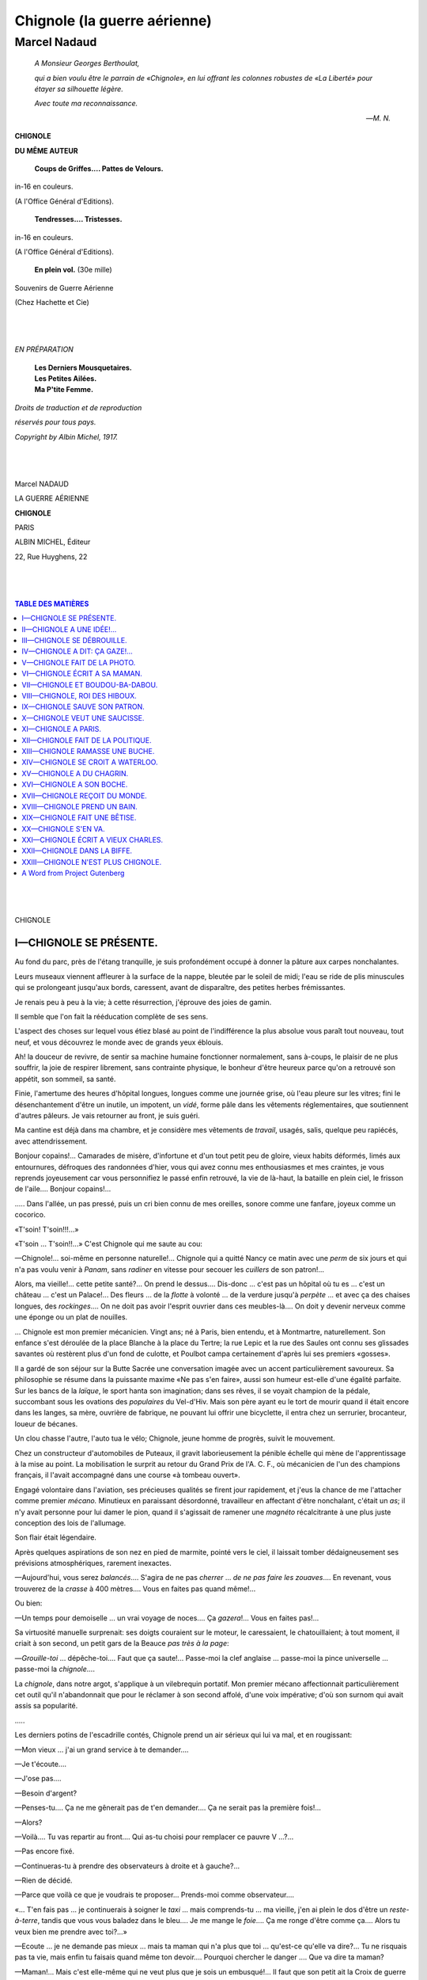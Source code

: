 .. -*- encoding: utf-8 -*-

.. meta::
   :PG.Id: 35150
   :PG.Title: Chignole (la guerre aérienne)
   :PG.Released: 2011-02-02
   :PG.Rights: Public Domain
   :PG.Producer: Laurent Vogel
   :PG.Producer: the Online Distributed Proofreading Team at http://www.pgdp.net
   :DC.Creator: Marcel Nadaud
   :DC.Title: Project Gutenberg book of Chignole (la guerre aérienne)
   :DC.Language: fr
   :DC.Created: 1917

=================================
Chignole (la guerre aérienne)
=================================

---------------------------------
Marcel Nadaud
---------------------------------

.. _pg-header:

.. container::
   :class: pgheader

   .. style:: paragraph
      :class: noindent

   This eBook is for the use of anyone anywhere at no cost and with
   almost no restrictions whatsoever. You may copy it, give it away or
   re-use it under the terms of the `Project Gutenberg License`_
   included with this eBook or online at
   http://www.gutenberg.org/license.

   

   |

   .. _pg-machine-header:

   .. container::

      Title: Project Gutenberg book of Chignole (la guerre aérienne)
      
      Author: Marcel Nadaud
      
      Release Date: February 02, 2011 [EBook #35150]
      
      Language: French
      
      Character set encoding: UTF-8

      |

      .. _pg-start-line:

      \*\*\* START OF THIS PROJECT GUTENBERG EBOOK CHIGNOLE (LA GUERRE AÉRIENNE) \*\*\*

   |
   |
   |
   |

   .. _pg-produced-by:

   .. container::

      Produced by Laurent Vogel and the Online Distributed Proofreading Team at http://www.pgdp.net.

      |

      


.. epigraph::

   *A Monsieur Georges Berthoulat,*

   *qui a bien voulu être le parrain de «Chignole»,*
   *en lui offrant les colonnes robustes de «La Liberté»*
   *pour étayer sa silhouette légère.*

   *Avec toute ma reconnaissance.*

   —*M. N.*

.. class:: center larger

   **CHIGNOLE**

.. class:: center

   **DU MÊME AUTEUR**
..

        **Coups de Griffes.... Pattes de Velours.**

.. class:: center smaller

   in-16 en couleurs.

.. class:: center

   (A l'Office Général d'Editions).

..

        **Tendresses.... Tristesses.**

.. class:: center smaller

   in-16 en couleurs.

.. class:: center

(A l'Office Général d'Editions).

..

        **En plein vol.** (30e mille)

.. class:: center smaller

   Souvenirs de Guerre Aérienne

.. class:: center

   (Chez Hachette et Cie)

..

   |
   |

.. class:: center larger

   *EN PRÉPARATION*

..

   |    **Les Derniers Mousquetaires.**
   |    **Les Petites Ailées.**
   |    **Ma P'tite Femme.**

.. class:: right smaller

   *Droits de traduction et de reproduction*

   *réservés pour tous pays.*

   *Copyright by Albin Michel, 1917.*

..

   |
   |

.. class:: center larger

   Marcel NADAUD

   LA GUERRE AÉRIENNE

   **CHIGNOLE**

   PARIS

   ALBIN MICHEL, Éditeur

   22, Rue Huyghens, 22

..

   |
   |

.. contents:: TABLE DES MATIÈRES
    :backlinks: entry
    :depth: 1

..

   |
   |

.. class:: center larger

   CHIGNOLE



I—CHIGNOLE SE PRÉSENTE.
========================


Au fond du parc, près de l'étang tranquille, je suis profondément occupé
à donner la pâture aux carpes nonchalantes.

Leurs museaux viennent affleurer à la surface de la nappe, bleutée par
le soleil de midi; l'eau se ride de plis minuscules qui se prolongeant
jusqu'aux bords, caressent, avant de disparaître, des petites herbes
frémissantes.

Je renais peu à peu à la vie; à cette résurrection, j'éprouve des joies
de gamin.

Il semble que l'on fait la rééducation complète de ses sens.

L'aspect des choses sur lequel vous étiez blasé au point de
l'indifférence la plus absolue vous paraît tout nouveau, tout neuf, et
vous découvrez le monde avec de grands yeux éblouis.

Ah! la douceur de revivre, de sentir sa machine humaine fonctionner
normalement, sans à-coups, le plaisir de ne plus souffrir, la joie de
respirer librement, sans contrainte physique, le bonheur d'être heureux
parce qu'on a retrouvé son appétit, son sommeil, sa santé.

Finie, l'amertume des heures d'hôpital longues, longues comme une
journée grise, où l'eau pleure sur les vitres; fini le désenchantement
d'être un inutile, un impotent, un *vidé*, forme pâle dans les vêtements
réglementaires, que soutiennent d'autres pâleurs. Je vais retourner au
front, je suis guéri.

Ma cantine est déjà dans ma chambre, et je considère mes vêtements de
*travail*, usagés, salis, quelque peu rapiécés, avec attendrissement.

Bonjour copains!... Camarades de misère, d'infortune et d'un tout petit
peu de gloire, vieux habits déformés, limés aux entournures, défroques
des randonnées d'hier, vous qui avez connu mes enthousiasmes et mes
craintes, je vous reprends joyeusement car vous personnifiez le passé
enfin retrouvé, la vie de là-haut, la bataille en plein ciel, le frisson
de l'aile.... Bonjour copains!...

\..... Dans l'allée, un pas pressé, puis un cri bien connu de mes
oreilles, sonore comme une fanfare, joyeux comme un cocorico.

«T'soin! T'soin!!!...»

«T'soin ... T'soin!!...» C'est Chignole qui me saute au cou:

—Chignole!... soi-même en personne naturelle!... Chignole qui a quitté
Nancy ce matin avec une *perm* de six jours et qui n'a pas voulu venir à
*Panam*, sans *radiner* en vitesse pour secouer les *cuillers* de son
patron!...

Alors, ma vieille!... cette petite santé?... On prend le dessus....
Dis-donc ... c'est pas un hôpital où tu es ... c'est un château ...
c'est un Palace!... Des fleurs ... de la *flotte* à volonté ... de la
verdure jusqu'à *perpète* ... et avec ça des chaises longues,
des *rockinges*.... On ne doit pas avoir l'esprit ouvrier dans ces
meubles-là.... On doit y devenir nerveux comme une éponge ou un plat de
nouilles.

... Chignole est mon premier mécanicien. Vingt ans; né à Paris, bien
entendu, et à Montmartre, naturellement. Son enfance s'est déroulée de
la place Blanche à la place du Tertre; la rue Lepic et la rue des Saules
ont connu ses glissades savantes où restèrent plus d'un fond de culotte,
et Poulbot campa certainement d'après lui ses premiers «gosses».

Il a gardé de son séjour sur la Butte Sacrée une conversation imagée
avec un accent particulièrement savoureux. Sa philosophie se résume dans
la puissante maxime «Ne pas s'en faire», aussi son humeur est-elle d'une
égalité parfaite. Sur les bancs de la *laïque*, le sport hanta son
imagination; dans ses rêves, il se voyait champion de la pédale,
succombant sous les ovations des *populaires* du Vel-d'Hiv. Mais son
père ayant eu le tort de mourir quand il était encore dans les langes,
sa mère, ouvrière de fabrique, ne pouvant lui offrir une
bicyclette, il entra chez un serrurier, brocanteur, loueur de bécanes.

Un clou chasse l'autre, l'auto tua le vélo; Chignole, jeune homme de
progrès, suivit le mouvement.

Chez un constructeur d'automobiles de Puteaux, il gravit laborieusement
la pénible échelle qui mène de l'apprentissage à la mise au point. La
mobilisation le surprit au retour du Grand Prix de l'A. C. F., où
mécanicien de l'un des champions français, il l'avait accompagné dans
une course «à tombeau ouvert».

Engagé volontaire dans l'aviation, ses précieuses qualités se firent
jour rapidement, et j'eus la chance de me l'attacher comme premier
*mécano.* Minutieux en paraissant désordonné, travailleur en affectant
d'être nonchalant, c'était un *as*; il n'y avait personne pour lui damer
le pion, quand il s'agissait de ramener une *magnéto* récalcitrante à
une plus juste conception des lois de l'allumage.

Son flair était légendaire.

Après quelques aspirations de son nez en pied de marmite, pointé vers le
ciel, il laissait tomber dédaigneusement ses prévisions
atmosphériques, rarement inexactes.

—Aujourd'hui, vous serez *balancés*.... S'agira de ne pas *cherrer* ...
*de ne pas faire les zouaves*.... En revenant, vous trouverez de la
*crasse* à 400 mètres.... Vous en faites pas quand même!...

Ou bien:

—Un temps pour demoiselle ... un vrai voyage de noces.... Ça
*gazera*!... Vous en faites pas!...

Sa virtuosité manuelle surprenait: ses doigts couraient sur le moteur,
le caressaient, le chatouillaient; à tout moment, il criait à son
second, un petit gars de la Beauce *pas très à la page*:

—*Grouille-toi* ... dépêche-toi.... Faut que ça saute!... Passe-moi la
clef anglaise ... passe-moi la pince universelle ... passe-moi la
*chignole*....

La *chignole*, dans notre argot, s'applique à un vilebrequin portatif.
Mon premier mécano affectionnait particulièrement cet outil qu'il
n'abandonnait que pour le réclamer à son second affolé, d'une voix
impérative; d'où son surnom qui avait assis sa popularité.

\.....

Les derniers potins de l'escadrille contés, Chignole prend un air
sérieux qui lui va mal, et en rougissant:

—Mon vieux ... j'ai un grand service à te demander....

—Je t'écoute....

—J'ose pas....

—Besoin d'argent?

—Penses-tu.... Ça ne me gênerait pas de t'en demander.... Ça ne serait
pas la première fois!...

—Alors?

—Voilà.... Tu vas repartir au front.... Qui as-tu choisi pour remplacer
ce pauvre V ...?...

—Pas encore fixé.

—Continueras-tu à prendre des observateurs à droite et à gauche?...

—Rien de décidé.

—Parce que voilà ce que je voudrais te proposer... Prends-moi comme
observateur....

«... T'en fais pas ... je continuerais à soigner le *taxi* ... mais
comprends-tu ... ma vieille, j'en ai plein le dos d'être un
*reste-à-terre*, tandis que vous vous baladez dans le bleu.... Je me
mange le *foie*.... Ça me ronge d'être comme ça.... Alors tu
veux bien me prendre avec toi?...»

—Ecoute ... je ne demande pas mieux ... mais ta maman qui n'a plus que
toi ... qu'est-ce qu'elle va dire?... Tu ne risquais pas ta vie, mais
enfin tu faisais quand même ton devoir.... Pourquoi chercher le danger
.... Que va dire ta maman?

—Maman!... Mais c'est elle-même qui ne veut plus que je sois un
embusqué!... Il faut que son petit ait la Croix de guerre comme les
autres ... car les types de Montmartre en ont fichu un coup.... Des
*as*, quoi!... Alors ... tu veux bien...? dis que tu veux bien...? on
va former équipe ... et quelle équipe!... On ne s'en fera pas une miette
... mais pour *gazer* ... ça gazera!... Ça, je te le promets....

Sans parler, j'ai pris ses mains dans les miennes, ses mains rugueuses
d'ouvrier, et dans le parc frivole, où, le soir, l'ombre de la Pompadour
vient rôder dans une robe clair de lune, nous avons scellé un double
pacte avec l'inconnu, le destin ... avec demain....




II—CHIGNOLE A UNE IDÉE!...
==========================


Ça y est!... Chignole vient d'être désigné comme «observateur en avion».
Un homme de bien qui s'intéresse à mon mécano a su triompher des
résistances des bureaux. Mon camarade porte l'aile au bras gauche et la
grenade au col; il appartient désormais au personnel navigant. C'en est
*un*, et il en ressent quelque fierté:

—On a beau être soldat de 2e classe ... un simple *bibi* ... pas même
un *premier jus*, rapport à ce que tu portes sur ta manche ... eh bien,
mon vieux ... on a de la considération pour toi!... Exemple: la
*pipelette* à maman qui, jusqu'à présent, me disait «Bonjour Arthur» est
restée ce matin complètement *baba* devant mon nouvel uniforme, et s'est
écriée: «Ah! comme vous êtes beau, Monsieur Arthur!» T'as saisi....
Monsieur.... Elle dit Monsieur, maintenant.... C'est une nuance!...

Et Chignole se regarde complaisamment dans la glace de mon cabinet de
toilette.

—A propos, vieux Charles!... (Chignole m'a toujours désigné ainsi), je
crois qu'il va être temps de *mettre les bâtons*. Le commandant m'a dit
hier soir de demander à mon pilote s'il comptait moisir jusqu'à la fin
de la guerre à la Réserve Générale....

—Il y a seulement deux jours qu'on a pris livraison du *taxi*....

—Je ne te dis pas le contraire ... mais le *vieux* ronchonne....

—Pour le calmer ... on ira ce matin faire un petit tour ... histoire de
se remettre le *manche* en mains ... et demain en route pour
l'escadrille!...

Je m'habille sans hâte; je vais abandonner bientôt et pour
toujours peut-être une atmosphère que j'aime, des objets redevenus
familiers, aussi j'éprouve l'impérieux besoin de prolonger le moindre
geste pour m'imprégner de tout ce que je quitte....

-----

... C'est la douceur de Paris en septembre ... un Paris tiède, heureux
d'être calme, les plus turbulents de ses habitants étant à la mer, à la
montagne, n'importe où....

Nous descendons les Champs-Elysées à toute allure dans ma torpédo grise
... une fidèle amie que je vais laisser avec quelque regret.

—*Ça gaze!...* *Ça gaze!...* Mais je t'en supplie ne va pas si vite
... que les gens aient le temps de bien nous voir ... je tiens à me
montrer ... comprends-tu?...

Et Chignole bombe la poitrine, en coulant des regards langoureux aux
personnes du beau sexe qui s'arrêtent effrayées par la rapidité
de notre véhicule....

Ah! Paris!... mon Paris merveilleux que j'aime comme une fiancée!...
Après tout, ne peut-on pas épouser une ville comme une femme, l'étudier,
la comprendre, l'aimer dans les prunelles de ses passantes, dans le
parfum de ses jardins et dans la couleur de son ciel!...

—T'es tout pensif.... Tu dois combiner quelque blague ... je vois
ça....

... Un coin de la banlieue parisienne ... forêt de cheminées ...
bâtisses lépreuses ... une grande gare avec ses rails qui se nouent et
se dénouent comme les fils d'un gigantesque écheveau.

Au milieu de tout cela, un terrain dénudé, des hangars: la Réserve
Générale d'Aviation, la R. G. A. en termes techniques. Grand bazar de
l'aviation militaire, c'est là que les appareils réceptionnés sont à la
disposition des pilotes pour les convoyer vers le front.

...—Ça colle!... Le *moulin* n'a aucun raté.... Le *stabilo*, est bien
réglé.... T'as vu?... Les *commandes* ne sont plus molles....

... Nous rentrons d'un petit tour d'essai.

—Ça va.... Assez pour aujourd'hui.... Demain ... au jour on
décollera....

—Eh vieux Charles!... midi ... direction *Panam*.... Ça m'a creusé la
hauteur....

—Well!...

... Nous nous dirigeons vers la porte de sortie; au moment où nous en
franchissons le seuil, nous nous trouvons nez à nez avec le commandant
du Champ qui nous interpelle de sa voix la plus douce:

—C'est très bien mes enfants d'être là.... Beau temps pour voyager....

—Mon commandant....

—Vous partirez dans une demi-heure ... je viens de signer votre ordre
de route....

—Mon commandant ... nous n'avons pas déjeuné....

—Vous dînerez mieux....

—Mon commandant....

—Vous pouvez disposer ... j'assisterai à votre départ....

Et le terrible commandant s'éloigne en souriant; nous sommes atterrés.

—Moi qui devais produire mon costume cet après-midi aux
copains de Montmartre.... Ah! quelle barbe!...

En maugréant nous retournons au hangar: en rechignant, nous passons les
combinaisons. Quelques ordres aux mécanos pour qu'ils fassent suivre les
bagages, garent ma voiture et décommandent quelques rendez-vous....

... Le commandant vient nous serrer la main.

—Ravi que vous partiez par ce temps-là.... Vous arriverez à Nancy pour
le thé.... A bientôt n'est-ce pas.... Quand vous aurez besoin d'un
nouvel appareil.... Allons bon voyage!...»

Et ses yeux gris pétillent de malice.

De rage, je pousse sur la manette des gaz.... Nous décollons et piquons
droit sur Meaux laissant loin derrière nous Paris qui, peu à peu,
s'efface dans une large tache grise.

—Tu pourrais t'occuper des *cloches à huile*?

—Ah! vieux Charles!... Je n'ai le cœur à rien.... Dire qu'en ce
moment on devrait prendre un petit quelque chose sur les boulevards en
regardant passer les autobus....

... Nous suivons la bataille de la Marne, et, d'évoquer les combats
passés, nous oublions déjà notre déconvenue récente; notre
pensée, précédant notre oiseau, est déjà près de la frontière, près du
nid où nous coucherons ce soir....

—Dis donc, vieux Charles?.... Ralentis un peu.... L'huile coule mal par
les *cols de cygne*....

—Turellement.... Il me semblait bien aussi que le *moulin* commençait à
chauffer....

... 800 tours.... Chignole, une clef anglaise en mains, visse,
dévisse....

—Alors?

—Un tuyau est bouché.

—Quelle guigne!... Je ne veux tout de même pas *griller* mon moteur....

—Plus qu'à descendre....

—Ah! là ... là....

... Nous nous trouvons à peu près à mi-chemin entre Epernay et Châlons:
la Champagne pouilleuse; des champs immenses tout désignés pour un
facile atterrissage.

... Banale descente: deux spirales ... je redresse et je pose l'avion
entre deux meules de paille comme un gros frelon entre deux ruches.
Chignole s'est précipité immédiatement sur le moteur, et après une
auscultation minutieuse laisse tomber son diagnostic aussi
sèchement qu'un Professeur de l'Académie de médecine.

—Pompe à huile *grippée* ... démonter toute la tuyauterie ... nettoyage
à la seringue ... vidange de l'huile....

—Combien de temps pour tout ça?...

—En s'y mettant tout de suite on ne pourra repartir que demain après
déjeuner....

... Une petite sueur me coule entre les épaules....

—Nous voilà propres!!...

—Pourquoi?... En v'là t'y pas une affaire!...

—T'as de l'argent sur toi?...

—Ah! non! vieux Charles!... Comme on ne devait partir que demain ... je
n'avais pas encore pris mes dispositions.... Je dois avoir dans les
seize sous ... non ... dix-sept sous ... voilà....

—Moi la même chose!... Est-ce que je pouvais supposer ce départ
précipité?... D'ailleurs je n'avais pas compté avec la panne. Arrivés en
escadrille nous étions sauvés....

Je fais l'examen de mes nombreuses poches; en les raclant à fond
j'arrive à constituer le capital de quarante-six sous qui joints à la
«fortune» de Chignole, forment trois francs quinze centimes....

—Et il faut vivre jusqu'à demain; soit quatre repas et deux
«couchages». Que faire?... As-tu une idée?...

Chignole se gratte longuement la tête, puis laisse tomber:

—Allons toujours déjeuner ... les idées viennent en mangeant....

... Pour manger, nous avons bien mangé; mais les idées ne sont pas
venues; nous ne sommes pas plus avancés qu'avant, sinon que nous avons
déjà un sérieux passif à l'auberge du village où l'on nous a traités
comme des princes.

—Faut commander ce qu'il y a de meilleur.... Ça donne confiance!...
m'avait assuré Chignole, et j'avais suivi son conseil. Sur le café, les
solutions les plus saugrenues s'offrent à mon esprit en déroute, mais
aucune n'est pratique.

Tout à coup Chignole appelle l'aubergiste....

—Avez-vous une bicyclette?

—Non Monsieur.... Il y en a une seule dans le pays.... C'est celle de
Monsieur le Curé.... Il vous la prêtera sûrement....

—J'y vais... J'ai trouvé... J'ai une idée, me souffle-t-il à
l'oreille, puis, en sortant, il me crie:

—Avec la bicyclette de M. le Curé!... Et y en a qui disent que le
clergé n'est pas dans le mouvement!!!...

... Vers quel destin roule Chignole?... Je l'ignore; toutes ces émotions
m'ont brisé, aussi je m'endors sur la table et dans un rêve je vois
Chignole juché sur le char de la Fortune, tenant dans ses bras des
cornes d'abondance d'où ruisselle une pluie d'or....




III—CHIGNOLE SE DÉBROUILLE.
===========================


—Un cigare, Monsieur l'aviateur?...

L'aubergiste, cordial et déférent, me tend une boîte entr'ouverte, d'où
s'épanche un parfum de tabac tout à fait «au point». Ma main à une
hésitation. Dois-je prendre ce cigare?... Ce cigare que je ne suis pas
certain de pouvoir payer?...

—Vous pouvez y aller, Monsieur l'aviateur ... en confiance ... c'est
ceux que je mets en réserve pour mon fiston qu'est là-bas ... dans les
tranchées.... Il aime bien ceux qui ont des taches dessus.... Paraît que
ce sont les meilleurs.... Mes scrupules s'évanouissent dans la
fumée légère qui s'envole vers les poutres du plafond, où sèchent
d'opulentes saucisses.

Que devient mon brave Chignole, parti à la conquête de l'or, ou plus
exactement du modeste billet couleur d'azur qui nous aidera à sortir
dignement d'une situation plutôt embarrassée?

Je fais d'amères réflexions sur les vicissitudes de la Fortune, et mon
pessimisme subit une forte hausse.

D'autant que Chignole ne m'a rien dit quant à la durée de sa tentative;
et cette incertitude ne fait qu'aggraver mon souci.

—Un doigt de marc, Monsieur l'aviateur?...

—Heu....

—Allons ... laissez-vous faire.... Je suis bien certain que vous m'en
ferez des compliments...; je l'avais enterré quand les Boches sont
venus.... C'est comme qui dirait un marc historique....

J'ai tenté de noyer mon anxiété dans ce vénérable alcool champenois,
mais hélas!... je ne suis arrivé qu'à une recrudescence de tristesse et
d'impatience; aussi, pour secouer mon inaction, je me suis mis
dans la tête de démonter la *pompe à huile*, cause initiale de nos
malheurs.

Tout le village s'est transporté près de notre *coucou*; au moment où
j'arrive, le cercle se transforme en une double haie de curieux, qui me
considèrent avec une satisfaction amusée qui n'est pas exempte d'un
certain respect.

En toute circonstance, je me serais beaucoup diverti à répondre à leurs
questions souvent biscornues, mais le moment n'est pas à l'humour; sans
une parole, le regard détaché des humaines contingences, je me mets en
devoir de réparer le moteur. Quelques minutes plus tard, les mains
engluées d'un cambouis malodorant, je me débats dans le labyrinthe des
canalisations d'huile.

Ma pensée s'envole vers Chignole.... Chignole ... tout mon espoir!...

En revenant de sa mystérieuse randonnée, aura-t-il le nez en l'air ou le
nez en bas?

Son nez est, en effet, un véritable baromètre: il est doué d'une sorte
d'élasticité, grâce à laquelle il traduit spontanément les sentiments
multiples qui agitent son propriétaire.

Je l'ai vu, congestionné, raidi, splendide, inquiétant le ciel
les jours de victoire, d'expéditions «dont on parlait», puis exsangue,
mou, navrant, rasant terre, les jours de mauvais temps, de guigne....

Comment sera ton appendice expressif, lorsque tu vas revenir, mon vieux
Chignole?... Pour m'étourdir, je travaille avec une hâte fébrile; couché
sur le dos, afin d'accéder plus facilement à des écrous bizarrement
placés, je ne vois que le ciel, un ciel de septembre, d'un bleu
transparent et pâle, où quelques petits nuages blancs traînent, comme
oubliés....

... Et le soir vient peu à peu; les meules quittent leur capuchon doré
pour une mante grise; une brume violette monte et s'enroule aux troncs
lisses des pins comme une fumée d'encensoir aux colonnes des églises, et
les grillons redisent dans l'herbe emperlée de rosée l'éternelle chanson
des soirs d'été.

—Ça ne va donc pas l'appétit, Monsieur l'aviateur?...

Je dîne, mais mon gosier, serré par une invisible main, ne laisse passer
que difficilement la nourriture....

—Cependant on raconte que le travail ça creuse.... Pour ce qui est de
travailler, on peut dire que vous ne vous êtes pas amusé.... Il est
réparé maintenant, votre aéro?...

—Oui ... oui....

—Où est-il donc passé, Monsieur votre mécanicien?

—Je ne sais pas ... ou plutôt si ... si ... je sais ... il est allé
faire un petit tour ... un petit tour ... il avait des amis dans les
environs....

Je mens avec assurance ... au point où je me trouve!...

Je suis d'autant plus bouleversé que mon hôte a mis les grands plats
dans les petits, c'est-à-dire qu'il a transformé son «gargotage»
ordinaire en une cuisine soignée pour palais délicats, et mes dettes
s'accumulent.

Que faire?... Télégraphier?... Impossible, je suis dans la zone des
armées.

Chignole ne revient toujours pas!... Une auto stoppe devant la porte ...
battements de cœur ... désillusion. Ce sont trois officiers, qui,
très courtoisement me saluent:

—C'est vous l'aviateur en panne?...

—Soi-même.

—Mes collègues et moi venons vous adresser une prière....

—Enchanté....

—Voilà.... Monsieur est officier gestionnaire d'une ambulance voisine;
Monsieur, major à la même ambulance ... et moi, commissaire à la gare
régulatrice....

—Très heureux....

—Nous sommes trois fervents joueurs de bridge ... mais, le
croiriez-vous, nous n'avons jamais pu trouver un quatrième.... Aussi dès
que nous avons su qu'un aviateur avait atterri dans les environs et ne
repartait que le lendemain....

—Vous vous êtes dit: «Voilà le quatrième».

—C'est cela même....

—C'est que....

J'hésite en tâtant instinctivement dans ma poche les débris de la
fortune de Chignole et de la mienne.

—Voyons ... cher Monsieur ... vous ne pouvez pas nous refuser ... un
petit jeu au demi-centime....

Tout de même, si la chance m'était favorable!... Ces officiers ne
sont-ils pas envoyés par ma bonne étoile, et tels les rois
mages, ne vont-ils pas me laisser—malgré eux—tous les présents dont
ils sont chargés....

... Hélas!... Ça n'est certainement pas mon étoile qui les a dirigés sur
ma route. Vers dix heures, après des *sans atouts* hardis, et quelques
*contre* irrésistibles, je dois vingt-sept francs et des centimes.

Afin de retarder l'heure des règlements de comptes, je fais monter
quelques flacons poussiéreux, et mes partenaires, extrêmement gais, ne
tarissent pas d'éloges sur mon amabilité et ma science du jeu!... Mais
tout a une fin; leur service les réclame; ils se lèvent pour partir et
je vais passer pour le dernier des mufles, quand la porte s'ouvre et
Chignole, un Chignole au nez conquérant, démesurément grandi, entre en
criant:

—Patron!... le Champagne!... et du meilleur!...

Je lui saute au, cou, et l'aubergiste, ému en nous regardant, confie aux
officiers:

—Ah!... Comme ils sont unis dans l'aviation!... Quelle belle
camaraderie!... Comme ils s'aiment!... Ça fait plaisir à voir!...

... Nous sablons le champagne ... je sens que Chignole me glisse quelque
chose dans la main; c'est un billet bleu.... Sauvés ... nous sommes
sauvés!...

-----

... Une demi-heure plus tard, dans une imposante chambre à deux lits,
grande comme une salle de bal, où une couronne de fleurs d'orangers
dormait sous une cloche de verre, nous échangions nos impressions
joyeuses.

—Enfin ... où as-tu trouvé l'argent?...

—Ça ... c'est mon affaire, vieux Charles.

—Tout de même....

—Eh bien ... voilà ... je nie suis rappelé que j'avais un parent à
Châlons ... avec la *bécane* de M. le Curé j'y suis allé ... alors, il
m'a rendu le service ... voilà....

Je n'insiste pas....

—Demain au petit jour ... on décolle.... Tu verras mon brave Chignole
que ton pilote s'est souvenu de ses débuts de mécano ... le *moulin* est
au point.... A propos ... prête-moi ta montre ... comme je me
réveillerai sûrement avant toi ... la mienne est arrêtée....

—Ma montre!... et Chignole se trouble comme un enfant pris en faute....

—Ma montre ... mais je ne l'ai pas ... je l'ai laissée à Paris....

—Tu l'avais ce matin....

—Mais non ... et puis, avec un bon sourire:

—Eh bien, oui ... je l'avais ... mais je ne l'ai plus la *toquante*
d'or au *paternel*, le vieil *oignon* des familles!... On l'a mangée!...
On l'a bue!... Qu'est-ce que tu veux ... fallait bien en sortir!...
Alors, je l'ai vendue à Epernay.... Ça été dur ... parce qu'un
militaire, le *birbe* ne voulait rien savoir.... Bah! elle devait finir
comme ça.... Quand j'étais civil, le quinze du mois, elle allait chez ma
*tante* jusqu'au premier suivant où je la retirais.... Ah! elle les a
connus les coffre-forts du *clou*!... Ça n'était pas glorieux, tandis
qu'aujourd'hui, elle me quitte en soldat, elle meurt en service commandé
pour sauver l'honneur de l'aviation.... Eh bien! vieux Charles ... elle
en a de la chance, c'est moi qui te le dis!...




IV—CHIGNOLE A DIT: ÇA GAZE!...
==============================


—Les uhlans!... Les uhlans!...

Je me réveille en sursaut; mais au lieu des faces patibulaires des
cavaliers boches qu'une pareille exclamation me laissait pressentir,
j'ai devant moi le spectacle réjouissant de Chignole qui, en chemise,
bannière au vent, exécute un pas anglais en sifflotant la *Marche
Lorraine*.

—Comme c'est drôle!... Tu as trouvé tout ça pour me faire lever!...

—On fait ce qu'on peut.... Et puis, tu n'es pas honteux d'être au
*plumard* à neuf *plombes* et quelques *broquilles*!... Alors, tu te
prends pour un rentier!...

Ces fortes paroles, ponctuées de gestes véhéments, m'ont rendu à la
juste appréciation des choses d'ici-bas, et dans un superbe effort je me
jette au pied de mon lit, non sans ébranler sérieusement le plancher.

—Ah! vieux Charles!... T'as un démarrage épatant!

—Dépêchons!... Dépêchons!... Pas de phrases!... Pas de phrases!... On
devrait déjà être partis!...

—Partis!... Par ce temps!... Mais c'est la *flotte* que je te dis ...
les grandes eaux!... Rien à faire ... même pas à pleurer, car ça ferait
déborder la Marne!...

... Dehors, c'est la campagne mouillée, les toits rouges lavés et la
vigne vierge de notre fenêtre voit poindre à l'extrémité de chacune de
ses vrilles une goutte de diamant.

—Notre *coucou* doit être en train de prendre quelque chose pour son
rhume!...

—On va lui dire un petit bonjour?

... Toilette rapide; toutefois Chignole apporte le plus grand soin dans
l'enroulement de ses bandes molletières qui dessinent une musculature
harmonieuse.

—Vois-tu, mon fils, si le style c'est l'homme, comme l'a expliqué jadis
un type de la haute ... la jambe, c'est le soldat!...

Un café au lait, flanqué d'épaisses tartines beurrées, nous attend dans
la salle commune; l'aubergiste s'informe de notre santé et nous consulte
sur notre menu du déjeuner. Puis, sous nos caoutchoucs hermétiques, nous
allons à travers champs.

La douche continue aussi dense; notre appareil, cloué entre deux meules,
la reçoit tristement. Par instants, le vent secoue ses ailes; il prend
alors le pauvre air malheureux de l'oiseau surpris hors de son nid et
qui grelotte dans ses plumes frisées par la pluie.

—Ça se lèvera-t-il?...

Chignole pointe son nez vers les nuages très bas qui courent rapides
dans le ciel brumeux, aspire l'air longuement puis, sentencieux
comme un oracle:

—M'est avis que le temps est bien *pris* ... beaucoup de *crasse*!...
Sur le soir ... ça pourra s'arranger....

—Autrement dit, s'il ne pleut pas, il fera beau!...

L'automne a déjà marqué les choses de son empreinte; les arbres ont
échangé leur manteau vert pour un manteau doré, et les ornières du
chemin creux se comblent peu à peu des feuilles tombées.

—J'en tiens un!

Chignole brandit victorieusement entre le pouce et l'index un monstrueux
escargot.

—Fiche-moi cette saleté-là en l'air!...

—Une saleté!... Appelez ça une saleté!... Ah! vieux Charles! Faut pas
mépriser ainsi les biens du bon Dieu!... En chasse au contraire! La
pluie les fait sortir et la récolte sera fructueuse....

Une heure après, Chignole rapportait précieusement dans son mouchoir un
cent d'escargots dénichés dans les buissons.

-----

—Les jours se suivent et ne se ressemblent pas!...

—Hier la purée.... Aujourd'hui l'opulence....

Nous achevons de déjeuner, et, sur le cigare, nous échangeons quelques
réflexions résolument optimistes.

—Je me doutais bien qu'avec un pilote comme toi, un observateur ne
devait pas s'embêter!...

—Trop aimable, cher ami!... Mais ton pilote aurait été rudement plus
heureux de t'amener directement à Nancy ... sans escale....

—Le passé est le passé....

—Tu pourrais dire: Le passif est le passif!... Je ne puis oublier que
mon camarade a vendu hier sa montre pour nous éviter le déshonneur.

—Notre équipe commençant par planter un *drapeau*!... Joli début!...

Les nuages s'éclaircissent; dans leur transparence, on devine
déjà le fond bleu d'un ciel apaisé.

—*Ça gaze*!... D'ici deux heures, on pourra s'envoler....

—Je crains que ça ne soit un peu juste pour aller jusque là-bas.... La
nuit vient vite....

—T'en fais pas!... *Laisse flotter les rubans*....

Préparatifs: règlement de comptes sur le ton de la parfaite courtoisie.
Chignole jette sur le *coucou* des yeux fureteurs et fait ranger les
curieux afin qu'ils ne gênent pas notre départ.

—Tâche de faire un décollage *maous*.... Faut qu'ils aient une bonne
opinion, si jamais on revenait....

Une gamine nous offre un bouquet rustique.

Chignole remercie, plus ému qu'il ne voudrait le paraître, et fixe les
fleurs dans la *carlingue*, ainsi que le petit panier où ses escargots
font d'innocentes montagnes russes.

Nous partons et nous grimpons très vite, car j'appréhende les remous; je
me guide sur la rivière, en continuant à prendre de la hauteur, car nous
*encaissons* quelques coups durs.

—Vent dans le dos.... Le voyage ne sera pas long!...

—Regarde un peu devant!

Je désigne à Chignole une nappe qui barre l'horizon....

—Il serait plus sage de chercher un terrain....

—Atterrir?

—Dans ces nuages, jamais on ne s'en sortira....

—Tant pis!... Mais je ne descends pas.... On sera ce soir à Nancy coûte
que coûte.... On dirait que nous le faisons exprès.... Assez de
pannes.... Ça deviendrait une spécialité....

—Comme tu voudras....

Les nuages sont si épais que nous marchons absolument à l'aveuglette, en
nous dirigeant uniquement à la boussole.... Volons-nous? Roulons-nous?
Nageons-nous? On ne saurait rien affirmer, car c'est un nouvel élément
qui est le nôtre désormais.

C'est l'air, naturellement, mais qui revêt une forme palpable, puisque
nous le voyons tout autour de nous, sous forme de paquets ou d'écharpes;
c'est également de l'eau si nous en jugeons par nos combinaisons
ruisselantes.

—Gentil un moment ... mais si ça doit durer!...

—Allume-moi donc une cigarette au lieu de gueuler dans le vide....

L'atmosphère s'assombrit.... Notre montre marque six heures; c'est la
nuit à n'en pas douter.

Chignole avait raison; il aurait été prudent de se poser.

—La nuit....

—Oui ... et pas d'éclairage....

—Alors?

—Descente....

—Pas trop vite, mes escargots auraient le mal de mer....

Je pique prudemment ... 1.500 mètres. ...

—Où se trouve-t-on?

—Sans la dérive, on doit être dans la bonne direction à la hauteur de
Saint-Mihiel....

—Oui ... mais avec la dérive!...

1.000 mètres.... Rien.... Chignole, la tête penchée en dehors, *prend*
le vent comme un limier.... 500 mètres ... les nuées s'éclairent.... Je
pousse sur le *manche* et à 200 mètres nous sortons enfin de la brume
comme d'un tunnel.

—On n'est pas loin du front.... Regarde les tranchées.

Chignole me désigne des sinuosités pâles, prêtes à s'effacer dans le
soir....

—Il était temps de s'arrêter....

Je n'ai pas achevé la phrase qu'à cent mètres devant nous un globe blanc
caractéristique, suivi de plusieurs autres, arrive à notre hauteur.

—En pleine *poire*!

—Ça y est ... on est chez les Boches!....

—On va se faire *sonner*....

—*Ça gaze*!...

—T'es pas difficile!...

—Qu'est-ce que tu veux? On débute comme on peut!...

Je tire sur le *manche* et nous regrimpons vers l'inconnu, suivis par
les éclatements qui nous serrent de plus en plus....

—Ouf! J'ai eu chaud!

—Tant mieux. Maintenant y peuvent toujours tirer, leurs *artiflos*!...

—La situation n'en est guère, meilleure....

—N'y a qu'à marcher jusqu'au bout....

—Jusqu'à la dernière goutte!

—Ça se chante!

—Ça se boit aussi ... mais pas en ce moment....

Nos pensées ne sont pas extrêmement folichonnes.... Dans une heure, le
réservoir sera vide, d'où l'obligation de descendre en pleine nuit, sur
une maison, dans une rivière, sur une forêt, au hasard de la veine ...
et, par-dessus le marché, très vraisemblablement chez les Boches, car
j'ai beau essayer de corriger la dérive, il est incontestable que nous
sommes déportés dans une proportion impossible à définir. Chignole doit
faire, lui aussi, de très amères réflexions et je n'ose pas me
retourner. Tout à coup, il me frappe sur l'épaule:

—Ah! les cochons!... Ils f ... le camp!...

—Quoi?

—Mes escargots qui se *barrent*!...

Dans le chahutage que nous subissons, leur panier s'est entr'ouvert, et
les pensionnaires de mon compagnon se promènent très à leur aise sur le
plancher de la *carlingue*.

—Tâche de nous repérer, au lieu de m'embêter avec tes animaux!...

—Ça, vieux Charles! la route je m'en contre f ..., je m'en *tamponne le
coquillard*! mes escargots c'est sacré!... Je n'veux pas qu'ils
m'abandonnent! Au moins, si on couche ce soir chez les Boches,
on aura de quoi *bouffer*!...

Le moteur bafouille, reprend, s'arrête....

—Plus de *coco*!...

Descente que je m'applique à faire la plus lente possible, afin de
prolonger le plané....

—Dès qu'on sera au sol, si je ne *loupe* rien, je saute de l'appareil
... et me rends compte si on est chez les Boches ... si oui ... je
siffle et tu mets le feu....

—*Ça gaze!*....

Nous ne parlons plus; les nerfs tendus, je m'efforce de déchiffrer le
mystère de l'ombre.... Il fait extrêmement froid, cependant la sueur
coule sur mon front. Ah! cette glissade dans un puits noir n'ayant pour
seule indication que celles de l'altimètre éclairé par la lueur fugitive
d'une allumette.

—Vingt mètres....

—Cramponne-toi ... je vais asseoir le *zinc*....

—Dix mètres....

... Je cabre ... les commandes deviennent molles; c'est la perte de
vitesse cherchée. Nous partons sur l'aile gauche.... Un choc....
Allons-nous capoter?... Non.... Une roue est fauchée ... mais
l'appareil est sauf.

Je saute; c'est un champ ... une ligne d'arbres assez proche. Peut-être
une route?... J'y cours en trébuchant dans les sillons. C'est bien une
route; en tâtonnant je cherche une borne. En voici une.... Allumettes
... les rosses ne veulent pas prendre.... France?... Allemagne?... Le
sang afflue à mes tempes à les briser.... Lumière ... je lis:

.. class:: center smaller

   DÉPARTEMENT DE MEURTHE-ET-MOSELLE

   NANCY.—18 *kilomètres*

V—CHIGNOLE FAIT DE LA PHOTO.
============================

Depuis notre arrivée en escadrille, la chance ne nous a pas favorisés.
Une pluie continue retient les appareils aux hangars strictement clos.
Le vent d'est, déjà rude, arrache violemment leurs dernières feuilles
aux arbres en bordure du plateau, et les collines environnantes portent
sur leurs croupes le lourd manteau brun de l'automne.

Cette inaction forcée rend Chignole nerveux, car il attend impatiemment
son premier raid. Un temps, il put tromper son attente par une
série de courses organisées avec le gracieux concours des escargots
rapportés de Champagne, mais ses pensionnaires, engourdis par le froid,
restent désormais cloîtrés dans leurs coquilles; il a beau leur
présenter des feuilles de salade, d'une fraîcheur incontestable, ils ne
veulent plus rien savoir.

Chignole, en combinaison fourrée depuis le réveil, étudie sur la carte
pour la vingtième fois peut-être le trajet à effectuer.

Mon ancien mécanicien en second, le doux Racine, nommé premier depuis
que Chignole fait partie du personnel navigant, est complètement
submergé sous le flux d'ordres et de contre-ordres que son *patron* lui
jette avec forces gestes.

—Allons Racine ... *grouille-toi*!... Non mais, tu prends racine!... Je
t'ai dit de mettre un peu de glycérine dans les radiateurs. Et ma
pince?... Où est ma pince coupante?... Alors avec quoi est-ce que je
couperai les freins de mes bombes?... Avec mes dents!...

Et se tournant vers moi, il ajoute avec pitié:

—Ces gens de la campagne ... c'est pas de la mauvaise volonté, mais pas
d'idées ... pas d'idées ... voilà le malheur.... Ah! je me fais
un sang de navet avec toutes ces histoires-là....

Racine reçoit la douche stoïquement, en homme de la terre, en paysan qui
ne craint pas les averses.

-----

Le rassemblement a été commandé pour deux heures; en tenue de vol, nous
sommes au pied des *coucous*.

—J'ai pris un appareil photo.... Si on voit quelque chose
d'intéressant.... Clac.... Ça y est!...

Et Chignole fixe son casque par-dessus le passe-montagne.

Attente.... Les nuages sont toujours bas, mais, par une large déchirure,
on aperçoit un coin du ciel bleu.

... Arrivée du capitaine.

—Temps trop incertain.... Le raid est remis.... Messieurs vous êtes
libres!...

—Ah! c'est la barbe! ne peut s'empêcher de s'exclamer mon camarade.

—C'est également mon avis ... mon brave Chignole ... je sais que vous
avez hâte d'aller là-bas.... Résignez-vous ... il faut attendre.... Pour
vous distraire, faites un vol d'essai ... j'autorise votre pilote....

... Nous partons, un peu remués.

—Tu aurais pu enlever les bombes ... le *zinc* serait plus maniable....

—Je n'y ai pas pensé.... T'en fais pas ... ça *gazera*!...

... Vent debout, nous montons rapidement vers le trou bleu qui dans le
bandeau noir du *plafond* nous hypnotise.

—C'est idiot d'avoir contremandé le bombardement ... on y voit très
bien!...

... En effet, le soleil luit chez les Boches et les nuages sont là-bas
beaucoup moins épais.

—Oui ... on aurait pu le faire....

—Il ne tient qu'à nous d'y aller!... Les dragées sont là ...
et il me désigne les bombes avec leurs percuteurs soigneusement vissés.

—Je comprends maintenant que tu ne les aies pas fait décharger....
Monsieur avait son idée....

—Ce que tu es malin tout de même!...

—Y aller seuls ... qu'est-ce que les Boches vont nous envoyer.
D'autant qu'au retour, le capitaine pourra bien nous *ramasser* pour
avoir enfreint ses ordres.

—Il nous dira quelque chose pour le principe ... au fond il sera très
heureux.... D'ailleurs il n'est pas prouvé qu'on en revienne....

—Evidemment....

—Alors, si on n'en revient pas ... on ne sera pas *ramassé*.... On aura
tout de même fait quelque chose de chic!... Qu'est-ce que tu décides mon
gros?

... 1.400 tours ... plein régime ... nous passons les lignes....
Broum!... Trois boules blanches....

—Je crois qu'ils nous ont vus!...

... Broum!... Nous sommes environnés d'éclatements.

—On dirait qu'ils *installent* un peu!...

... Nous montons et disparaissons ainsi dans la brume.

—On est juste dans la bonne direction et vent debout ... aucune
dérive.... Ça va *gazer*!...

... Dans les nuages, la sensation est identique à celle éprouvée en
bateau par gros temps; roulis, tangage et paquets de mer....

—Oh! cette brume!

—C'est une brume qui m'a charmé!... chantonne Chignole....

... Les minutes passent ... longues ... longues. Je ne vois même pas
l'extrémité des ailes, et la position de notre biplan doit être plutôt
baroque.

—On n'est pas loin de l'objectif....

... Descente rapide.... Eclaircie ... la terre se dessine comme un
visage derrière une voilette....

—Tu te repères?

—Oui ... un peu sur la gauche ... la gare ...

... Nous sommes bien sur le point à bombarder; de nouveaux éclatements
nous le confirment.

—Descendez ... on vous demande!

... Chignole déclenche les bombes qui en dessous de nous
décrivent de grandes circonférences avant de trouver leur
perpendiculaire. Demi-tour et vent dans le dos, nous fuyons vers la
France. Les nuages se sont élevés, et voilà bien notre guigne, nous
allons revenir dans un ciel d'une limpidité parfaite.

—Ne t'endors pas!

—J'ouvre l'œil, Vieux Charles....

—En voilà un....

... A travers la glace du plancher, j'observe un fokker qui monte vers
nous....

—Heureusement on a le vent!...

... Leurs canons se sont tus; l'oiseau aux croix noires se rapproche ...
et nos lignes sont encore à dix kilomètres.... Nous sommes obligés
d'accepter le combat, dans des conditions défavorables, puisque c'est un
avion de chasse.

Je pense à mon compagnon dont ce sont les débuts. Comment va-t-il
affronter le Boche? Comment va-t-il nous défendre? Une main à la bande,
l'autre à la crosse de la mitrailleuse, les yeux fixés sur l'agresseur,
Chignole me paraît faire bonne figure. L'ennemi est à notre
hauteur; il vire brusquement et pique pour nous prendre en dessous; je
fais la même manœuvre en sens inverse et nous nous trouvons nez à nez
pendant quelques secondes. Sa mitrailleuse crépite.... Tac ... tac ...
tac ... tac ... je n'entends pas la nôtre....

—Tire ... tire....

—Enrayage!...

—Ta carabine!...

—On a oublié les chargeurs!...

... Un cri de rage.... Je plonge pour donner au Boche l'impression qu'il
nous a descendus; mais c'est un vieux du métier, il connaît le truc, car
il nous accompagne dans la chute.

Son appareil colle littéralement au nôtre, tout en continuant son
implacable tir.

—Chignole!!... Chignole!!!...

— ...

— ...

—Es-tu blessé? Réponds-moi?...

Il a dû être touché ... et gît sans doute écroulé au fond de la
*carlingue*. Cramponné au manche, poussé à fond, je me retourne:
Chignole debout, le sourire aux lèvres, la poitrine offerte aux balles
et le Kodak au poing, photographie le Boche à bout portant.




VI—CHIGNOLE ÉCRIT A SA MAMAN.
=============================


.. class:: right

   Aux Armées... octobre 1916.

..

        Ma bonne vieille,

Tu dois penser que ton aviateur t'oublie; à part les cartes postales
forcément brèves que tu as sans doute reçues, tu n'as encore aucune
nouvelle détaillée de lui. Ça n'est pas ma faute tu sais? D'abord notre
panne en Champagne où je me suis fait pas mal de cheveux;
ensuite, notre arrivée en escadrille, il y a une quinzaine. Quand on
s'amène quelque part, faut le temps de s'acclimater, de voir clair;
enfin, avant de t'écrire, je voulais que mon premier bombardement ait eu
lieu, pour que tu te rendes bien compte que je ne suis pas un
«feignant», un propre à rien!

Premièrement et avant tout, sois bien persuadée que je suis heureux,
très heureux; mon plus cher désir a été exaucé, du jour où j'ai été
nommé observateur.

Je ne suis plus un «ras-terre»!... Ah! je ne *crosse* pas ... va,
maman!... ça n'est pas dans ma nature. Hier encore j'étais mécano, je ne
l'oublie pas; j'en suis fier, et ça ne m'est pas inutile. Tu comprends,
c'est pas avec moi que les mécanos affectés à notre *coucou* le feront à
l'influence. Ils pourront me répéter: «Il *gaze* ton moteur!...» Si je
leur réponds: «Il ne *gaze* pas ...» ils n'auront plus qu'à la *boucler*
et à turbiner sur le *moulin*.

Et puis mon pilote n'y connaît rien en mécanique. Surtout il serait
embêté de se salir les mains, alors il ne s'en occupe pas....

Pour être tranquille, j'ai quitté la popote où L ..., dit «Fil de Fer»,
à cause de sa maigreur, joue en ce moment du piano avec les pieds; je me
suis réfugié dans le hangar; dans la *carlingue*, assis à la place du
pilote, mon bloc-notes sur les genoux, je suis tout seul avec toi, et je
puis ainsi bien te parler.

Je vais te présenter mes camarades, tous des types à la hauteur. D'abord
mon patron: un gros, très amusant; par exemple, toujours habillé en
noir, sans doute ça l'amincit!... On l'a surnommé «l'aviateur noir». Il
ne s'en fait jamais, plus on est canonné, plus il rigole ... il rit aux
éclats!

Puis le vicomte de P ..., propriétaire d'une écurie de courses. Au
dernier meeting de Moulins, ses *canards* ont décroché plusieurs prix;
alors l'escadrille a bu le champagne huit jours de suite.

W ... Américain engagé au service de la France, ça c'est chic!... Wisky
est son surnom, en raison d'un faible non dissimulé pour cette boisson
qui sent la punaise. Il a fait venir un outillage compliqué pour
confectionner des cocktails; seulement la glace est introuvable; il
attend la neige avec impatience. Ah! c'est un *as*!... L'autre jour, il
réussit une mission spéciale; le capitaine lui demande:

—W ... Que voulez-vous comme récompense?

—Vingt-quatre heures pour Paris....

—Pourquoi?...

—Pour faire un tour à «mon petit mise à pied»....

Etonnement.... Au bout d'un quart d'heure d'explications assez
embrouillées, on comprit qu'il désignait ainsi sa garçonnière, son
pied-à-terre.

C. ... le fils d'un peintre fameux, celui qui voit tout en vert. Sa
devise serait: «En vert ... et contre tous!» Son tableau célèbre, *La
Femme verte* est au Luxembourg. Si le papa voit la vie en vert, lui la
voit en rose. Avec mon pilote, ce sont les deux boute-en-train de
l'escadrille.... Ils passent leur temps à combiner des blagues et à
monter des bateaux formidables. Hier, il faisait très mauvais temps:
tout vol étant impossible, les officiers sont autorisés à descendre en
ville.

Sur le coup de minuit, C. ... se lève, ainsi que mon patron: froidement
ils vont tirer des fusées d'alarme.

Quelques minutes plus tard, une dizaine d'autos ramenaient les officiers
arrachés à leur sommeil ... ou à leur plaisir!... Nous buvions du petit
lait.... Quand je me suis trouvé dans la compagnie de tout ce monde
chic, je me suis dit: «Mon fils, tâche de te tenir.... Faut pas les
effaroucher. S'agit de savoir *nager*, de se faufiler en douce ... de se
faire bien voir!...»

A mon pilote, je fais des compliments; c'est un type qui veut bien qu'on
pense du mal de lui ... mais pas qu'on en dise!...

J'assure la correspondance du vicomte de P. ... Il reçoit un courrier
comme un ministre; mais le plus souvent il classait les lettres dans ses
poches sans les décacheter; j'ai mis un peu d'ordre dans tout ça.

Je suis le meilleur ami de Wisky; j'ai découvert dans l'arrière-boutique
d'une épicerie quelques vieilles bouteilles de Blakenweit, et les lui ai
portées. Il a pleuré d'attendrissement.

Quant à C. ..., du moment que je suis à sa disposition pour machiner une
blague ... ça va!... Qu'est-ce que ça f ... pourvu qu'on rigole!

Toute la journée, j'entends: «Chignole par ci ... Chignole par là ...»
Je suis gâté, choyé, chouchouté.. On s'm'arrache que je te dis!!...

Pour te donner une idée s'ils me gobent. Avant mon arrivée, ils jouaient
le poker, le bridge, le bac ... des jeux de princes! Je n'aurais jamais
pu tenir le coup. Eh bien! Pour que je ne reste pas en carafe, ils m'ont
demandé de leur apprendre la manille, celle de Montmartre, des bistros
de la rue des Abbesses. Tu peux voir tous les jours (c'est une façon de
parler) Chignole faire la *manoche* avec le vicomte de P.....

Ce sont des relations pour plus tard. Si j'en reviens, ma bonne vieille,
grâce à eux, je trouverai un *boulot* intéressant. Je serai *plein aux
as* et t'auras plus besoin de t'en faire!... Ça sera bien ton tour.

Je t'envoie inclus une photo assez intéressante: à mon premier
bombardement—il y a huit jours—nous avons été pris en chasse par un
fokker; ma mitrailleuse s'est enrayée aux premiers coups; le
Boche qui ne nous lâchait pas nous assaisonnait ... heureusement il
tirait comme feu pied ... Ça devenait monotone ... alors, pour passer le
temps, je l'ai photographié à 10 mètres....

Mon pilote a tenu à consigner la chose dans son rapport.... Ça en a fait
un bruit! J'ai reçu autant de compliments que si je l'avais abattu....
Les photos ont été versées au Livre d'or de l'escadrille.... Beaucoup de
*chichis* pour rien!...

Tu le vois, je n'ai guère le temps de m'embêter.... N'empêche ... je
pense souvent à toi ... à Montmartre ... à *Panam*! Le soir surtout: il
est une heure où le ciel a des reflets.... Ah! c'est épatant.... Je
voudrais posséder l'instruction pour t'écrire ce que je ressens
alors.... Il y a de l'or, du rouge, du mauve ... toutes les couleurs
qu'on connaît ... d'autres aussi qu'on a jamais vues et qu'on ne reverra
jamais ... car tous les soirs elles changent. Au même moment, dans la
petite cuisine de notre logement de la rue des Saules, tu prépares ton
repas du soir sur la lampe à pétrole; je te vois tourner lentement ton
tapioca pour qu'il cuise bien. Par la fenêtre, le Moulin de la Galette
grimace dans le ciel, et les cheminées sous la lune ont des silhouettes
tristes de Pierrots en deuil.

Ah! maman!... je suis certain que ta pensée est bien lointaine ... elle
n'est pas à ce que tu fais.... Elle vient près de moi, et ses ailes
rencontrent les miennes.

Maman!... ton petit est quelqu'un désormais.... Le gamin de Paris,
l'ancien mécano, l'apprenti en cotte est devenu, par la guerre, le rival
des plus grands. Il a éprouvé des sensations que des beaux messieurs,
riches et savants, ne connaîtrons jamais....

Monter dans le ciel par un matin superbe, avec le soleil en pleine
figure qui vous rentre par les yeux, par le nez, par la bouche, qui vous
imprègne tout entier.... Monter toujours ... comme un Dieu ... et vers
Dieu!... En dessous, la terre n'est plus rien ... un panorama pour la
visite duquel on ne paierait pas dix ronds d'entrée.... Avancer dans
l'inconnu, avec le danger qui vous environne, que même vous portez....
Redescendre, saoulé de lumière, avec dans le cœur du bleu pour toute
la vie ... et revenir au sol en s'éveillant comme d'un conte de fées ...

Si tu savais!... Si tu savais!...

Soignes-toi, ma pauvre vieille....

Vieille...? tu ne l'es pas!... Seulement, faut pas t'ennuyer de moi....
Faut pas qu'il neige sur tes cheveux ... tes cheveux que tu tires
beaucoup trop sous ta coiffe de veuve. Tu serais si jolie si tu voulais
ne pas être triste!...

Maman ... ce soir, comme autrefois, je grimpe sur tes genoux en me
cramponnant à ta robe, j'entoure ton cou de mes bras, et je te dis tout
bas à l'oreille: «Tu peux bien m'embrasser maman.... Aujourd'hui, j'ai
été bien sage!...»




VII—CHIGNOLE ET BOUDOU-BA-DABOU.
================================


—Je parie sur le bleu....

—Deux *ronds* sur le vert!

—Moi je vais jusqu'à dix sous sur le rouge.... Il me paraît tout à fait
en forme....

Après dîner, autour de la table de la popote, nous nous employons
fébrilement aux derniers préparatifs d'une course d'escargots, organisée
par Chignole.

Chaque partant porte sur sa coquille une marque distinctive en
couleur, ce qui permet de suivre la lutte, dans toutes ses péripéties.

Jusqu'à présent, ces manifestations sportives comprenaient exclusivement
des courses plates; Mais notre camarade de P ... est un fervent du
steeple-chase; aussi pour contenter ce turfiste célèbre, ce soir nous
donnons une course d'obstacles.

La grosse difficulté pour nos «poulains» sera le passage de la rivière,
constituée par une boîte en fer blanc, remplie d'eau, encastrée dans la
table.

Ce passage de la rivière mettra fin à une interminable discussion qui
occupa plusieurs repas; elle solutionnera également de nombreux paris.

Nous sommes, en effet, divisés en deux clans, depuis que la question
«rivière» est à l'ordre du jour.

—C'est très indiqué de faire une rivière dans notre steeple ... mais
les escargots nagent-ils?

... Là-dessus conciliabules, palabres, échanges de vues, interpellations
... tumultueux débats ... et, enfin, enjeux....

... L'instant est solennel: les champions sont placés sur la ligne de
départ; le Paris-Mutuel est fermé; Chignole, auquel les fonctions de
starter ont été confiées, prend un revolver d'ordonnance, et tire un
coup.... Ça y est!... Ils sont partis ... doucement.

Le premier ne passera pas avant une heure le poteau d'arrivée,
c'est-à-dire la feuille de salade tentatrice, attractive. Aussi, à part
quelques camarades fanatiques qui n'abandonneront pas la piste, les
autres cherchent en attendant une autre distraction.

Chignole et moi, nous sortons et nous dirigeons vers le hangar.

Chaque jour, à la même heure, instinctivement, nous allons jusqu'à notre
biplan, comme pour lui souhaiter une bonne nuit. D'ailleurs Chignole a
toujours des observations le plus souvent justes à faire à Racine, notre
*mécano*; et les ordres sont donnés sur un ton qui n'admet pas la
réplique.

—Pourquoi y a-t-il un chiffon par terre?...

—Mais....

—Et ces gouttes d'huile?... Ta pompe fuit, triple gourde!...
T'as donc pas la force de serrer les écrous?!...

—Mais.... Monsieur!...

—Monsieur!... Il m'appelle Monsieur! C'est-y qu'il se f ... de moi!...
T'entends bien ... si jamais je retrouve de l'huile sur les plans ... je
te la fais lécher!...

... Ce soir, Chignole n'est pas satisfait; il a beau tourner autour de
l'appareil, il ne trouve rien à dire à Racine, impressionné par ce
silence inaccoutumé.

Chignole plonge dans la *carlingue* son nez fureteur et pousse un
rugissement:

—C'était trop beau pour durer!... Je me doutais bien que j'allais
découvrir quelque chose de pas ordinaire!...

—Quoi!... Quoi!... bafouille Racine, en roulant ses gros yeux de
faïence bleue.

—Je n'en veux plus d'un mécano à la *manque*!... Regarde ce que tu as
laissé là ... contre le siège....

Et il désigne une sorte de paquet brun, que dans l'ombre on distingue
mal.

Racine s'arc-boute aux montants, disparaît à mi-corps et ramène
au bout de son bras ... un chien.... Le paquet était un chien qui avait
pris pour niche notre *carlingue*.

Une tête de bull-terrier, ridée, camuse, un corps de fox, et pour
compléter, une queue d'épagneul, panache disproportionné. Bref un
ensemble imprévu, ridicule, monstrueux, s'il n'était comique.

—Tu parles d'un *klebs*....

—Il porte en lui au moins trente races....

—Pige cette gueule de Sénégalais!...

—Faut le baptiser.

—Eh bien!.... Boudou-Ba-Dabou....

—C'est bien long!... On en a pour une journée à dire ce nom-là.

—On l'appellera Boudou, tout court.... Et puis je me charge de son
éducation.... Avec un précepteur comme *sa pomme*.... Ah! vieux
Charles!... Il va *gazer* le *cabot*!...

... Boudou a été adopté d'enthousiasme. Nanti d'un collier portant la
marque distinctive de l'escadrille, il est des nôtres. Indépendant,
frondeur, il ne paraît témoigner d'affection qu'à Chignole; quand il le
regarde, son museau frémit, son panache balaie l'espace et ses
yeux prennent une expression singulière de bonté, de reconnaissance.

Il fait une cour assidue à Diane, dite Didy, superbe chienne de berger
belge, dont son maître, de P ..., est justement fier. Mais elle, souple,
fine, longue, n'accorde qu'une attention distraite au manège de cet
obscur prétendant.

—Ah! c'est bien une chienne de vicomte.... Vois-tu mon pauvre Boudou
... les ancêtres ont eu beau renverser la *Bastoche* ... les *aristos*
seront toujours les *aristos*.... Tu penses que Didy devrait elle aussi
sacrifier à l'union sacrée ... Faut pas demander l'impossible aux
femmes!... Et puis, pourquoi qu't'as des visions de grandeur?... Elle se
fiche pas mal de toi! ... de tes grâces.... Ce qu'elle doit *rigoler*
tout de même.... T'es jeune ... t'aimes flirter ... je vois ça ... mais
ça te passera ... va, mon vieux ... comme ça a passé à Chignole ... et
t'aimeras mieux les autres ... d'avoir perdu ton temps avec celle-là!...

Chignole continue son monologue devant Boudou qui, bien assis, les
oreilles frémissantes, semble très intéressé, paraît comprendre et
souffrir....

-----

Dans le bureau du capitaine.

—Vous voilà, mes enfants ... j'ai besoin de vous. Depuis deux jours,
une ou plusieurs pièces à longue portée bombardent Nancy. Les saucisses
et les avions de réglage n'ont pu arriver à les repérer. L'état-major de
l'armée demande des volontaires pour tenter de prendre des photographies
au moment où ces batteries tireront.... J'ai pensé à vous, Chignole ...
qui êtes un spécialiste de la photo aérienne depuis celle de votre
boche.... Ça vous intéresse?...

—Et comment, mon capitaine!...

—Partez quand vous voudrez....

... Travail de choix et tout à fait personnel; mon camarade ne peut
retenir un pas de gigue en signe d'allégresse. Nous brusquons les
préparatifs.

—Ça colle?...

—Ça *gaze*!...

Le biplan commence à rouler, quand «Plouf!» Boudou saute dans
la *carlingue*.

—Arrête.... Arrête....

—Trop tard mon vieux ... Je suis au bout du champ ... je n'ai plus le
temps de *couper* et je ne marche pas pour virer à vingt mètres!...

—On ne peut tout de même pas l'emmener!...

—Tant pis!... Garde-le ton roquet.... Tiens le bien sur tes genoux....

—N'y a qu'à nous qu'arrivent des blagues comme ça!...

Boudou n'est nullement ému; il prend le vent, renifle, tremble un peu,
mais uniquement de froid, car le chien de Chignole ne saurait avoir
peur.

... Les lignes; premiers éclatements. Je fais le point, le plus
exactement possible, d'après les indications du capitaine. Là, au pied
de ce coteau, les pièces doivent être placées sous un sérieux
camouflage; mais impossible de rien distinguer à la hauteur où nous
sommes.

—Tu vois quelque chose?

—Rien.... Boudou non plus ... et mon chien a de bons yeux ...
t'sais!...

Je pique: plus nous descendons, plus le tir des boches devient
précis; aux remous que nous subissons, nous sentons que les coups se
rapprochent.

—Ça doit être un joli spectacle pour ceux qui nous zieutent!...

—Que tu dis!... Et maintenant les mitrailleuses....

—Le grand jeu alors!

... Très à son aise, Chignole prend forces clichés; Boudou s'est
endormi.

Un remous brusque; nous penchons ... glissons ... et j'entends nettement
malgré le ronflement du moteur un craquement sinistre; des éclats de
bois sautent à l'avant. Je baisse la tête; Chignole se couche sur mes
épaules.... Je rétablis à grand'peine....

—Alors?... Touché?...

—J'sais pas.... J'crois pas!...

Je vire, et, plein gaz, je pousse à fond vers nos lignes, accompagné par
la rafale des obus et le crépitement des mitrailleuses.

Enfin, nous franchissons nos tranchées; le calme.

Content, je me retourne; mon sourire se fige devant la figure décomposée
de Chignole.

—Regarde.... Regarde.... Boudou est blessé!...

Des convulsions secouent son pauvre petit corps crispé; ses pattes se
raidissent; sa tête, à l'abandon, roule lamentable à chaque mouvement du
biplan; de son ventre, le sang coule lentement....

-----

Boudou va mourir. Nous l'avons étendu sur l'herbe. Autour de lui, nous
formons cercle, comme pour un ami.

—Je pouvais l'aimer mon *cabot* ... murmure Chignole.... C'est lui qui
a pris l'éclat d'obus à ma place.... Mon Boudou!... Mon Boudou!...

... Ses paupières se ferment sur ses yeux déjà vitreux. Mais voilà que
Didy se faufile parmi nous. Elle s'arrête devant le camarade dont elle
avait méprisé les avances.... Elle le flaire un instant, puis doucement
le lèche.

Boudou a rouvert les yeux sous la chaude caresse; il enveloppe *sa* Didy
d'un long regard heureux, presque humain, et meurt en commençant un
rêve.

... Au bout du plateau, dans le bois tranquille, où les pins, sous le
vent, font le bruit de la mer, il y a un petit tertre couvert de mousse.
Dessus, une pancarte:

.. class:: center smaller

   Escadrille V. B...

   BOUDOU—BA—DABOU

   —CHIEN—

   *Mort en service commandé*

   (10 novembre 1916)





VIII—CHIGNOLE, ROI DES HIBOUX.
================================


Ce matin, au rapport, on demande des volontaires pour les vols de nuit.

—Qu'est-ce que t'en penses de faire les hiboux?

—Ceux que l'année dernière j'ai entrepris avec V. se sont régulièrement
terminés par des rhumes sensationnels. Plutôt malsains les vols de nuit,
en cette saison, mon petit Chignole!...

—Je me cotiserai pour t'offrir de la jujube....

—Alors ... ça te chante?...

—Tout nouveau ... tout beau ... et puis j'ai idée que ça sera du
*boulot* intéressant.... Tu comprends, de jour, quand tu bombardes, n'y
a pas mèche pour descendre aussi bas que tu le voudrais à cause des
canons, des fokkers; par suite, la visée ne peut être épatante!... Mais,
de nuit, nous, on s'amènera sur l'objectif à deux cents mètres ... et là
... en plein dans le mille ... lâchez-les ... valse lente!... Enfin, tu
dis souvent que je suis un vilain moineau, eh bien! je veux être un
hibou ... le Roi des Hiboux!...

... Chignole surveille les modifications qu'on apporte à notre biplan,
en vue de sa nouvelle adaptation.

Il révise soigneusement les canalisations électriques qui distribuent la
lumière produite par une petite dynamo, aux phares et aux lampes de
bord.

—T'entends bien ce que je te dis, Racine?... Je veux que tu enroules
les fils dans de la gutta ... double isolement ... ça n'est pas de
trop!... Tu nous vois-en l'air avec un court-circuit.... Ça serait du
propre!... Pendant ce temps, tu serais dans ton *pieu*, tranquille comme
Baptiste, et nous, là-haut, sans lumière, on se préparerait à se
casser la g ... tout simplement!...

-----

... Deux heures du matin.... Les autos viennent de nous amener de la
popote, où nous avons trompé l'attente dans une manille aux phases
homériques, tandis que Chignole, en contemplation devant une carte,
traçait méthodiquement notre itinéraire.

Deux équipes, seulement, sont commandées pour ce raid: la première,
Chignole et moi, la deuxième, de P. et Wisky, mais nos camarades ont
tous tenu à assister au départ.

—Etes-vous prêts?

—Oui, mon capitaine.

—Vous avez bien marqué les points qui vous serviront de repères?... Je
viens de téléphoner afin que les terrains d'atterrissage auxiliaires
près des lignes restent éclairés jusqu'au jour. Par suite, en cas de
panne, inutile d'essayer de revenir ici.... Avez-vous des lampes de
poche? Bien.... Alors partez à un quart d'heure d'intervalle ...
l'équipe Wisky à deux heures trente, l'équipe Chignole à deux heures
quarante-cinq. Attention hein?... Le vent est plein est ... vous êtes
obligés de décoller assez vite ... face au petit bois.... Méfiez-vous de
ne pas vous *emboutir*....

... Nous passons une dernière inspection.

—Combien d'essence?

—200. J'ai fait remettre une heure de plus. Si l'on est pris par la
*crasse* ... on pourra aller jusqu'au jour....

—Ça *gaze*?...

—T'soin!... T'soin!... clame Chignole, le nez en bataille.

—Fais tourner.... On restera au ralenti.... Je préfère que le moteur
soit chaud.

—S'agit pas qu'il nous lâche!

... Racine cale les roues et lance l'hélice; nous n'avons plus qu'à
attendre.

—A tout à l'heure sur D ....

—En revenant, un chic coktail!...

De P. et Wisky partent et en passant, nous interpellent joyeusement.

Ils décollent, puis virent pour prendre de la hauteur au-dessus du
terrain. Ils s'élèvent normalement, quand le ronflement de leur moteur
devient irrégulier.

—Il a des *ratés* leur *moulin*!

—Ils descendent.... Ils font bien....

... Ils amorcent un large virage et s'apprêtent à piquer pour atterrir,
quand un coup de vent les déporte sur le petit bois à quelques mètres à
peine de la cime des pins.

—Passeront-ils?...

—Mais oui....

—Ça sera juste!...

—Vas-y ... tire sur le *manche*, crie Chignole comme si Wisky pouvait
l'entendre....

... Il cabre en effet désespérément et va réussir à franchir l'obstacle,
lorsque la queue accroche la tête d'un arbre.

... Cris d'horreur ... quelques secondes d'angoisse ... un bruit
sinistre d'écrasement....

—Pauvres vieux!... Pauvres vieux!...

... Une longue flamme jaillit brusquement.

—Le réservoir a pris feu!...

—Les malheureux!... Les malh....

... Une explosion coupe le mot; au contact du feu, les bombes ont
explosé. Ils ont sauté avec leur cargaison.

Nous restons seuls, toute l'escadrille s'étant précipitée sur les lieux
de l'accident.

Nous voudrions parler, crier, pleurer, courir avec nos camarades vers le
sinistre, et nous restons stupides, les yeux fixés sur les pins dont les
silhouettes grêles, se détachant sur le rougeoiement de l'incendie,
prennent un aspect fantastique.

—C'est notre tour....

... Chignole me désigne les aiguilles de la montre du bord. J'ai un
sursaut; j'imagine la scène qui se déroule là-bas, la recherche des
corps, disputés au feu; malgré moi, je ne puis arriver à réfréner
l'appréhension qui me trouble, m'étreint.

—Une minute de retard....

... Mes mains tremblent à la direction....

—Il le faut!... Il le faut, vieux Charles!...

Ses traits, volontairement, rageusement tendus, son regard fixe, disent
le Devoir malgré la douleur, le Devoir quand même!...

Ah! mon brave compagnon ... ton cœur simple, dégagé de sensibilité
vaine, a perçu mieux et plus vite la voix de la Conscience.

Les cales sont enlevées ... départ: le bois se rapproche ... je tire ...
l'appareil obéit.

Nous montons.... L'horreur de la terre nous abandonne....

Nous montons.... La faucille de la lune a fait au champ du ciel une
moisson d'étoiles.

Nous montons.... Aldébaran est un énorme rubis, Orion est fier de sa
Bételgeuse, Fomalhaut paraît lointaine.

Nous montons.... Là-bas, au bout de l'horizon il y a deux étoiles que je
ne connais pas.... Serait-ce les âmes de mes camarades qui vont entrer
chez Dieu?...

-----

—L'usine.... Sûrement c'est elle....

... Des serpents de flammes rampent à terre ... des lueurs....

—Les hauts-fourneaux?...

—Oui.... Envoie le paquet.

—Gy!

... Je vire pour le retour....

—Une bombe qu'est pas tombée!...

—Comment?

—Elle est restée coincée dans sa case....

—Pousse dessus à fond.... *Grouille-toi* puisqu'elle est amorcée....
Pousse....

—J'peux pas davantage!

—Alors, amène-là à toi ... et *balance-là* par-dessus....

... Un projecteur, qui depuis longtemps nous cherchait, nous saisit; par
de brusques manœuvres, j'essaye de lui échapper ...

—Eh bien! La bombe?...

... Des vapeurs nitrées me saisissent à la gorge. La bombe étant
amorcée, la réaction chimique des liquides qui la composent doit
commencer.

Je me retourne; Chignole est évanoui; sa tête pend en dehors, et il
tient le projectile dans ses bras croisés.

Lâchant le *manche*, je me précipite et le lui arrache; au même
moment, un remous fait pencher l'appareil; je tombe à la renverse au
fond de la *carlingue*; les gaz s'échappent d'abondance; une invisible
main m'étrangle; je me raidis....

—Chignole!... A moi!...

... Le biplan, livré à lui-même, *s'engage*; j'étouffe ... mes oreilles
tintent.... Pitié!... je ne veux pas mourir!... Des images passent ...
rapides ... rapides.... C'est fini.... Je ne sais pas ... je ne sais
plus....




IX—CHIGNOLE SAUVE SON PATRON.
=============================


—Vieux Charles!... Vieux Charles!... Réveille-toi ... mais réveille-toi
donc!...

Ces mots m'arrivent indistincts, très lointains, comme au cours d'un
rêve.

Je sens que mes paupières sont ouvertes, néanmoins, je ne vois rien....
Mes membres, engourdis refusent d'obéir. J'essaye de comprendre, de
retrouver le fil de mes idées, mais je ne puis arriver à coordonner mes
pensées....

—Lève-toi.... Remue-toi!... Nous sommes fichus!...

La voix se précise; je la reconnais. C'est celle de Chignole. Soudain,
la notion exacte des choses reparaît dans mon esprit obscurci.... La
bombe qui ne tombe pas.... Chignole l'arrachant de son alvéole pour la
jeter par-dessus bord ... le mélange des liquides déjà commencé ... les
gaz suffocants qui s'échappent ... mon compagnon inerte, mort
peut-être?... Moi essayant de nous débarrasser de l'engin ... à mon tour
saisi par les exhalaisons nocives ... l'étouffement ... l'avion livré à
lui-même ... puis, la nuit.

L'horreur du tableau qui a précédé mon évanouissement, ressuscité
dans tous ses détails, l'instinct de la conservation, me donnent un
sursaut d'énergie et j'arrive à me dresser sur les genoux. Mais il me
semble porter sur mes épaules un manteau de plomb. Jamais ... non jamais
... je n'arriverai à me relever.

—Un petit effort, mon gros....

... Une main me saisit par le cou, me tire, et je me retrouve à moitié
assis, coincé entre le siège du pilote et le bord de la
*carlingue.* L'air m'arrive en pleine figure, sa fraîcheur me fait du
bien.

—Allons ... prends le *manche* ... rétablis ... Regarde l'altimètre ...
cinquante mètres ... dépêche-toi.... Vas-y ... vas-y, mon vieux ... il
est encore temps!...

... Machinalement, je saisis la direction, mes pieds retrouvent le
*palonnier*; par la force de l'habitude, par mouvements réflexes,
j'arrive à rendre à l'appareil sa stabilité.

Nous remontons, et Chignole, serré contre moi, son visage presque collé
au mien, parle d'une voix hachée:

—Je me réveille.... Je te vois au fond, la bombe entre les *pattes*....
Je la saisis et hop!... disparaissez.... Ce qui m'a sauvé, c'est que
j'étais tombé la tête en dehors de la *carlingue*....

—Le courant d'air t'a remis....

—Tandis que toi, t'avais respiré tous les gaz.... Quelle prise mon
prince!... Mais je n'avais pas le temps de m'occuper de ta petite
santé.... Le *taxi* sans cocher pirouettait comme une folle ... un vrai
tango!... Alors, j'ai quitté mon siège, j'ai passé sur le tien.... Je
t'ai tassé du mieux que j'ai pu.... Entre parenthèses, ce que tu as de
grandes jambes, il serait urgent d'en rogner un bout ... et je me suis
employé à remettre de l'ordre.... Voilà.... Seulement on piquait ferme
et je laissais descendre ... je ne voulais pas m'amuser à tirer sur le
*manche* pour risquer une perte de vitesse ... la glissade ... et le
*gadin* final....

—Où est-on?

—Tu en demandes trop.... Encore heureux qu'on ait bombardé d'un peu
haut....

—Sans ça, on arrivait au sol avant d'avoir rouvert les yeux....

—C'est-à-dire qu'on ne les aurait jamais rouverts!...

... Je cherche à fixer notre position d'après les étoiles et la
boussole.

—Plein sud ... et tant que ça peut!...

... Chignole, par une habile gymnastique, regagne son siège derrière
moi. Brusquement nos lampes s'éteignent.

—Pas veinards ce soir!

—Plus de *loupiotes*!

—Rien d'étonnant.... Dans tout ce chahutage, les fils ont été
pincés, cisaillés ... et le court-circuit....

—J'ai ma lampe de poche....

... A sa faible lumière, nous examinons les connexions électriques; rien
d'anormal.

—- On ne trouvera pas ... c'est dans un joint ... ou bien une vis s'est
*barrée*....

—Et le niveau d'essence?

—Intact.

... Chignole braque sa lampe sur le fuselage ... sur le
stabilisateur....

—Oh!... Regarde!...

... Le képi de Chignole est accroché à l'un des haubans qui entretoisent
les plans de l'aile gauche. S'il part dans l'hélice ... elle casse et
les éclats coupent la queue!...

—Charmante soirée!

... Chignole, à chaque départ, emporte son képi dans la *carlingue* pour
le substituer, en cas d'atterrissage, au casque disgracieux. Au moment
où notre appareil a pris des positions bizarres, il s'est envolé, et
nous pourrons payer cher la coquetterie de mon camarade.

—Je te le dis.... Y a des jours comme ça ... rien ne *colle*.... Je ne
puis tout de même pas aller le chercher....

—Il ne tient probablement que par la vitesse.... Laisse la lampe dessus
et ne le quitte pas des yeux.... Si tu le vois se sauver ... frappe-moi
sur l'épaule ... je coupe les gaz ... et s'il va dans l'hélice il n'y
aura pas de bobo....

—Ainsi soit-il!

... Crispé à la direction, je scrute l'ombre, cherchant le point
lumineux qui me guidera; mais la terre est recouverte d'un voile opaque
qui s'enfle peu à peu et monte vers nous.

L'atmosphère, si limpide, que les étoiles nous paraissent être à portée
de la main, se trouble; le *plafond* du ciel s'éloigne et la lune repose
désormais sur un coton léger, comme un joyau dans un écrin.

—Hop!... le képi....

... Je ramène nerveusement la manette des gaz ... et j'attends le dos
rond, sans me retourner.

—Bon voyage.... Remets la *sauce*!...

... Le moteur reprend son plein régime.

—Jamais deux sans trois.... Qu'est-ce qui va bien encore nous arriver?

—La brume tout simplement.... Combien d'essence?

—Une bonne heure.... Il fera jour et l'on félicitera son petit Chignole
d'avoir emporté du *coco* en supplément!

... Chevaliers de la brume, nous poursuivons avec elle notre lugubre
chevauchée. Roulés, emprisonnés dans sa traîne froide, humide, gluante,
nous avons l'impression de ce que doit être un linceul.... Nous
survolons sans doute des villes silencieuses, des campagnes muettes, des
champs de bataille enfin endormis par la trêve de la nuit. Mais
avons-nous regagné la France ou descendrons-nous chez l'ennemi?

—L'aube....

... La brume s'éclaircit, mais la visibilité reste nulle. Je descends
prudemment.

Nous glissons mollement en dénouant des écharpes d'un gris sale.

—Rien.... Toujours rien....

... Il fait jour.... Ah! si l'on pouvait voir....

—Trente mètres.... Je ne peux pas aller plus bas ... on va rentrer dans
un clocher!...

... La ronde décevante continue.

—Cabre!... Cabre!... hurle Chignole, en désignant devant nous une masse
sombre dont les formes se précisent, obstacle sur lequel nous allons
nous écraser.

Je tire tout à moi et nous passons de justesse.

—Je sais où l'on est.... Ce sont les «crassiers» de Jarville où d'un
peu plus on s'aplatissait.... Regarde les quatre cheminées.... Ça
*gaze*!... Pas besoin de t'indiquer le champ....

Et mon compagnon, le nez au ciel, pousse d'une voix claironnante son
célèbre «T'soin!... T'soin!...»

-----

Une spirale et nous nous posons.

Nos camarades ne se pressent nullement d'accourir; sur deux rangs, ils
sont placés comme pour une prise d'armes; les mécaniciens, en
tenue, ont le mousqueton.

—Sans doute pour l'enterrement de Wisky et de P ....

... Nous roulons jusqu'à eux; alors la voix du capitaine s'élève:

—Garde à vous.... Portez armes!...

... Nous restons interloqués.

—Ah! c'est plus fort que de jouer au bouchon avec des pains à cacheter!
murmure Chignole.... Je crois que c'est à nous qu'on rend les honneurs!

... Notre chef s'approche:

—Oui, mes enfants ... je vous ai fait cette surprise ... vous l'avez
méritée.... Partir quand même, après avoir vu sauter deux de vos
camarades.... C'est bien ... c'est chic.... C'est très aviation.... Vous
êtes dignes de ceux de la tranchée ... de ces héros.... Les émotions
n'ont pas dû vous manquer cette nuit?

—Et vous ne savez pas tout!... Figurez-vous, mon capitaine, qu'une
*rosse* de bombe n'a pas voulu....

... Chignole arrête brusquement son débit joyeux et très
doucement, comme un gosse pris en faute:

—Mais sufficit ... Si je vous disais tout ce qui nous est arrivé ... eh
bien, mon capitaine ... vous en seriez jaloux!...




X—CHIGNOLE VEUT UNE SAUCISSE.
=============================


—On demande un quatrième pour la manille....

—Prenons Chignole....

—Sorti, il y a quelques minutes....

—Où est-il?... où est Chignole?

—Je vais le chercher.... Préparez la table ... je vous le ramène.

... Je quitte la popote et vais au hangar, où je suppose trouver
Chignole. Mais, seul, Racine est occupé à remplacer une *corde
à piano* des haubans du fuselage.

—Tu as vu Chignole?

—Oui ... il vient de partir.... Pas de bonne humeur aujourd'hui ... Il
trouve que je ne vais pas assez vite.... Si l'on peut dire.... C'est-il
de ma faute si les *bougies* s'encrassent?... Faut être juste tout de
même ... Ah! s'il n'était pas au fond un si bon garçon, je finirais par
me fâcher, et le doux Racine brandit sa pince coupante d'un air qui
voudrait être tragique.

... Derrière les hangars, Chignole, les jambes écartées, les mains dans
les poches, regarde fixement du côté des lignes.

—Ça n'a pas l'air d'aller aujourd'hui ... hien?

—Non, ça ne va pas, Vieux Charles....

—Ton araignée travaille?

—Possible qu'elle ait les pattes en l'air.... Mais je te jure ...
t'entends bien ... je te jure que j'en aurai une....

—Une?

—Non, mais des fois ... elle ont l'air de se f ... du monde!

—Qui?

—Je les ai tout le temps devant moi ... même la nuit j'en rêve.... Ça
devient du cauchemar....

—Quoi?

—T'as rien saisi?... T'*entraves pas*? C'est bien ça les types
supérieurs!... Des réputations quoi!... Ah! Monsieur! Monsieur!... Faut
alors que je donne des détails ... des paroles quand on demande des
actes!... Ça ne te gêne donc pas de voir leurs sales saucisses?... Moi,
je les ai assez vues, je veux une saucisse!...

... Et il me désigne, au fond de l'horizon, deux drachens qui se
détachent très nettement sur le ciel clair....

—Que veux-tu que j'y fasse? Plusieurs fois, des avions de chasse ont
essayé de les descendre ... chaque fois les boches les ont à temps
ramenées à terre.

—Justement.... Nous avons des chances de les avoir.... Ils ne se
défieront pas de notre biplan. Ils croiront que nous partons en
bombardement.... Comprends-tu.... Moi, je me fais vieux à la vie qu'on
mène ... Toujours le temps trop incertain pour des raids ... je
moisis ... j'ai besoin de prendre l'air.... Dis-en un mot au
capitaine....

-----

L'autorisation est obtenue. Notre chef a poussé la prudence jusqu'à
envoyer deux Nieuport croiser sur les lignes, au cas où nous serions
attaqués.

Afin de rendre notre appareil très maniable et plus «vite», nous
l'allégeons autant que possible; seulement, une heure et demie
d'essence, pas de bombes, la mitrailleuse et un dispositif incendiaire
spécial.

—On décolle comme les *as*!

—Une vraie *chandelle*....

... Nous prenons de la hauteur chez nous et, pour dérouter l'adversaire,
nous longeons les lignes comme pour une innocente promenade....

A notre altitude, le réseau des tranchées est un canevas qui se poursuit
indéfiniment, une immense fourmilière abandonnée, car rien ne semble
vivre au long de ces filaments blanchâtres, qui enserrent les coteaux,
ou déploient leurs sinuosités dans la plaine, dévidés d'un interminable
écheveau.

Nos deux camarades de chasse qui nous convoient font des pirouettes pour
passer le temps. Notre manège commence certainement à intriguer les
boches, car leurs batteries contre avions nous envoient quelques salves.

—On y va?

—Oui.

—Laquelle des deux?

—Celle de droite.... Elle se présente mieux....

... Nous entrons chez eux, mais au lieu de nous diriger sur le drachen,
nous marchons franchement devant nous, comme pour un raid vers
l'Allemagne.

Les obus nous accompagnent, mais sans dommage. Nous faisons un rapide
crochet, et un long virage nous amène à mille mètres au-dessus de
notre but qui balance sa panse jaunâtre d'où traîne un chapelet
de petits ballonnets.

Je réduis les gaz et pique. Cette fois, ils ont compris notre
manœuvre; leur tir devient intense et précis.

—Hé! mon gros? Y a un fokker qui monte!...

—Laisse-le monter.... Les Nieuport ne sont pas là pour des prunes!...

... J'accélère la descente; nous abritons le plus possible notre tête du
vent qui tend à la rejeter en arrière....

—Ah! saucisse de cochons! hurle Chignole ... voilà qu'ils la
descendent....

J'ai beau pousser sur le *manche*, ils l'auront ramenée à terre avant
que nous ayons pu arriver à bonne portée; leurs mitrailleuses se mettent
de la partie.

—C'est perdu!... la pièce est jouée!... me dit-il, mais rentrons en
vitesse ... j'ai une idée....

—Ah! si tu as une idée!...

... Nous n'échangeons aucune parole, mais à peine arrivés sur notre
terrain, Chignole m'empoigne par les épaules et s'explique avec
véhémence:

—La voilà ... mon idée.... Tu comprends, j'ai saisi leur malice.... Dès
que nous approchons, ils rentrent le drachen au magasin ... par suite,
il faut l'atteindre de loin. Il n'y a qu'à prendre l'avion-canon. J'ai
appris le maniement du joujou à l'Ecole de tir aérien ... le
quartier-maître Plobanalec, son pointeur, est en permission.... Ça
*gaze*!... Dis-en un mot au capitaine.

-----

Je retourne encore une fois en quémandeur auprès de notre chef, dont la
courtoisie est inlassable. Il ne fait pas trop de difficultés, car je me
porte garant des capacités de pointeur de mon coéquipier.

... Nous partons.... Nos positions respectives dans l'appareil ont
changé. Mon compagnon est à l'avant, une main à la culasse de
son canon de 37, l'autre,—c'est un geste familier—posée sur le rebord
de la *carlingue*.

Un seul drachen est en l'air; nous n'avons pas le choix et nous piquons
dessus à toute allure, le vent étant pour nous.

Les boches ont reconnu un avion-canon et ils nous *sonnent*
d'importance.

—Pourvu qu'ils ne le ramènent pas avant que nous arrivions.

—Ils l'auraient déjà fait....

—Nos copains des tranchées doivent préparer une attaque, et les Boches
tiennent à garder un œil le plus longtemps possible.

... Par des crochets répétés, j'arrive à dérouter leur tir.

—Je place mes bonbons?...

—Attends un peu ... au moment du virage.

—*Grouille-toi*.... Les fokkers grimpent....

—Hop!...

—Boum.... Voilà ... faites chauffer la colle!...

... Chignole envoie successivement deux boîtes à mitraille.

Quelques secondes, puis une flamme court à la surface du drachen.

—La saucisse est en train de griller!

... Brusquement, l'embrasement complet de la masse qui s'effondre comme
une torche.

Chignole, dressé dans l'appareil, pousse des cris de victoire, mais un
bruit de crécelle, un «tac ... tac ... tac» bien connu, nous fait
tressaillir. Nous avons abattu le drachen, mais arriverons-nous à
rentrer dans nos lignes, c'est assez problématique; à trente mètres
derrière nous un fokker nous fusille. Je tente une manœuvre
désespérée; je cabre; le Boche, surpris, nous dépasse, emporté par sa
vitesse; Chignole en profite pour lui tirer quelques salves auxquelles
il n'échappe qu'en piquant comme un fou.

... Au retour, compliments, félicitations que Chignole reçoit très
digne; un léger frémissement de son nez indique seul son contentement.

Le capitaine ne lui ménage pas les éloges.

—Un joli morceau que vous avez descendu!... Le général, commandant le
secteur, est enchanté.... Quelle récompense voulez-vous? Allons,
demandez ... je ne puis rien vous refuser....

Chignole hésite, puis, avec son grasseyement inimitable:

—Quarante-huit heures pour aller voir *ma gosse*!

-----

A la popote, Chignole écrit avec soin une lettre; cela prend les
proportions d'un événement, car il dédaigne habituellement la
correspondance.

—Pour qui la *babillarde*?

—Ça ne vous regarde pas....

—Monsieur fait des cachotteries!

... Chignole redresse la tête, et, crâneur:

—Eh bien! vous n'êtes guère intelligents avec vos airs malins.... C'est
à *ma gosse* que j'écris, voilà tout....

... Je profite de son inattention pour lire par-dessus son épaule:

Ma chère bonne Vieille,

Ton fils sera demain près de toi ... tu penses si je suis content de....




XI—CHIGNOLE A PARIS.
====================


—Si ça ne te dérange pas, vieux Charles, tu me passeras les radis?...

... Dans le wagon-restaurant, nous attaquons les hors-d'œuvre, et
c'est le prélude des quarante-huit heures de permission que nous vaut la
saucisse descendue.

Avec nous, des officiers de toutes les armes et de tous les grades;
quelques civils âgés, naturellement.

—Dans quel secteur, maintenant?... Votre batterie, où était-elle en
dernier lieu?... *Ça marmitait dur*.... Oui, le petit chemin creux....
Nous avons été relevés, le deuxième jour ... alors.... Evacué, ce pauvre
vieux?... Vous dites ... les deux jambes?... Moi, je préférais la
Champagne.... Il est traître, leur 87 autrichien!... La prise du
blockhaus ne fut pas commode.... Faudra bien que ça finisse un jour....
Du beau temps, alors ça irait!... Venez un matin à la popote.... On les
aura....

... Mon compagnon s'absorbe dans la contemplation des poteaux
télégraphiques. Des trains nous croisent, chargés de fers aux profils
différents, de piquets, de caissons sous des bâches.... La campagne
mouillée est déserte; seul, un convoi gris, sur la route blanche,
l'anime un peu.

—Pas mal, ce dining-car, comme disent les Tommies.... Mais, entre
nous, ça manque de femmes!...

—Il est certain que la guerre en manque....

Chignole avait commencé le voyage en petit jeune homme bien sage, plongé
dans les journaux illustrés, mais, d'heure en heure, une sorte
de fièvre le gagne, et, le déjeuner commencé posément, s'achève moins
bien.

—Combien as-tu à ta montre?

—Deux heures.

—Tu retardes!... C'est impossible.... Alors, il ne *gaze* pas, ce
train!... Quel *outil*!

... Malgré le froid et les timides protestations de ses voisins, il
baisse la glace et, la tête entièrement en dehors, il aspire l'air
longuement, comme un parfum....

—Ah! ça sent *Panam*, mon gros!... Je ne puis plus tenir en place. Et
il abandonne le dessert, sa serviette et le wagon....

... Je le retrouve dans le couloir, occupé à discourir, au milieu d'un
groupe d'auditeurs complaisants.

—Pensez-vous qu'il fasse du soixante à l'heure!... Non mais, vous avez
des visions de cinéma!... C'est une charrette ou alors il a des
rhumatismes!... Ah! M'sieur le chef de train ... qu'est-ce que vous
attendez pour nous faire arriver à l'heure?...

... En bordure de la voie, ce sont maintenant des villas, serrées les
unes contre les autres; jardins minuscules, soigneusement ratissés,
bassins en rocher artificiel, globes en verre de couleur, comme des
ballons d'enfant ...

Chignole pousse un cri:

—Je le vois.... C'est lui!... C'est le Sacré-Cœur.... Ah! la
Butte!... la Butte!! Et j'ai toutes les peines du monde à le persuader
qu'il est inutile d'être déjà sur le marchepied.

-----

La gare ... bousculade. Une amie m'attend à la sortie; fine, élégante
dans sa robe grise, je la reconnais de suite, entre cent, cette amie
fidèle, ma jolie torpédo au joyeux ronron.

—Monte.... Où veux-tu que je te dépose?

—Non ... c'est pas la peine, vieux Charles.... J'aime mieux prendre le
Métro.... Si ta *bagnole* c'est ton amie ... le Métro c'est mon
copain!... A ce soir sept heures, sans faute.... Tu sais ce qui est
convenu?...

—Entendu! sept heures tapant.

... Chignole m'a fait promettre de dîner chez lui. J'avoue que j'ai
accepté tout de suite son invitation; je suis curieux de connaître son
logis, sa mère surtout, qui est un peu la mienne. Chignole n'est-il pas
mon frère, puisque nos sangs différents fusionneront peut-être dans la
mort, un jour de bataille, de chute?...

La ville s'allume discrètement; les trottoirs sont brillants, car il a
plu; au coin d'une rue, il y a une poussette chargée de violettes et de
mimosas, éclairée par une bougie dont la flamme tremblote dans un cornet
de papier; un souffle tiède nous imprègne, odeurs de serre et d'usine,
de fleurs et de frites, de luxe et de misère.

... Quelques courses et j'escalade les flancs de la Butte.

Au seuil de la maison, comme je saute de ma voiture, une grosse femme,
l'air enjoué, m'accueille avec une cordialité empreinte d'une certaine
déférence.

—Sûrement, vous êtes le *patron* de notre Arthur ... de votre Chignole,
comme vous le nommez....

... J'ai une impression désagréable; je ne m'étais pas imaginé
ainsi sa mère; elle continue:

—C'est moi la concierge....

—Tant mieux!...

Ça m'échappe malgré moi; elle n'a d'ailleurs pas compris....

—Oui, je suis *Mâme* Bassinet.... On est du dîner avec ma fille Sophie
et M. Bassinet, qui ne va pas tarder à rentrer. Je lui ai bien
recommandé de relayer de bonne heure. Je passe devant pour vous montrer
le chemin.... Méfiez-vous ... *l'escayer* est noir, rapport à la
crise!...

—T'soin!... T'soin!...

Chignole m'accueille; à son serrement de mains, je sens la joie que ma
présence lui cause.

—Maman ... v'là mon *patron*!...

Dans la pénombre du corridor, une auréole de cheveux blancs et une voix
douce:

—Entrez Monsieur ... débarrassez-vous.... Je suis heureuse de vous voir.

—Ah oui! on peut le dire qu'on parlait de vous ... on s'en faisait des
idées!... Arthur n'étant pas *écrivassier*, on en était réduit à des
suppositions ... conclut Madame Bassinet....

... Sous la suspension, dont l'abat-jour vert adoucit la lumière crue,
la table est mise.

—Viens ma Sophie ... viens que je te présente.... C'est ma fille,
Monsieur.... *La* même âge que votre Chignole à quelques mois près. Ça
s'est élevé ensemble. Ça a joué dans «le maquis» avant qu'on le
démolisse.... C'était le bon temps ... les locataires étaient sérieux
... et polis ... et propres....

... Mademoiselle Bassinet est une blonde; ses yeux bleus vous regardent
avec une curiosité un peu gênante, atténuée par le sourire gamin,
malicieux.

—Elle est dactylo ... sténo dactylo, déclare solennellement sa mère,
avec une nuance de respect.

... Dans la cheminée rougeoie un feu de coke; une bouilloire chante. Sur
une étagère, une photographie dans un cadre en peluche: un Chignole de
trois mois, nu sur un fauteuil, tend ses bras potelés.

—Tu trouves que ça me ressemble?...

—Y a de ça ... la moustache!!!...

... A côté, un Polichinelle auquel manque une jambe, une locomotive sans
tender, quelques soldats de plomb à la peinture éraillée.

—Fais pas attention.... C'est mes vieux jouets.... Tu sais.... Maman
aime les bric-à-brac ... et Chignole débouche soigneusement les
bouteilles.

—Ah! Voilà nos *as*!...

... La porte s'est ouverte avec fracas.

—La *fifille* et la *bourgeoise* sont là ... alors *ça gaze*! comme
vous dites Messieurs les Aviateurs!

Monsieur Bassinet m'écrase les doigts dans sa robuste main.

Avec son vêtement marron, à gros boutons argentés, son gilet rouge à
rayures noires et son chapeau ciré, c'est bien le plus beau cocher de
l'Urbaine.

Nous nous asseyons; je suis placé à la droite de la mère de Chignole;
son visage est fin, régulier, singulièrement jeune; mais les yeux usés
disent les veillées, le travail, les pleurs. Elle remplit mon assiette,
mon verre; je ne sais pourquoi elle évoque ma maman à moi. Les
mamans ne se ressemblent-elles pas un peu?

Chignole dit tout bas des petits riens énormes à Mademoiselle Sophie qui
rougit un peu; Monsieur Bassinet, congestionné dans son faux-col en
celluloïd, découpe le gigot en pérorant; sa femme le regarde avec
admiration, et «maman Chignole» me conte mille choses puériles et
touchantes....

—Pensez-vous qu'il sera assez couvert pour le froid?... Là-haut ça ne
doit pas être chaud!... Est-il raisonnable?... Au fond c'est une bonne
nature.... Tenez, avant la guerre, il sortait de temps en temps le soir
avec des amis ... vous savez ce que c'est. Eh bien! il rentrait toujours
... quelquefois à cinq heures du matin ... mais il rentrait tout de
même.... On ne peut pas appeler ça découcher. Et puis il était si beau
... tout petit....

Elle branle la tête, ses lèvres murmurent plusieurs fois:

—Tout petit!... Tout petit!...

... Et ses yeux embués de larmes voient le passé qui ressuscite ...

—Si on *causait* un brin d'aviation.... J'ose dire que ça
serait de circonstance ... indique Monsieur Bassinet aux prises avec la
salade.

«Quant à moi, j'ai toujours été emballé par ce *truc-là*. Tenez, depuis
que je roule dans Paris, je n'ai jamais eu qu'un accident, le seul de ma
carrière ... Eh bien! c'est à cause des aéros. C'était dans les débuts,
au moment de Paris-Madrid: je me trouvais avec Lolotte—c'est ma
bête—place du Carrousel. V'là un avion qui passe.... Je lève le nez et
vous pensez que je ne le perds pas de vue.... Eh bien! Monsieur, je ne
sais pas-si Lolotte a fait comme moi ... mais on a escaladé le trottoir
et c'est la statue à Gambetta qui m'a arrêté, sans ça je crois que je
rentrais au Louvre ... oui Monsieur ... tout attelé!...»

-----

... Chignole a tenu à m'accompagner, et nous nous laissons glisser le
long de la rue Lepic.

—Méfie-toi vieux Charles!... le pavé est gras ... moins vite
... gare les agents ... c'est pas le front ici!... Tu ne t'es pas trop
ennuyé?... Si tu savais comme tu nous as fait plaisir....

... Pas de vent; le ciel est criblé d'étoiles.

—Il y aura raid ce soir....

... Chignole a dit cela machinalement, par habitude, et nous pensons à
là-bas.

—Oui ... les copains vont *remettre* çà!

... Nous nous taisons, gênés d'être là, loin de cette famille de guerre
que nous chérissons, loin du danger qui la menace; la moiteur de la
ville endormie nous fait regretter le vent sec des hauteurs, qui secoue,
fouaille et mord, et nous fonçons dans la nuit muette, éperdument
étreints par l'âpre nostalgie de notre vie errante....




XII—CHIGNOLE FAIT DE LA POLITIQUE.
==================================


La table en citronnier est blonde sous le soleil au déclin; ma poupée
ancienne est toujours une mystérieuse petite fille, dont la figure de
cire défie la griffe du temps; sa robe d'infante, roide et dorée, garde
les plis que j'avais tracés d'un index amusé, en la couchant dans sa
châsse de verre.

Les gosses de Poulbot sont bien sages dans leur cadre, et le Pierrot de
Villette poursuit toujours son impossible rêve.

Bonjour mon logis ... je te retrouve.... Chut.... Ça n'est que moi ...
ne te dérange pas. Tu me reconnais?... J'ai changé ... oui ...; toi ...
pas. Tu es tel que je t'ai laissé. Je te reviens de loin, pas longtemps
... jusqu'à ce soir.... Je veux te respirer un peu.... J'ai besoin de
rééprouver la caresse des choses....

Tu es le passé, mon passé calme d'avant-guerre, l'un des derniers
témoins des minutes heureuses d'autrefois, car tu sais, mon logis, tu as
perdu des amis dans la tourmente: beaucoup d'entre eux ne reviendront
jamais.

Mais il en est que tu as conservés jalousement dans la bibliothèque;
ceux-là sont immortels. Je suis certain de leur accueil.

Quand je m'absorbais dans leur contemplation, m'efforçant de les
comprendre, je croyais que c'étaient eux qui me comprenaient.

Bonjour Bataille!... Tu vas me reparler du «Beau Voyage» et de «La
Chambre Blanche», et toi Michelet quels vont être les premiers mots que
je vais trouver au cœur de ton livre pour me souhaiter la bienvenue:
«Vous êtes payés, héros, qui, en mourant, en donnant à la Patrie, tous
vos rêves, aviez dit: dans l'avenir, les vierges en pleureront.»

... Et puis, voici mes pinceaux, ma palette, une ébauche. Je veux
essayer de la parfaire, mais c'est déjà la fin du jour, et la lumière
pourrait chasser les fantômes chéris que je devine dans les coins
d'ombre.

... Le divan aux coussins affaissés semble encore garder l'empreinte
d'un corps. J'y serai bien pour attendre l'heure de mon départ; je veux
une fois de plus goûter au poison merveilleux des souvenirs évoqués
malgré soi, parce qu'on est seul et qu'il fait nuit.

-----

Dans une taverne des Boulevards, Chignole boit à petits coups une fine,
mise par le garçon dans une tasse «pour que ça n'ait pas l'air d'en
avoir l'air». Il aspire béatement la fumée d'un cigare imposant, et la
projette au plafond en cercles capricieux dont le dessin
l'intéresse.

A la table à côté, deux messieurs, plongés dans les journaux du soir,
commentent le communiqué.

—Pas fameux.... Après la Serbie, la Roumanie.... Pauvre Roumanie!... A
la place de Joffre, j'aurais dit à Sarrail....

... Chignole sourit à cette politique de café, à cette tactique de
soucoupes et dévisage ses voisins; l'examen ne doit pas le satisfaire,
car il plisse son nez dédaigneusement:

—Ces civils!... Ça ne doute de rien, ronchonne-t-il entre ces dents.

... L'un d'eux, rond, asthmatique, suant et soufflant entre chaque
phrase, continue:

—Et puis ... ça n'en finit plus.... C'est long!... ces pauvres poilus
doivent commencer par être fatigués....

—Fatigués!... hurle Chignole, qui se dresse brusquement, renversant
tasse et carafe....

—Fatigués, les poilus!... On voit bien que vous ne nous connaissez
pas.... Dame ... entre l'arrière et l'avant, il y a quelques
kilomètres.... Si on l'était, ça serait d'entendre vos *bobards à la
noix* et vos raisonnements *à la graisse de chevaux de bois*!...
Fatigués!... Est-ce qu'on vous demande quelque chose?... Pas même d'y
venir, propres à rien!... Seulement voilà ... faudrait voir à la
*boucler* un peu....

On forme cercle; le gros monsieur est congestionné; il souffle de plus
en plus; son compagnon, maigre, sec et blême, réplique hargneux:

—Un aviateur ... naturellement ... dès qu'il y a un scandale....

—Un scandale!... Ah! elle est bonne celle-là!... C'est peut-être moi
qui *a* commencé?... Faudrait écouter vos bêtises et dire *Amen*....
Faudrait digérer votre sale cuisine sans avoir des aigreurs!... Non,
mais, vous me prenez pour un embusqué et non pour un poilu?

—Oh! un aviateur!...

—Eh bien! les aviateurs ne sont peut-être pas des poilus!... Ils se
font *démolir* comme les autres.... Dans la boue ou dans le ciel, dans
le noir ou dans le bleu, taupe ou oiseau, tous, on en est. Les poilus
sont fatigués que vous dites, et vous avez l'air de vous apitoyer sur
notre sort.... Allons donc ... c'est vous que vous plaignez ... c'est
pour vos santés que vous craignez!... Ah! là là!... Vous *mouillez*
parce que vous ne pourrez plus siroter votre *apéro*, voir des
cochonneries aux beuglants, et vos petits estomacs ont peur de la carte
de viande.... Autrement dit, vous avez, les *foies*.... Nous, on a la
foi, on a confiance....

»Evidemment, je ne suis ni Pétain, Mangin ou Nivelle ... mais je suis sûr
qu'ils vous parleraient comme moi ... bande de «jamais contents».

»Hier, vous criiez après le gouvernement: «Marchez ... marchez, prenez des
mesures, aujourd'hui qu'il vous obéit, vous avez la *frousse* que
*Poléon* descende de sa Colonne!»

... La foule prend goût à la harangue de Chignole; les cheveux en
bataille, le nez agressif et les poings tendus, il continue:

—Oui, on a confiance. On sent qu'on se bat pour quelque chose de grand
qui vous dépasse, et qu'après on pourra goûter tranquillement tout ce
qu'il y a de bon dans ce monde, la liberté, la lumière.... On se *cogne*
pour que notre Marianne ne subisse pas leur kaiser, et Marianne, c'est
une *môme* comme il n'y en a pas trente-six!

... Les deux adversaires de Chignole sont très ennuyés d'être là,
d'autant que le public commence à gronder et paraît animé de
dispositions belliqueuses.

—Pour finir, je dirai un mot, un seul, aux *coliquards* de l'arrière:
«La ferme!...» Voilà....

-----

... La sonnerie du téléphone m'arrache de mon sommeil ...

—Allô ... oui, c'est moi.... Comment...! Le commissaire ... que j'aille
chez le commissaire de police?... Bon ... bien ... tout de suite....

... Qu'est-il arrivé.... Pendant le trajet, je laisse travailler mon
imagination, échafaudant d'improbables romans.

... Le commissariat.... Jusque dans l'escalier, des hommes et des femmes
s'interpellent....

—Si on ne le relâche pas de suite ... faut tout casser.... Il a eu
raison ce gosse-là.... C'est une bonne leçon....

... Je me nomme à un employé; on m'introduit de suite dans le bureau, et
je trouve un Chignole très surexcité, auquel on met un pansement sur un
œil.

—Brasserie ... discussion avec de *faux-frères* ... le *populo* prend
parti pour moi, veut les boxer ... je m'interpose pour qu'on ne les
*abîme* pas trop ... et je prends dans la *tirelire* un *marron* qui
leur était destiné.... Ça ne *gaze* plus!...

... M. le Commissaire est un très brave homme; il a un faible non
dissimulé pour l'aviation; je crois même qu'il partage l'indignation de
mon ami contre les sinistres bavards.

—Allons, Monsieur Chignole ..., vous pouvez partir avec votre pilote,
et au plaisir de vous revoir à votre prochaine *saucisse*!...

... Chignole, calmé, lui secoue les mains, et un peu confus, avec son
bon sourire:

—Ah! vous au moins vous m'avez compris.... Vous êtes un bon *zig*....
Ne m'en voulez pas, hein!... J'ai l'impression d'avoir un peu *cherre
dans les glaïeuls*.

... Nous sortons par une porte dérobée, la foule le réclamant à grands
cris pour une ovation. Nous avons juste le temps de gagner la gare de
l'Est, afin de ne pas manquer l'express qui nous ramènera là-bas.

—Qu'es-ce que tu veux, vieux Charles ... faut prendre le parti d'en
*rigoler*....

Et me désignant le bandeau qui entoure sa tête:

—Après vingt-trois mois de front, revenir se faire blesser à
l'arrière.... N'y a qu'à Chignole qu'arrivent ces blagues-là!...




XIII—CHIGNOLE RAMASSE UNE BUCHE.
================================


«L'appareil V. 967 sera de garde cet après-midi sur Pont-Saint-Vincent,
de quatorze heures à la nuit.»

—Chic ... on aura le temps de bien déjeuner auparavant, assure
Chignole.

Depuis deux jours, plusieurs appareils de notre groupe ont été affectés
spécialement à la protection des très importantes usines qui composent
cette petite ville, sur lesquelles s'acharnent les aviatiks, en pure
perte d'ailleurs.

... Mon passager et moi, nous sommes à l'heure prévue sur le terrain.

Une légère brise vient de l'Est, mais n'arrive pas à dissiper les nuages
qui s'effilochent en longues écharpes grises sur un ciel bleu anémique.

—Il n'y a pas à tortiller, c'est l'hiver.... On devrait emporter un
calorifère là-haut!

—Qu'est-ce que tu dirais d'un bar à 2.000 mètres et d'un bon cocktail?

... Le ronflement du moteur arrête le dialogue et c'est la fièvre
habituelle des départs: coup d'œil rapide à l'appareil ... quelques
recommandations à Racine ... et hop!... bientôt, entre quinze cents et
deux mille mètres d'altitude, nous faisons la navette entre Nancy et
Pont-Saint-Vincent.

La première heure passe vite: échange d'impressions:

—Regarde la gare.... Et le train!... Il va sûrement à *Panam*....

—Le veinard!!!

—Je vois l'heure à la cathédrale....

—Compliments à tes yeux....

—Merci pour mes jumelles.

... La deuxième est moins drôle; on se lasse à faire d'interminables
spirales en montée ou en descente.

—Oh! Ce froid!... je ne sens plus mes pieds!...

—Passe-les moi que je les réchauffe!...

—Comme c'est malin!...

—Si l'on descendait prendre le thé....

—Tu ne penses qu'à boire!

—Tu ne penses qu'à grogner!...

—La brume maintenant.... Je donne ma démission!...

Peu à peu, la terre devient moins distincte, se dissout lentement,
acquiert une apparence de fluidité.... On a l'impression qu'on ne la
reverra jamais, et l'on se sent très seul ... perdu....

—Ça n'est pas pour aujourd'hui les aviatiks!...

—Qu'en sais-tu?

—Ces messieurs seront restés au coin du feu! La peur du froid!...

—Du vent plutôt....

... La brise va croissant et nous déporte franchement. Dans la brume, je
ne puis corriger ma dérive qu'au jugé, et je travaille ferme
car la *danse* commence!...

Bien que je fasse mon possible pour tenir tête au vent, il est
incontestable que nous sommes entraînés loin de notre atterrissage, et
dans une direction difficile à déterminer avec exactitude.

... Les minutes passent à attendre une éclaircie, mais la brume loin de
se lever, s'épaissit avec la nuit qui vient.

—Plus que dix litres d'essence, vieux Charles.... Il serait temps
d'aller voir ce qui se passe en bas....

... Pas d'hésitation.. il faut descendre. Je réduis le moteur à 1.000
tours ... je pousse le *manche*.... C'est amusant un élégant «piqué» par
beau temps, avec la terre qui se rapproche, qui devient de plus en plus
nette et semble vous attirer. Mais aujourd'hui, c'est un «piqué» dans le
noir, qui a tout l'air d'un plongeon dans un gouffre sale et plein
d'embûches....

Six cents mètres ... toujours la nuit.... Je ralentis encore le moteur
pour planer davantage ... 750 tours....

—C'est bien là notre veine!... Qui aurait cru ça quand nous sommes
partis!...

—Tu ne vois rien?

—Non.... Comme sœur Anne, je ne vois rien venir!...

—Ça va durer cette plaisanterie-là?

... Cinq cent mètres.... Toujours l'impénétrable voile....

—L'essence se *débine*!... Dans cinq minutes, nous avons beaucoup de
chance—c'est une façon de parler—de passer dans un autre monde ... mon
compagnon imperturbable, sifflote un refrain à la mode; le sang-froid est
contagieux, aussi je fais bonne figure.

... Un brusque bafouillage du moteur ... des ratés ... de fugitives
reprises ... l'hélice s'arrête de tourner ... s'emballe ...
s'immobilise....

—Zut ... l'hélice est calée!...

—C'est la *carafe*!... la panne sèche!

—Tableau!

—Pour une affaire ... c'est une affaire! Je fais jouer nerveusement les
manettes, en pure perte.... L'appareil, privé de vitesse, pique
brusquement de cent mètres.

—Terre!...

Le voile est déchiré; c'est bien la terre, cette masse sombre, de teinte
indécise. D'un coup d'œil je l'examine. Ah! ça n'est pas le rêve! Des
bois, un canal, une route nationale, un ravin, un champ rocailleux coupé
de haies.

—Le champ....

—Oui.... N'y a que ça!

—On s'en *tirera*?

—On peut toujours essayer....

... Le moteur étant arrêté, on perçoit le moindre bruit. Le vent siffle
dans les radiateurs et fait gémir les câbles; je serre mon *manche* à le
briser, et mes pieds font corps avec le *palonnier*; la terre se
rapproche à une vitesse vertigineuse.... Sensation d'écrasement. De
Chignole, je ne vois que ses mains crispées à ma hauteur, sur le rebord
de la *carlingue*.... Oh! le langage de ces mains, qui s'y agrippent
convulsivement, comme à la vie!... Comme nous voulons vivre à cette
minute où nous sommes si près de la mort. Un brin de prière monte à mes
lèvres, comme une ultime imploration....

—C'est l'instant!... C'est le moment!... Qui n'a pas gagné va
gagner!...

... Je frôle la cime des arbres....

—Pour l'hôpital ... en voiture!

—Détache-toi....

—C'est fait....

... Je touche terre à plus de cent à l'heure; je cabre l'appareil, il
obéit, rebondit sur les roues arrière ...; le ravin et la route sont
franchis....

—Et de deux!...

Même manœuvre, mais en raison de la perte de vitesse, les commandes
répondent moins bien, et c'est de justesse que nous sautons le canal.

—D'un peu plus on faisait les canards!

... Nous abordons le champ à vive allure....

—Gare la haie!...

—Voyez Grand-Prix d'Auteuil....

... Nous fonçons dessus, les roues avant sont fauchées, l'appareil pique
du nez et pirouette sur la *carlingue*.... C'est le capotage....
Chignole, projeté par le choc, passe au-dessus de ma tête comme une
balle ... Je donne un vigoureux coup de reins pour suivre le même
chemin; je saute bien hors de la *carlingue*, mais insuffisamment
loin, puisque l'appareil en se renversant m'ensevelit sous lui
en me plaquant ventre à terre.

Un coup de massue.... Vive douleur.... Etouffement.... Tout mouvement
impossible.... Anéantissement.... puis une angoisse horrible: et mon
camarade? grièvement atteint? Tué peut-être?...

Soudain, sa voix:

—Réponds-moi.... Es-tu blessé?...

—J'étouffe.... Dégage-moi....

—Ne remue pas....

... Je l'entends qui se démène; avec sa carabine, il fait levier pour
écarter les pièces les plus lourdes.

—Ça ne sera rien!... Ne remue pas surtout!...

... Je perçois sa respiration haletante. Il ne ménage pas ses efforts;
la volonté de m'arracher à l'étau qui m'étreint décuple ses forces.

—Voilà des poilus qui viennent!... Ohé!... Par ici ... en vitesse....
Un coup de mains, les copains, pour dégager le camarade.... Oh!
hisse!... En chœur!... Oh hisse!... Tous ensemble.... Zou!...

La masse de l'appareil s'ébranle, se soulève d'un côté.... On
me tire par les pieds.... Chignole me palpe, me frictionne:

—Rien de cassé, mon gros!... Ça n'est rien que ça!

—Et toi?

—Rien.... Tu demandes si je suis verni! Je me suis reçu sur la tête....
C'est le casque qui a tout pris.

... Une paysanne, accourue, apporte un cordial. Ça va mieux.... Une
bonne nuit, quelques massages, demain il n'y paraîtra plus rien.

Nous nous laissons entraîner par les témoins de l'accident au village
voisin, mais auparavant nous restons à contempler l'amas de toile, de
câbles et de ferraille qui fut notre oiseau de combat.

Pendant les quelques mois où nous l'avions monté, il avait été notre
compagnon-fidèle. Sans défaillance, de jour et de nuit, il nous avait
permis de semer la panique sur les villes ennemies, dans de justes et
nécessaires représailles, et celui que malgré ses blessures les Boches
n'avaient pu descendre, était venu s'effondrer en terre française,
à la suite d'un accident banal, victime du brouillard, de la
malchance.

Aussi, en le quittant, il nous semblait qu'un peu de notre âme restait
pour toujours dans sa carcasse brisée, et nous avons pleuré ... oui
pleuré, notre grand oiseau mort!...




XIV—CHIGNOLE SE CROIT A WATERLOO.
=================================


Au premier jour favorable, nous devons tenter un grand bombardement sur
les usines d'un des centres les plus importants de la «Badische Anilin»,
près du Rhin.

Ce raid constitue, aller et retour, quatre cent cinquante kilomètres;
il a été spécialement confié à notre escadrille, avec d'alléchantes
promesses au cas où nous le réussirions. Nous sommes très fiers de
l'honneur qui nous est ainsi fait, et les préparatifs se poursuivent
avec fièvre.

Chignole, dans un état d'agitation extrême, met au point le moteur
auquel nous allons confier notre fortune. En tenue de travail, les
manches retroussées, les mains souillées de cambouis, les yeux
fureteurs, les sourcils froncés, le nez renifleur, il accable Racine de
recommandations:

—J'ai dit que je ne voulais pas qu'on remplaçât les pièces usées par
des neuves.... Les neuves, on ne sait pas ce qu'elles ont dans le ventre
... triple *gourde*!... Tiendront-elles?... On ne sait pas. Je veux des
pièces ayant déjà *travaillé*....

—Mais le sergent-mécanicien m'a donné....

—Le sergent-mécano n'a rien à voir à mon appareil!... s'écrie-t-il en
levant les bras au ciel. C'est-il lui qui s'abîmera le *portrait*, si on
reste en *carafe*? C'est-il lui qui mangera le pain K K? Dis ...
c'est-il lui qui le *bouffera*?

... La bourrasque passée, il ajoute:

—Tu mettras au moins deux peaux de chamois sur l'entonnoir quand tu
feras le plein, et si jamais il y a une goutte d'eau dans l'essence ...
je ne sais pas encore ce qui t'arrivera, mais compte sur moi ... ça sera
*gratiné*!...

Et Racine, dans son imagination simple, voit se profiler d'effarants
systèmes de torture.

Sur la carte, mon camarade a tracé d'un trait bleu, prononcé,
l'itinéraire. Il a pointé méticuleusement l'emplacement des batteries
spéciales à éviter. Il a démonté la mitrailleuse, a huilé soigneusement
ses organes, l'a remontée avec des minuties d'horloger et l'a essayée au
stand. Enfin, la fiole de cognac est remplie ... c'est dire que nous
sommes *fin* prêts!

—Emporteras-tu tes escargots?

—Non *môssieur* ... non ... répond-il l'air pincé, car il n'aime pas
plaisanter dans l'attente des heures graves, non *môssieur* ... mes
*poulains* dorment; comme les tortues, les marmottes et autres gens
sérieux, ils ne vivent que six mois par an....

... Le baromètre monte régulièrement; le vent souffle de l'est, mais
faible. Ce soir, le capitaine nous a quittés en se frottant les mains.

—C'est pour demain, mes enfants.... Ne jouez pas trop tard aux cartes
... A cinq heures, réveil en fanfare!...

—Enfin!...

Chignole pousse un soupir de soulagement et abandonne son air renfrogné,
quitte à le reprendre si le départ est ajourné.

-----

Nous sommes sur le champ bien avant le jour.

Notre moteur, à l'essai, tourne merveilleusement.

—Alors, mon petit Racine ... *ça gazera*?

... Il est pâle; il sent toute la responsabilité morale qui pèse sur
lui. Il tourne vers nous ses bons gros yeux où les larmes sont près de
monter, et simplement:

—J'ai fait tout ce que j'ai pu.... Vous pouvez y aller!...

... Les appareils partent à quelques secondes d'intervalle, dans le
matin qui se lève, comme de grands oiseaux qui sèchent aux premiers
rayons du soleil leurs ailes humides de rosée.

—On n'peut pas dire qu'on *soye* paresseux!

... Nous prenons de la hauteur en allant vers les Vosges. Le froid vif
donne à l'atmosphère une limpidité absolue.

—Tu es bien couvert?

—T'en fais pas!... J'ai mis deux chandails.... *Colle-toi* toujours ce
biscuit dans le *fusil*.... T'auras pas ouvert la bouche pour rien!

... Les premiers contreforts de la chaîne montagneuse sont blancs de
neige; nous nous groupons et piquons droit sur l'Alsace; l'endroit où
nous coupons les lignes a été bien choisi, car nous sommes peu canonnés.

—Ils se réservent pour le retour!...

... Chignole regarde le paysage alsacien avec admiration.

—- Ah! les sales têtes de lard! Ils ne se sont pas embêtés en nous
*barbotant* ce-patelin-là.... Mais faudra le rendre ... vous
entendez?... faudra le rendre! Et, de la hauteur de trois mille mètres,
il menace du poing les ravisseurs.

... A l'horizon, une ligne brillante se précise, s'élargit à mesure que
nous avançons.

—Le Rhin....

—Le Rhin!... Ah! le Rhin!...

... Chignole lui fait instinctivement le salut militaire, et, après une
minute de recueillement:

—Eh bien! vieux Charles.... Il est aussi beau que la Seine ... et la
Seine pour *bibi* ... c'est de la crème ... du *nanan*!

... Nous n'avons qu'à le suivre, l'objectif étant sur ses bords.

—Pas de fokker?

—Non ... mais quand on reviendra j'ai idée qu'il y aura un petit
barrage bien soigné ... *aux oignons!*

... De loin, un épais nuage de fumée décèle l'usine; sur le fleuve, les
bateaux minuscules sont des jouets d'enfant.

—Tu placeras la camelote en plein milieu des halls.

... Un œil à la lorgnette du viseur, Chignole attend l'instant
favorable. Plusieurs des nôtres ont déjà bombardé, car, à terre, des
éclatements jaunâtres marquent les explosions avec des commencements
d'incendie.

—A nous!...

... Il déclenche les engins, un à un.

—Je ne me presse pas.... Ça fait durer le plaisir!...

... Nous nous étions écartés les uns des autres pour ne pas nous gêner
pendant le tir; maintenant, nous nous regroupons et virons de bord.

—T'endors pas.... Ça va chauffer!...

... Télégraphe et téléphone ont fonctionné; leurs obus nous encadrent au
point que nous sommes obligés de nous éparpiller à nouveau, pour offrir
une cible réduite et plus mouvante.

—Ecoute le moteur....

—Il n'a rien....

—Il a baissé de cent tours.

—Sans blague?

—Comme je te le dis....

... Je modifie la carburation sans améliorer le régime; l'aiguille
continue à indiquer la baisse.

—Le compte-tours est peut-être détraqué?

—Mais non ... nous n'avançons pas.... Regarde ... nous sommes en queue
... les copains nous distancent.... Envoie les fusées de secours....

—Tu *jardines*! Implorer du secours.... Ça me *défrise*!... A quoi bon?
Qu'est-ce qu'ils feraient?... Nous attendre.... Bah! on n'a
besoin de personne....

—Merci de la leçon, monsieur Chignole.

... Les appareils, d'ailleurs très disséminés, s'effacent peu à peu, au
loin, et nous avons la soudaine impression de notre solitude.

—Seuls!

—C'est une façon de parler ... Des «croix noires» montent nous tenir
compagnie.

... Leur ascension ne nous inquiète guère; la baisse du moteur est
autrement angoissante.

—Graissage régulier.... Radiateurs chauds normalement.... C'est un
roulement à billes qui doit être en train de se manger!...

Les Vosges sont là ... très proches....

Brusquement, l'aiguille tombe de cinq cents tours, s'immobilise quelques
secondes et s'effondre à 0.... L'hélice tourne encore puis se cale.

—Combien de kilomètres jusqu'aux tranchées?

—Vingt-cinq environ.

... Notre altitude est 2.600; notre biplan plane dix fois sa hauteur.

—On doit arriver.

—On arrivera.... En attendant, je prends des précautions.

... Chignole déchire la carte, les papiers du bord, puis il jette la
mitrailleuse et la carabine en morceaux détachés.

... Nous passons le sommet des Vosges en rasant, les sapins et en
*encaissant* des remous.

—Le plus dur est fait!... N'y a plus qu'à se laisser glisser.

... Mais au fur et à mesure que nous descendons, le tir de nos
adversaires devient plus nourri.

—Vois-tu nos lignes?

—Je n'y reconnais rien.... Ah! les cochons.... Qu'est-ce qu'ils nous
envoient!... Ils ne regardent pas à la dépense!... Maladroits!... Pas la
peine de vous escrimer... on est assuré!...

... Rendez-vous ... rendez-vous... chante la crécelle des mitrailleuses.

—Nous avoir!... Faudrait vous lever de bonne heure!... Hardi mon gros!
Je vois nos tranchées ... Je les vois!!...

... Rendez-vous ... rendez-vous ... sifflent les balles.

—Chignole meurt, mais n'atterrit pas! Eh *ballots*!

... Rendez-vous.... Rendez-vous ... grondent leurs canons.

Alors l'âme de Cambronne ressuscite dans le gamin de Paris; le vent
d'épopée qui passa sur le dernier carré le secoue. Il ne peut plus se
défendre; aphone, il ne peut plus parler; mais il sent la nécessité d'un
geste qui bafoue l'adversaire et désarme la mort, aussi Chignole, dressé
sur son siège, fait pipi sur les Boches, héroïquement.




XV—CHIGNOLE A DU CHAGRIN.
=========================


A cinquante mètres au-dessus des lignes, nous sommes dans la situation
du pigeon d'argile, sur lequel s'acharnent les tireurs.

—On est chez nous.... Ça *gaze*!...

—Penses-tu?... On reçoit des coups de face ... et je lui désigne le
«bord d'attaque» d'une aile qui vient d'être à moitié sectionné par une
balle.

—On est en France que je te dis!...

—Alors les copains nous *arrosent* aussi.... C'est complet!...

—Tous les bonheurs à la fois!...

... Le sol, criblé de trous d'obus, ressemble à une carte en relief de
la lune, avec ses bourrelets, ses cratères.

—Il va être joli, l'atterrissage!...

—T'en fais pas!... mon gros!... pas de barbelés.... C'est toujours
ça!...

—Accroche-toi.

—J'tiens bons la rampe ... l'*escayer* est glissant!!...

... A cinq mètres je cabre; l'appareil se balance d'une aile sur
l'autre, glisse sur la queue, touche, rebondit et s'asseoit un peu plus
loin en écrasant le train d'atterrissage. La canonnade redouble
d'intensité. Les balles tissent un invisible réseau qui semble resserrer
peu à peu autour de nous sa trame impalpable.

—S'agit pas d'attendre la fin de la pièce!...

... Nous arrachons la boussole et l'altimètre, et nous courons vers des
tranchées que nous devinons à la chenille de leurs parapets. Mais au
bout de vingt pas, nous nous trouvons pris sous un barrage de fusants.

—Laissons passer l'orage!...

... Et nous tombons dans un trou d'obus à moitié rempli d'eau.

—Pour des aigles, c'est vexant de devenir des canards!

—On verra tout dans cette guerre....

... Relativement à l'abri, nous pouvons nous rendre compte exactement de
notre situation.

Nous avons atterri, entre les lignes, au flanc d'un mamelon. En bas,
derrière nous, les tranchées françaises; la crête, battue et
contre-battue n'est à personne; les Boches sont sur l'autre versant.

—Ils ne peuvent pas nous voir....

—Y a bon!...

—Tu penses bien que le terrain est repéré....

—Restons *planqués*.... Quant ils auront assez fait joujou, on flambera
le *zinc* et on *les mettra* en douce chez nous.... Passe-moi toujours
une *cibiche*....

... Malheureusement, mon étui est complètement mouillé, car nous sommes
dans l'eau à mi-cuisse.

—De quoi qu'on se plaindrait!... On descend d'appareil pour
prendre son tub!... Tout le confort moderne....

—Oui ... mais pour déjeuner ... ça sera une autre paire de manches....

—Que tu dis!... avant la nuit rien à faire....

... Est-ce le choc dû aux émotions éprouvées, le froid qui nous gagne
insensiblement et nous engourdit, mais sans le vouloir, sans le désirer
même, nous nous endormons dans le fracas des explosions, sans nous
demander si nous nous réveillerons un jour.

-----

... Une clarté m'aveugle.

—Etes-vous blessé?

... Il fait nuit ... je suis toujours dans la boue; agenouillées près de
moi, des ombres dont l'une braque sur ma figure un falot.

—Alors.... N'y a pas moyen de *roupiller* dans cette *crèche*!

... C'est Chignole qui, lui aussi, ouvre les yeux, sans savoir encore où
il est.

—Oh! du monde!

... Le lieutenant, chef de patrouille s'explique:

—- On peut dire que vous nous avez fichu le trac!... On vous croyait
plutôt *amochés*.... J'avais amené les brancards, le *toubib* et
l'aumônier....

—Charmante attention!... Mais vous auriez mieux fait de ne pas tirer
sur nous quand on se débattait là-haut.

—Vous n'avez donc pas vu le fokker, fixé derrière vous comme une
punaise!... On essayait de vous dégager ... les artilleurs aussi....

—Y avait également un fokker.... Ah! ils font bien les choses!... Tous
les honneurs!... Comme c'est gentil d'être venus! Monsieur le curé mes
respects ... mais ça sera pour une autre fois!...

... Chignole se nomme, me présente, serre les mains, plaisante.

—Pressons ... pressons! abrège le lieutenant.

—Et le *taxi*?...

—Les Boches paraissent tranquilles.... J'enverrai une équipe le
démonter cette nuit.... S'ils s'en aperçoivent et rendent ce travail
impossible, avec un 75 bien placé, nous le mettrons en miettes.

... En rampant, à la file indienne, nous allons vers nos tranchées. Par
instant, l'éclair blafard d'une fusée illumine l'espace; alors, plaqués,
le nez dans la terre, nous attendons l'obscurité qui nous sauvera. Nous
suivons maintenant les boyaux, et me voilà reporté à deux ans en
arrière, quand j'étais leur hôte quotidien. Nous croisons des corvées
qui montent silencieuses avec des piquets, des rondins, des rouleaux de
barbelés. Nous frôlons des tas informes, recouverts de toiles; un
grognement s'en échappe; ce sont des hommes endormis.

... Un village aux maisons écroulées.... Une maison décoiffée de son
toit; son escalier branlant, sa cave.

—Voilà notre popote; le *cuistot* est à vos ordres. Deux bottes de
paille dans ce coin, c'est le lit moelleux que nous pouvons vous
offrir.... Ne vous inquiétez de rien.... Votre escadrille est
prévenue.... Bon appétit et bonne nuit....

... Nous faisons honneur au menu frugal; puis, dans la paille, nous
attendons la venue de Morphée dont l'étreinte est singulièrement
douloureuse à nos membres endoloris, ce qui fait dire à mon compagnon:

—Tu sais, vieux Charles!... l'infanterie ... c'est pas le *filon*!...

... Le lendemain, de bon matin, la voiture légère de l'escadrille vient
nous chercher et nous dépose, en moins d'une heure, à notre port
d'attache. Effusions, explications avec le capitaine, rapports, coups de
téléphone à l'état-major, compliments; enfin, nous nous dirigeons vers
notre cantonnement pour de nécessaires ablutions, quand nous rencontrons
Racine, dont la figure s'épanouit du plaisir de nous retrouver.

Mais Chignole violemment l'interpelle:

—Ah! tu peux te présenter et faire le joli cœur!... C'est pas de ta
faute si on est ici.... Naturellement, le *moulin* nous a *lâchés*....

—J'avais fait tout ce que j'ai pu....

—Eh bien! c'est pas grand'chose!... Je te le répète ... d'un peu plus,
on était bons comme la *romaine*!... Des mécanos comme toi ... ça sert à
faire casser la *bouillotte* aux copains....

... J'essaye de m'interposer, mais il continue agressif:

—D'abord, t'es un mécano à la *manque* ... à la *mords-moi le
pouce*!... Un paysan, t'es bon à ta charrue et puis c'est tout.

—- Je ne travaillais pas aux champs ... j'étais chez le
maréchal-ferrant.

—- Le maréchal-ferrant!!... et Chignole trépigne.... Un
maréchal-ferrant!!... Il appelle ça un mécano!... Tu *charries* ou tu as
le *béguin*!... Et puis, ne me regarde pas avec des yeux comme ça ... je
ne suis pas un train....

... Un pétard de signalisation.

—Les Boches!

... Une dizaine d'avions ennemis sont en vue; les «bébés» Nieuport
décollent pour leur barrer la route.

Nous courons aux abris casematés et nous nous y entassons tous, en
disant mille bêtises. Par les meurtrières, nous suivons les péripéties
du bombardement; les Boches sont maintenant au-dessus de nos têtes; un
hululement significatif, les projectiles descendent.

—Quel est donc l'idiot qui est resté sur le champ?!?...

... C'est Racine qui, sans doute abattu par les reproches de Chignole,
désorienté, désâmé, est resté à découvert.

—Racine.... Racine....

... Chignole et moi nous nous regardons; j'ai le cœur atrocement
serré.

Nos camarades poussent un cri; une bombe vient d'éclater près de l'arbre
contre lequel il était appuyé; la fumée l'enveloppe; quand elle s'élève,
Racine est affalé, sans mouvement.

Nous bondissons, Chignole le premier; il asseoit le malheureux et le
tient enlacé; son sang coule de ses manches, de son col, de partout....
Chignole, les yeux fous, regarde ses mains rouges.

... N'attendez pas votre fils, vieux parents de là-bas, courbés sur les
sillons.... Il ne reverra plus vos champs calmes de la Beauce.... Il
n'entendra plus la voix douce de son clocher.... Il ne connaîtra plus ni
la forge, ni l'enclume, ni le marteau qui faisait jaillir des
étincelles. C'est fini pour lui des soirées tièdes, où, assis sur le
banc de votre seuil, il vous aidait à tresser des liens pour
les gerbes.... C'est fini des dimanches fleuris où il partait en
carriole pour la ville, avec sa belle blouse neuve....

La terre l'a repris ... la terre de l'Est, dure et sèche; mais il est en
elle, des ramifications infinies et mystérieuses, et la vôtre aussi sera
fécondée par son sang.

N'attendez pas votre fils ... il ne reviendra pas.




XVI—CHIGNOLE A SON BOCHE.
=========================


—V'là le jus!...

—Quoi!... Quoi!...

... Je me réveille en sursaut. C'est Hilaire, dit Sirotin, notre
*cuistot*, qui, d'une main tient une lampe électrique et de l'autre un
bol de café.

—Tu dormais ... c'était un plaisir ... mais fallait bien te secouer
puisque tu prends la garde au jour.

—Quel temps?

—Epatant.... Il a gelé toute la nuit. Je te verse un peu de *raide* ...
ça te réchauffera l'intérieur....

... Sirotin, son surnom l'indique, a un goût assez prononcé pour les
liqueurs fortes. Dès qu'il parle, les mots: *gnole*, *cric*, *dur*,
*raide*, viennent spontanément à ses lèvres avec les expressions *faire
le plein*, *plein la lampe*, *s'en fourrer jusque là*. Il discute
longuement sur les mérites relatifs des marcs de vin et de prune, et ce
Normand pur sang—pur pomme—s'émeut en vous disant:

—C'était un certain Calvados ... un *calva* de 1893 ... et la phrase
s'achève sur un claquement de langue significatif.

Dans le «civil», il occupe les fonctions nécessaires de fossoyeur et
accessoires de débitant, d'un village joyeux au pays de Corneville. Par
quelle filière est-il parvenu à tenir l'emploi de cuisinier d'une popote
d'escadrille? Mystère, administration et piston, oui, piston, car ce
poste est particulièrement recherché; en effet, son titulaire n'ira
jamais qu'au feu de son fourneau.

—Et Chignole?... où est-il?

—Sur le terrain, près du *zinc*....

... J'avale le breuvage odorant, j'allume une bougie et m'habille sans
bruit pour ne pas déranger mes camarades endormis.

... L'herbe du plateau, durcie par le froid, crisse sous les pas. Chaque
sapin, poudré à frimas, avec ses aigrettes de givre, est un gigantesque
arbre de Noël.

Il ne fait plus nuit; cependant, les étoiles brillent encore dans le
ciel blême; on est éclairé par une lumière dont on ne voit pas la
source.

Le hangar est ouvert, mon biplan est sorti. Les mécaniciens, engoncés
dans leur cache-nez, le bonnet de police rentré jusqu'aux oreilles,
s'empressent autour de lui; ils ne suspendent leur activité que pour
souffler dans leurs doigts, engourdis par l'onglée.

Assis sur une caisse à essence, Chignole, en tenue de vol, s'acharne
avec une tenaille à donner une forme à du fil de fer qu'il tord et
pince.

—Tu te demandes à quoi je m'occupe?

—Evidemment ... de si bon matin à l'ouvrage!

—Ah! ça me donne du fil à retordre, c'est le cas de le dire.... Eh
bien!... vieux Charles ... c'est un modèle de muselière....

—Tu as adopté un nouveau chien?...

—Non ... depuis notre pauvre Boudou ... c'est fini les *klebs*.... Non
... c'est une muselière pour mes escargots....

—???...

—Oui, tu vas saisir la *combinaise* ...; la chaleur de la popote les
trompe sur la saison ..., ils croient déjà que le printemps chante ...
alors ils se *barrent*, et c'est tout ce qu'il y a de plus malsain, car
ils pourraient chiper des affections de poitrine.... Tu vois d'ici mon
écurie compromise pour les courses de l'année!... J'ai donc pensé à leur
installer à chacun une muselière ... comme ça ils seront bien obligés de
rester dans leurs coquilles....

... Des écharpes roses flottent dans l'air calme ..., la crête des
vagues montagneuses émerge de la brume laiteuse qui couvre encore les
bas-fonds ..., les étoiles s'éteignent une à une, et le croissant de la
lune s'efface dans le bleu....

—Allons-y....

... Les mécaniciens lancent l'hélice, mais le moteur refuse de partir.

—Avez-vous mis de la glycérine dans le *radia*?... Si jamais vous avez
oublié ... ça va *barder*!... vous vous ferez corriger....

... Je pense à Racine qui serait si heureux d'être ainsi morigéné.

—Il a toussé!... ça va *gazer*!

... Une explosion s'est produite, l'hélice a décrit quelques tours, puis
s'est arrêtée.

—Mettez de l'essence dans les cylindres avec la seringue, et
*grouillez-vous*.... On devrait déjà *nager*!...

-----

Nous montons dans le froid qui larde la figure de mille coups
d'épingles. Le soleil pompe le brouillard, aussi la visibilité est
restreinte.

—Un copain....

... Au loin, un point noir.

—Ça n'est pas sûr.... Méfie-toi.

—T'en fais pas ma grosse ... j'ai le flair ... d'ailleurs je le
*zieute*....

... Chignole braque ses jumelles et après un mûr examen:

—C'est un Voisin ... une étoile sur la *carlingue* ... c'est un
*aminche* de l'escadrille d'armée....

... Nous allons vers les lignes en nous rapprochant de lui; déjà
au-dessus d'elles, il ne s'aventure pas au-delà.

—Regarde ... le camarade syndiqué se contente de tirer des bordées ...
c'est que le temps doit être *bouché* de l'autre côté.

... Nous gagnons sur lui; mon passager ne s'est pas trompé, c'est bien
un frère.

—A deux ... la croisière sera moins monotone....

... Nous sommes entre deux nuages et il neige de l'un à l'autre; par une
trouée, le soleil plonge ses rayons et de chaque flocon fait une perle.
Chignole, généralement insensible aux somptuosités de la nature, reste
bouche bée d'admiration.

—Ça mon gros ... c'est du beau théâtre ... c'est mieux que du
cinéma!... et brusquement sautant sur la mitrailleuse:

—Pique!... Pique!...

... Du nuage supérieur, cinq ennemis en embuscade se laissent tomber sur
notre camarade au moment où, sans les voir, il passait au-dessous d'eux.
Ils le prennent par l'arrière. Revenu de sa surprise, il leur tient
tête; Chignole commence le tir, mais au bout de quelques secondes est
obligé de l'arrêter; nous risquerions de le descendre tellement les
boches le serrent de près. Soudain, une flamme jaillit....

—Ah! les vaches!... Ils ont troué le réservoir!...

... Ils s'écartent en éventail pour laisser passer l'avion en feu suivi
d'un noir panache.

—Pauvres vieux!... pauvres vieux!...

... Tremblants de rage impuissante, nous refoulons nos larmes.

Du bolide fulgurant, deux formes s'en détachent.

—Ils n'ont pas voulu griller!...

... Oh! l'horreur de ces corps précipités, leur tournoiement,
leur chute longue ... longue.... Vision de cauchemar, avec la sensation
de ce que sera leur arrivée à terre, la bouillie finale.

Le «tac ... tac ... tac» des mitrailleuses nous libère de cette
épouvante; les boches marchent maintenant en un demi-cercle qu'ils vont
essayer de fermer sur nous.

—On y va?

—Pas de bêtise.... C'est la grillade inutile.... La fuite.

... Je pique plein moteur, tout en virant bord pour bord; nous nous
trouvons heureusement à marcher vers le soleil; ils sont éblouis par la
lumière, tandis que Chignole, qui lui tourne le dos, peut tirer avec
précision à travers le fuselage et protège ainsi notre retraite.

Ils n'insistent pas longtemps; étant dans nos lignes, ils doivent
appréhender la venue de quelque Nieuport.

—Bande de froussards! leur crie-t-il en leur lâchant les dernières
cartouches d'un rouleau.

— ... Oh! mais ça n'est pas possible.... Encore un! et il me désigne un
avion qui paraît se diriger vers nous.

—Ils sont donc aussi nombreux que les *totos*!...

—Mais il vient de chez nous....

—Quelque pirate en *vadrouille*!

—Drôle de forme ... je n'en ai pas encore vu comme ça....

—Un nouveau modèle ... Tu sais, vieux Charles, je ne le laisse pas
approcher.... C'est plus prudent!....

... Il place un rouleau neuf et à huit cents mètres commence les salves.

—Il se *trotte*!... Il en *joue*! Ah! mon cochon ... qu'est-ce que je
vais te mettre....

... Chignole continue son arrosage, tandis que l'adversaire accélère sa
descente.

—Ça y est!... On l'a eu! Il préfère atterrir.... On va le cueillir
comme une rose....

... J'arrête notre piqué vers cinq cents mètres, les terrains étant
défectueux dans ce secteur, mais nous voyons très nettement le boche se
poser.

—N'y a rien à craindre.... Ils vont être *faits aux pattes*!... C'est
farci de poilus ce coin-là....

-----

... Nous roulons encore sur notre piste que Chignole hurle:

—J'ai mon boche!... J'ai mon boche!!!... Dans nos lignes ... homologué
... comme les *as*.... Téléphonez partout....

... L'escadrille, enthousiasmée, saute dans les autos et Chignole la
guide vers l'endroit repéré.

Nous arrivons; autour de l'appareil, rassemblement.

—C'est là!... C'est là!... Vous en *bavez*!... Mais c'est comme ça que
nous sommes!, et, la main sur la hanche, pompeux, solennel, avec un ton
royal de commandement:

—Faites avancer mes prisonniers!...

... La foule compacte leur livre passage, alors ... alors ... il me
semble que le sol sous mes pas se dérobe; les prisonniers portent les
insignes de l'aviation britannique ... Nous avons descendu un
avion anglais!...

Stupeur ... ahurissement, puis un rire homérique nous saisit; Chignole,
un instant abasourdi, reprend son aplomb:

—Ecoutez-moi, s. v. p. Tout d'abord, dans votre *patois* ... *j'entrave
que pouic* ... vous c'est *itou* pour le mien ... alors c'est pas la
peine de discourir ... mais tout de même a-t-on idée de balader un
nouveau *coucou* sans prévenir ... sans envoyer de faire-part ... Vos
cocardes ne sont pas assez grosses ... à huit cents mètres je n'ai rien
vu ... et puis vous n'avez que quelques trous dans vos ailes.... Tout de
même, à cette distance, ça n'était pas mal comme carton ... vous qui
êtes très amateurs de sport?...

—*I dont understand, but he is a good fellow!*... réplique l'un de nos
alliés, gagné par l'hilarité générale.

—Il nous reste à offrir nos excuses et le champagne à ces messieurs,
conclut notre capitaine.

... Chignole les conduit jusqu'à l'une de nos voitures, s'efface pour
les laisser monter, et, se rappelant son histoire, leur dit en
s'inclinant cérémonieusement:

—Après vous.... Messieurs les Anglais ... puis, s'adressant à nous:

—Ce que Jeanne d'Arc a dû rigoler tout à l'heure!...




XVII—CHIGNOLE REÇOIT DU MONDE.
==============================


—Oui ou non ... veux-tu garder la pose?

—J'ai des fourmis....

—Si tu continues à bouger je ne pourrai jamais *piger* les expressions
multiples de ton nez inoubliable.

—Tu *charries*?...

... Après déjeuner, C. ... fixe sur la toile les traits célèbres de
Chignole. Fils d'un portraitiste pour milliardaires, lui-même paysagiste
de talent, il fignole la silhouette de mon observateur avant
de la placer dans notre galerie de tableaux, que notre pauvre de Losques
commença.

—Reste tranquille ou je te fais lécher un tube de garance.

—Ah! là, là!... Espérons que ton *vieux* ne fait pas *poireauter* les
clients comme toi ... sans ça ils en auraient rapidement *marre*,
surtout les Américains!...

... Sirotin circule parmi nous, les bras chargés de flacons aux
étiquettes multicolores. Avec son allure inimitable d'ex-*chand de vin*,
il propose la voix mouillée:

—Pour ces Messieurs ... qu'est-ce que ça sera?...

... La porte s'ouvre; c'est un territorial, de ceux qui gardent notre
plateau.

—L'aviateur Chignole, *siouplaît*?...

—Présent!

—Un civil vous demande....

—Envoie-le moi.

—Ben oui ... mais y a une difficulté ... rapport à une demoiselle qui
est avec lui.... Et la consigne, c'est la consigne.... Je puis tout de
même vous dire qu'elle est bougrement mignonne, la *poulette*
... bien *roulée* ... foi d'R.A.T.!...

Chignole se lève, se campe les mains dans les poches, la cigarette en
équilibre sur la lèvre inférieure, les sourcils froncés, le bout du nez
plissé, méfiant.

—Ça va, ça va ... c'est la journée des blagues.... Je reste une heure
en place sous prétexte qu'on dessine ma *pomme* ... et l'on veut
poursuivre à se payer ma tête par une autre plaisanterie ... le montage
de coup ... le *bourrage* de crâne.... Ça va ... ça va ... un bateau par
jour, ne vous suffit plus ... on veut monter à cet ami Chignole une
compagnie de bateaux!...

—C'est pas une compagnie de bateaux ... c'est une compagnie de
voitures!...

... M. Bassinet vient d'apparaître sur le seuil.

—Bassinet ... de l'*Urbaine*.... Messieurs ... j'ai bien l'honneur ...
Chignole, dans mes bras ... et, dans une accolade véhémente, il plaque
sur sa panse notre camarade qui ouvre des yeux ronds.

—C'est une surprise, mon petit gars ... hein?... Quoi que tu en
penses?... Le temps nous tardait après toi ... et puis tu donnais de tes
nouvelles au compte-gouttes, comme le communiqué. Alors, j'ai
pris une décision; à *Mâme* Bassinet et à ta mère, qui, entre
parenthèses se maintient, je leur-z-y ait dit: «Puisque l'avant ne peut
venir à l'arrière, c'est à l'arrière d'aller à l'avant!» En conséquence
passant de la parole aux actes, avec *fifille* on a pris le *dur* pour
Nancy.... Voilà.

—Sophie est là?... questionne Chignole les yeux brillants.

—Voyez-vous ça ... il ne demande pas si j'ai fait bon voyage, si
*Panam* tient toujours ... mais tout de suite si la *fifille* est bien
là ... Ah! jeunesse!... jeunesse!... Mais oui elle est là.... Seulement
les *terribles torriaux* l'ont empêchée de passer ... mais moi je
brûlais d'arriver, alors je l'ai laissée avec les factionnaires....

... Nous nous efforçons de recevoir de notre mieux notre hôte, et,
tandis que je fais les présentations, Chignole disparaît sans être
remarqué pour filer vers un but qu'il est aisé de deviner.

... Le soir, dans un hôtel tranquille de Nancy, nous sommes tous réunis
autour d'une table que M. Bassinet préside avec autorité et
urbanité; n'est-il pas cocher de l'*Urbaine*?

—Ah! Messieurs les aviateurs ... pour moi quelle journée!... Songez
que, depuis que je suis allé en Auvergne épouser *Mâme* Bassinet et la
ramener ... je n'avais jamais quitté la capitale que pour des courses
*extra-muros*.... Pensez à ce que *Lolotte*, ma bête, doit dire à
l'écurie en ne me voyant pas.... Ah! quelle journée!... Je ne vous ai
pas vu voler à cause du mauvais temps ... mais j'ai touché à vos
oiseaux, j'ai vécu dans votre popote, vous m'avez photographié sur un
biplan.... Cré nom!... Si j'avais vingt ans et mon ventre en moins!...

... Chignole et Sophie s'isolent de la conversation pour vivre dans un
monde très loin de nous, où des amours enrubannés se posent sur des
guirlandes de fleurs d'oranger; leurs têtes se rapprochent souvent par
une sorte d'attraction lente, et les boucles blondes de la petite
frôlent les lèvres de mon ami. M. Bassinet n'en est encore qu'à
l'exorde; les yeux humides d'émotion douce et de digestion heureuse, il
poursuit:

—Ma sale génération, Messieurs, a eu le malheur de naître
entre deux guerres, trop jeune pour l'une, trop vieille pour l'autre;
par-dessus le marché, ma chère femme ne m'a donné qu'une fille, et je le
regrette....

... Je suis certain que Chignole lui, ne le regrette pas.

—J'avais bien *Lolotte*, mais on ne l'a pas réquisitionnée ... trop
vieille aussi pour servir le pays....

... Et son soupir profond semble renfermer un hennissement douloureux.

... La sirène....

—Les Boches!...

—Quoi!... Quoi!...

—Les Boches, M. Bassinet....

—Tant mieux ... la fête est complète! Je vais les revoir, comme à
*Panam*, en août 1914; mais cette fois-ci, ils *crosseront* moins ...
ils *dégusteront* quelque chose les salauds!...

... La trompe d'une auto; Sirotin entre en courant:

—Avions boches signalés ... tout le monde au plateau ... les *coucous*
prêts à partir ... voiture en bas.... Ça va *gazer*!...

—Allez, Messieurs, je ne vous retiens pas....

... Debout, appuyé sur l'épaule de sa fille qui essuie furtivement une
larme, M. Bassinet ne manque pas d'une certaine majesté. Il nous écoute
dégringoler l'escalier quatre à quatre et murmure rageur, entre ses
dents:

—Vingt ans!... vingt ans de moins!... puis caressant de sa grosse patte
les joues de Sophie:

—*A* pas de chagrin ma *fifille*.... Ils ne l'abîmeront pas ton Chignole
... *A* pas de chagrin....

-----

... Mille mètres ... la neige ... la nuit ... pas une étoile ... pas une
lumière....

—Ils en ont du vice de venir sur Nancy par ce temps-là....

—Tu te retrouves?

—Pas mèche, mon vieux Charles.... Peu de vent ... la boussole et la
montre ... n'y a que ça....

... *Manche* en mains, j'écoute le moteur; de temps en temps,
Chignole passe un mouchoir sur mes lunettes pour enlever les flocons qui
s'y déposent.

—Une fois sur Metz ... ne perds pas ton temps ... mission de
représailles ... c'est bon partout.

... Le froid m'endort peu à peu; le bruit du moteur s'affaiblit comme un
ronron; il me semble que mon sang quitte mes veines, sans douleur, sans
souffrance; mes paupières lourdes ... lourdes ne demandent qu'à se
fermer sur mes prunelles, sur ma vie....

—- Comment la trouves-tu?

—Hein?

—S'agit pas de *roupiller*, mon gros! Je te demande comment tu la
trouves?...

—*Moche* ... *très moche* ... cette nuit-là.

—Il n'est pas question de la nuit ... mais de Sophie....

... Chignole ne voit ni la neige, ni le noir, ni la tête de mort livide
et camuse qui pour moi se trace sur l'écran des nuages, à chaque coup de
nos projecteurs de bord. Il voit des cheveux fous ... des yeux bleus
ciliés d'or, des petites mains dont il garde la tiédeur; il
n'a pas froid mon compagnon....


-----

\M. Bassinet est descendu dans la cave non sans difficultés.

—Dans la cave! Vous *bousculez*!

... Enfin il a cédé aux objurgations du personnel et des clients de
l'hôtel, en faisant bien remarquer que c'était à cause de sa fille.

Maintenant, juché sur un casier à bouteilles, avec, à ses pieds, un
voyageur en margarine assez mou et une dame en camisole assez flasque,
il continue son discours:

—A Paris ... quand *ils* sont venus ... on était sur les boulevards ...
nez en l'air et bouche en porte cochère.... Pour descendre avec les
barriques ... il nous faudrait autre chose à nous!...

—Eh! ne parlez pas tant, Monsieur le Parisien.... Vous nous feriez
repérer!... coupe le placier en margarine, pas très à son
aise. Je suis de Bordeaux ... pas vrai ... cependant je sais me taire
quand la nécessité est impérieuse.

—Serait-ce une leçon des Quinconces aux Tuileries ... du Midi à la
capitale!

—Sans doute ... le Midi! le Midi; Ils l'ont bien trouvé à leur goût les
Parisiens au début de la guerre!...

—Ça va *barder*! clame M. Bassinet.

—Papa! crie Sophie.

—Achille!!! sanglote la dame flasque.

... Fracas épouvantable ... bruit de verre brisé ... poussière de plâtre
... appels déchirants....

—Une bombe!... Au secours!!...

... C'est tout simplement le casier à bouteilles qui a cédé sous le
poids de M. Bassinet.

... Profitant du désarroi général, Sophie s'est esquivée; elle monte à
une mansarde, et, accoudée à la fenêtre, elle regarde anxieusement du
côté de Malzéville....

Le jour commence à poindre; le plateau barre l'horizon de son mur au
profil net. A l'est, avec la lumière, des avions reviennent très bas,
leurs ailes claires dans le bandeau rose de l'aurore.

Sont-ils au complet? Ne lui est-il rien arrivé? D'évoquer les dangers
courus, son cœur grossit à l'étouffer. Mais voilà qu'au lieu
d'atterrir, un biplan pique droit sur sa maison ... vers elle. Vivant!
Il est vivant!... Et la petite Parisienne, qui depuis bien longtemps
n'avait pas parlé au Bon Dieu, voit ses doigts se croiser naturellement,
et sa bouche, sans qu'elle le veuille, récite avec ferveur une prière
retrouvée.




XVIII—CHIGNOLE PREND UN BAIN.
=============================


...—Je ne regrette qu'une chose, mes enfants!... c'est que ma Lolotte
n'ait pas été des nôtres cette nuit ... elle aurait rué de joie
patriotique!...

... Nous sommes revenus du bombardement de Metz, juste à temps pour
exhumer M. Bassinet du tas de gravats où il était enfoui en compagnie du
méridional soufflé de faconde, maintenant dégonflé par l'émotion, et de
la dame répandue dans sa camisole, dont une crise de nerfs secouait les
mollesses.

—Eh! je vous l'avais bien dit, Monsieur le Parisien! Il est imprudent
de parler si fort!... Vous l'avez eu votre bombe?...

—C'est pas une bombe ... vous voyez bien que c'est le casier à
bouteilles qui a *flanché* sous mon *postérieur*.... Cent neuf kilos,
Monsieur.... Cent neuf kilos!...

—Maman!... bêle la dame le nez dans la poussière.

—On vous la rendra ta mère, murmure Chignole qui serre très fort dans
ses mains les menottes de Sophie.

... Dans la salle à manger de l'hôtel, M. Bassinet nous offre un
*remontant*; il reste un moment silencieux, abîmé dans de profondes
réflexions, puis il laisse tomber cette phrase définitive:

—Messieurs, je me permets d'affirmer, sans exagération, que j'ai reçu
le baptême du feu.... Et, sur un ton léger:

—Alors ce petit voyage sur Metz s'est bien passé?... Ça a *gazé*!

—Pas trop mal.... un peu froid....

—Dans le ciel aussi ... c'est la crise du charbon....

—Pour nous réchauffer ... nous *remettons* ça ce matin....

—Alors vous ne nous raccompagnez pas au train? Vous nous laissez
*tomber*.... Enfin France d'abord!...

... Sophie réprime un léger tressaillement; elle regarde Chignole, elle
ne voit que lui; elle ne veut voir que lui; il semble qu'elle cherche
ainsi à graver en elle pour toujours les traits de celui qu'elle aime;
ses yeux auront tellement absorbé son image qu'elle n'aura qu'à les
fermer pour la revoir.

—Au fait, vous n'êtes pas curieux, mes p'tits gars? Vous êtes-vous
demandé comment le père Bassinet et sa demoiselle ont pu venir à Nancy,
dans la zone des armées, avec laissez-passer, autorisations ... enfin
tout le *fourbi* en règle. C'est un vrai roman ... s'pas fifille?...

... Il avale une gorgée de son café-rhum, tousse, assure son
chapeau et jette une main en avant pour précéder la parole:

—Il est bien entendu que je ne suis qu'un cocher, mais on a tout de
même ses petites relations.... J'en ai *baladé* dans ma bagnole des
types aujourd'hui à la hauteur. Si mes coussins pouvaient parler! Ainsi
... tenez ... mais je la *ferme* ... il y a une jeune fille. Pour en
revenir à mes relations, il se trouve que j'ai comme client le sénateur
Bichon (Rhône-Inférieur), le rapporteur de la loi sur la protection des
filles-mères de Tombouctou ... un homme considérable! L'autre jour, je
le *charge* à la Concorde pour le Bois. En faisant le tour du lac, il
élabore ses projets de loi qui tomberont ...

—Dans le lac!

—Comme vous dites.... Mais que voulez-vous, j'étais tellement
distrait—je pensais sans doute à vous, mes aviateurs, à vous mes
*as*—que j'enfile la rue de Rivoli et que j'emmène mon père conscrit à
la *Bastoche*....

—Il a dû la trouver mauvaise?

—Non.... Il m'a dit «Bassinet ... mon ami Bassinet—il n'est
pas fier avec moi—mon ami Bassinet, vous avez eu une idée géniale de me
conduire ici.... La Bastille! nid de notre République!... La
Bastille!... berceau de l'humanité! La Bastille! origine du progrès!...»

—La Bastille!... Tout le monde descend! conclut Chignole.

—Bref, il m'en fait tout un *plat*! puis, brusquement: «Mon ami
Bassinet ... pourquoi avez-vous eu cette distraction?» Alors, en cinq
sec ... je lui expose mon désir de venir vous voir.... Ah! mes enfants
... ça n'a pas traîné!... Le lendemain, j'avais les papiers.... N'y a
pas que les militaires qui connaissent le système D!...

-----

... Broum.... Notre appareil reçoit la poussée d'un éclatement qui s'est
produit derrière nous.

—Dis-donc, vieux Charles?... Crois-tu qu'elle m'aime?

... Broum.... Nous rentrons dans l'ouate jaunâtre d'un éclatement, cette
fois-ci devant nous.

—Moi ... je l'aime bien t'sais?... Je me sens de plus en plus
*pincé*....

... Broum ... Un éclat coupe un hauban et fait sauter un morceau de
contreplaqué du nez de la *carlingue* ...

—Je la trouve distinguée ... on croirait jamais la fille de son
père.... C'est ton avis?

—On en reparlera une autre fois.... Tu ne te rends donc pas compte du
danger?

—Non ... je suis amoureux....

... Nous arrivons à la gare des Sablons; la raquette des voies de garage
va en s'élargissant jusqu'à Metz.

—Repère le poste central d'aiguillages....

—Il y a des fokkers qui décollent des hangars de Frascati....

—Laisse monter.... Fais ta visée....

... Chignole, l'œil au viseur, donne de brèves indications.

—Gauche ... droite ... un peu en arrière....

... Tout à coup, je vois passer, à quelques mètres, une masse d'aspect
métallique, suivie de plusieurs autres. Je lève la tête; un camarade
juste au-dessus de nous, lâche ses bombes sans avoir la précaution de
regarder s'il n'a pas un avion dans son champ de tir.

Je vire en piquant, mais nous coupons quand même plusieurs trajectoires
parcourues pas les projectiles.

—Qu'est-ce qu'ils vont recevoir comme engueulade!...

—Si leurs *crottes* nous avaient rencontrés ... on était *chocolat*!...

... Chignole libère les bombes et prend quelques clichés. Nos
adversaires s'obstinent, et avec précision, car nous voyons l'un des
nôtres descendre.

—Encore un qui est *bon*!

—Il plane normalement ... sans doute des *dragées* dans le moteur ...
Il n'a pas flambé ... c'est déjà ça ...

—Voilà des copains qui ne prendront pas l'*apéro* ce soir.

—Moi, je préférerais être *zigouillé* que prisonnier.

—Tu ne penses pas à Sophie, quand tu dis ça....

—Fokker en-dessous ... au moins huit cents mètres....

—On sera chez nous bien avant qu'il nous accroche....

—Il *gaze* notre *moulin*!... C'est un plaisir de l'écouter....

—Touche du bois ... *Touch Wood*....

... Je n'ai pas achevé que le moteur commence à bafouiller.

—Tu entends? Tu viens de nous porter la *cerise*....

—Tu t'en fais pour un *raté*?...

—Un *raté* ... il a baissé de 200 tours ... regarde aussi l'altimètre
... on descend.... Tu avais bien besoin d'annoncer que ça *gazait*!

... Nous sommes sur une forêt que nous ne pourrons franchir.

—Il va être *gratiné* l'atterrissage!... On va encore *rectifier* le
*taxi*....

—Tu n'es pas forcé de te poser sur les arbres....

—Où alors? Tu as un perchoir sous la main?...

—Non ... mais à ta place, j'atterrirais sur cet étang ... là ... dans
la clairière... il y aurait moins de casse....

... Sous le soleil, il brille comme un joyau dans l'écrin vert sombre
des pins.

—C'est de l'hydroplane alors!

... A deux mètres, je tire sur le *manche* ... perte de vitesse,
glissade.... Plouff.... Le choc est plus dur que nous ne nous y
attendions, car il n'y a pas cinquante centimètres d'eau, et nous sommes
projetés hors du biplan.

Nous nous sortons de ce marais tant bien que mal, couverts de vase et
complètement trempés. Nous grelottons; une femme qui ramasse du bois
mort nous guide jusqu'à sa maison. Tandis que son mari, un garde
forestier, court à un bureau de poste téléphoner à notre escadrille,
nous essayons de nous sécher devant le poêle de faïence brune, bardée de
lames de cuivre; mais il faut y renoncer, nos vêtements sont trop
mouillés. Nous nous déshabillons; la femme me prête les nippes
de son mari, à peu près à ma taille; quant à Chignole, à qui elles
seraient beaucoup trop vastes, nous l'installons dans une jupe et un
fichu, ce qui lui donne un aspect des plus réjouissants.

L'auto vient nous quérir et nous y montons dans notre accoutrement peu
banal. Au bout de quelques kilomètres, sur la route, un brigadier de
gendarmerie arrête notre voiture. En nous voyant ainsi affublés, il
s'écrie:

—*Que* c'est une mise de Carnaval *que* je constate ... de plus *que*
je trouve une femme dans une automobile militaire ... *que* je dresse
procès-verbal de ces faits *que* je juge non explicites et
condamnables....

—Mais je suis un homme! M'sieur le gendarme ... j'ai une moustache!...

—*Que* ça ne suffit pas ... *qu*'elle pourrait être postiche ... *que*
vous seriez des espions ... *que* je vous conduis à la prévôté ... *que*
la loi ... *que* c'est la loi....

—Brigadier, vous avez raison, affirme Chignole solennellement, puis,
sautant au cou du pandore ébaubi, et avec des petits cris flûtés de
femme chatouillée:

—Tu ne seras pas trop méchant avec moi ... dis mon coco!...




XIX—CHIGNOLE FAIT UNE BÊTISE.
=============================


Les hangars sont clos. Chaque deux heures, les mécaniciens se hissent
au-dessus pour déblayer la neige dont le poids compromettrait la
solidité des toiles.

Notre popote prend l'allure d'un chalet suisse; autour du réchaud à
pétrole, nous sommes assis dans des positions variées, dépourvues
d'élégance; Sirotin prépare des grogs avec une attention particulière:

—Je ferai remarquer que s'il n'y a pas *besef* de sucre et de
rhum ... c'est à cause de la crise ... Je dis ça afin que vous ne
supposiez pas que c'est moi qui me les *refile* en douce ...

... C'est l'après-midi morne, incroyablement long, des mauvais jours
d'escadrille, où les conditions atmosphériques défavorables empêchent
tout travail.

Parfois le silence est rompu par un bâillement prolongé, puis il retombe
pesant, implacable, et s'épaissit comme le lourd manteau blanc qui
recouvre la baraque:

—Drôle de dimanche!...

—Tiens ... oui ... c'est dimanche.... On ne sait plus comment on
vit.... Sans la messe, on n'y aurait pas fait attention.

... Chaque dimanche, sur notre invitation, un vicaire d'une des
paroisses de Nancy prend la peine de monter sur notre plateau. Chignole
s'est de suite imposé comme l'organisateur de la cérémonie; grâce à son
ingéniosité, l'autel est toujours fleuri, les burettes remplies, et
l'encensoir en état; il a même appris avec une prodigieuse facilité les
répons, et il sert l'office comme un enfant de chœur «de carrière».

—C'est épatant, vieux Charles, ce que je retiens facilement le latin.

—Sans doute, parce que tu ne le comprends pas....

—Y a pas ... c'est une belle langue t'sais, ça chante comme une
musique. Ah! mon gros ... qui aurait pu supposer qu'un jour je serais si
bien avec les curés. Ce que le Bon Dieu doit être surpris. Quand, avec
son grand télescope, il me voit répondre tous les *Amen* et les *spiritu
tuo*, il doit dire: «Chignole.... Chignole ... mais je croyais que
c'était un gosse de la *laïque*. Faudra le récompenser. Je veux qu'il
ait un Boche.... Notez Saint Pierre ... un Boche pour Chignole».

... Enfin aujourd'hui, avec le concours d'un mécano qui joue adroitement
du violon, il a chanté un *O Salutaris* avec goût et justesse.

—A-t-on félicité Chignole?

—C'est une révélation!

—Ténor des *as*.... *As* des ténors!

—Ça faisait plus que *gazer* ... ça *gazouillait*!

—On va te mettre en sursis d'appel pour que tu te produises à la
chapelle Sixtine!...

Chignole, les yeux éteints, le nez obstinément dirigé vers le
sol, la cigarette pendante, ne paraît pas d'excellente humeur.

—Tu t'embêtes?

—Non....

—Tu t'amuses?

—\.....

—Tes escargots te donneraient-ils des tracas?

—Mes escargots, ils sont comme moi ... ils ne veulent plus rien savoir
... Ils ont les pieds *nickelés* ... moi aussi....

... Il va chercher très loin un soupir, l'étale, puis s'épanche:

—J'en ai *marre* de l'aviation.... Le capitaine a encore refusé de
m'envoyer piloter....

—C'est bien ça ... tu veux me *plaquer*.

—Ecoute, mon vieux Charles.... Suis-moi bien ... observateur, c'est
très joli ... mais enfin on n'est jamais qu'en second. J'en ai assez de
jouer les colis ... les ballots! C'est la troisième demande qu'on refuse
... alors....

... En moi-même, je donne raison à mon camarade, quelque puisse être mon
regret de supposer possible notre séparation. Souvent, en l'air, je l'ai
fait passer à ma place, et lui ai donné les premières notions.
Il m'est apparu évidemment très doué; de plus, ses nombreuses heures de
vol lui ont donné une pratique préférable à toutes les théories d'école;
il deviendrait un excellent pilote et je comprends son amertume.

—Ainsi notre ami veut tâter du *manche*! Naturellement sur avion de
chasse...., une *cage à poules* ... fi!... Messieurs, notre Chignole a
des visions de bébé Nieuport ou de Spad! plaisante C ... qui coiffe sa
tête d'un fez les jours de mauvais temps; il affirme que cet accessoire
ressuscite pour lui des souvenirs précis d'Orient, de soleil, de mer
bleue et de minarets aigus.

—Pas la peine de crâner, Messieurs les pilotes.... Ne vous montez donc
pas le *bobéchon*!... Piloter ... ça n'est pas si *calé* que ça!...

... Ce dialogue animé a secoué quelque peu notre torpeur, mais elle nous
reprend bien vite, et Chignole en s'écriant:

—Oh! et puis après tout je m'en f ...! nous donne satisfaction à tous
en arrêtant la discussion.

... Le secrétaire entre:

—Le *pitaine* téléphone: quartier libre en raison du temps ... pouvez
descendre à Nancy.

... L'ennui disparaît instantanément; les figures se dérident; nouveaux
bans d'enthousiasme.

—Ça c'est un chic type!... Où va-t-on?... Au cinéma.... En avant!! pas
les tracteurs ... les voitures légères....

... Nous nous empilons dans les autos.

—Manque personne?

—Si ... Chignole ...

—*Magne-toi!*.... Qu'est-ce que tu attends?... La fin de la guerre?...

—Non ... partez sans moi.... Je ne suis pas ohé ... ohé.... Je vais me
*pieuter*....

... Au Cinéma-Palace, nous assistons au pénultième épisode du «Masque
aux dents blanches»; nous nous délassons à suivre l'abracadabrant
scénario qui se déroule sur l'écran. De plus, Rigadin a toutes nos
faveurs. Max ne nous déplaît pas et le *Two Step* de l'orchestre porte
notre joie enfantine à son maximum.

... Bssi.... Bssi.... Poum.... Une fusée de signalisation! C'est une
plaisanterie.... Un Boche en vue avec la neige?... on veut nous
mystifier....

... Bssi.... Bssi.... Poum.... Le Boche a passé les lignes.... C'est
invraisemblable!...

... Nous nous ruons vers la sortie. Dehors, les gens ont déjà le nez au
ciel; la neige a cessé; quelques flocons dansent encore, attardés comme
des pétales d'oranger dans l'air tiède.

Nous ne voyons pas l'ennemi, mais nous entendons les batteries
spéciales.

—Au plateau ... vivement....

... Le capitaine, qui vient de nous rejoindre, prend lui-même le volant
de la première voiture.

Nous traversons la ville à une allure de course; les habitants, qui se
garent prudemment, nous contemplent un peu anxieux mais confiants; ils
nous connaissent de longue date; ils savent nos raids, nos victoires et
aussi nos pertes. Des femmes nous regardent; admiration, pitié, les deux
certainement. Quelques-unes nous jettent des violettes, et leurs lèvres
se tendent en frémissant un peu, comme pour une ultime caresse.

A travers les siècles, c'est la répétition de gestes de légendes: le
baiser d'une Popée au gladiateur mourant, le sourire d'une châtelaine en
hennin au vainqueur du tournoi, l'œillade d'une Carmen au
toreador avant l'estocade.

A ce moment, chacun de nous sent monter en lui tout le passé combatif
d'ancêtres inconnus: chevalerie et croisades, «Dieu, le roy, les dames»,
guerre en dentelles, tambours fleuris, «Marie-Louise», tout l'héroïsme
léger, facile, impromptu, inutile ... tout le panache!...

—N'y a plus qu'à *se laisser mourir* après des trucs comme ça!...
murmure L., dit «Fil de Fer» en essuyant une larme avec l'un des
bouquets saisi au vol.

... Nous arrivons à l'escadrille, mais notre étonnement est grand de
voir l'un de nos appareils déjà parti à la poursuite du Boche.

Les mécaniciens, embarrassés, penauds, expliquent:

—Quand Chignole a entendu le pétard, il nous a obligés de sortir un
*coucou*. On ne voulait pas ... mais vous savez comme il est ... il l'a
mis en route et a décollé.

... Pâles, ahuris, nous suivons ses évolutions; il grimpe avec tant de
résolution vers le Boche que celui-ci fait un brusque demi-tour et fuit
vers la frontière. Maintenant notre camarade descend lentement, sans se
presser; il esquisse même, involontairement, sans doute, une *feuille
morte*; il atterrit enfin en *pénard*, un peu durement, mais sans casser
une *corde à piano*. Il saute de la *carlingue*, et, en se dandinant
légèrement, vient à nous. Le capitaine mordille sa moustache:

—Chignole ... mon enfant ... c'est fou ... c'est idiot ... c'est chic
... je vais demander pour vous la médaille militaire ... mais....

... Il hésite, se raidit, et se décidant:

—Mais ... pour acte d'indiscipline grave ... je suis obligé ... de
demander aussi votre renvoi dans l'infanterie....

... Il s'arrête, puis l'empoignant à pleins bras:

—Pardonne-moi mon p'tit gosse ... mais je ne peux pas faire
autrement.... J'peux pas....




XX—CHIGNOLE S'EN VA.
====================


—Pourquoi insistez-vous mon ami?... Espérez-vous me convaincre?
Croyez-vous que j'aie pris à la légère cette décision de demander la
radiation de Chignole du personnel navigant, et par suite son renvoi
dans l'infanterie?...

—Mon capitaine ... s'il y a faute, il l'a rachetée.

—Je récompense son acte de grand courage, mais je punis celui
d'indiscipline....

—Oh! la discipline!...

—Halte ... vous allez dire des bêtises. Je devine votre raisonnement:
la discipline n'a que faire en l'espèce. Détrompez-vous; si je ferme les
yeux sur la faute lourde de votre camarade, quelle sera ma situation de
chef responsable d'une escadrille, à l'avenir?

»Demain, le premier mécanicien venu, qui aura la hardiesse de Chignole,
mais non l'habileté, voudra lui aussi rééditer le même geste crâne.
Seulement il brisera l'appareil et s'abîmera par-dessus le marché.

»Alors?... où sera mon autorité?...

»Non ... non ... dans l'aviation comme dans toutes les autres armes, la
discipline est nécessaire. Elle peut être plus douce, plus paternelle,
car, en somme, nous nous trouvons groupés en petites familles.
Indulgente certes, mais ferme, le cas échéant, comme celle d'un père ...
et c'est le cas.»

—Punissez-le, mon capitaine ... mais moins sévèrement.

—Entendons-nous bien; il n'est pas question d'une vétille entraînant
des jours d'arrêts, sur le nombre desquels nous pourrions marchander. Il
s'agit d'une faute de principe, entraînant une punition de
principe ... tout ou rien. Elle a de plus une circonstance aggravante;
la publicité; demain elle sera la fable de la ville, héroïque peut-être,
mais fable tout de même, avec ses inexactitudes et ses déformations. Je
ne vous apprendrai rien en vous disant que l'aviation est guettée dans
ses moindres manifestations; celles-ci sont arrangées, amplifiées,
diminuées, *cuisinées* enfin, au gré du talent ou de la fantaisie de
l'informateur plus ou moins renseigné ou bienveillant. Que d'idioties
n'a-t-on pas colportées sur quelques-uns de nos *as*? Sous le couvert de
compliments et de louanges, que de traits ne leur a-t-on pas décochés;
ils ont nui à leur carrière ... et à celle des copains!... Je vous en
prie ... n'insistez pas ... ma décision est irrévocable.

—C'est bien, mon capitaine.

... Je salue réglementairement et pivote sur les talons.

—Attendez....

... Je demeure fixe, appuyé à la porte que j'allais ouvrir. Le capitaine
reste un moment rêveur; dans ses yeux, passe comme un nuage;
sa voix se fait sourde, dolente, presque éteinte.

—Les hommes.... Les hommes!... n'ayez jamais à commander. Les
galons.... les galons!... ils sont lourds à porter quelquefois ... trop
lourds.... Tenez, en ce moment, je suis certain d'accomplir, en
conscience, tout mon devoir ... eh bien! si jamais il arrive malheur à
ce gosse, où je l'envoie, je sens que je ne m'en consolerai jamais.

... J'étais entré chez mon chef, hautain, contracté, «encapuchonné»,
avec, toutes prêtes, des paroles mauvaises, blessantes; j'en sors, un
peu honteux de la leçon que je viens de recevoir, simple et grande, d'un
homme et d'un soldat.

-----

Le déjeuner d'adieux. Chignole prend le train, dans l'après-midi, pour
rejoindre son dépôt. Nous avons tous la mort dans le cœur, mais ne
voulons rien en laisser paraître; notre camarade nous facilite
cette tâche, en affectant de plaisanter sur sa nouvelle situation.

—Dans la *biffe*!... Hein, vieux Charles!... Je te le disais bien qu'on
verrait tout dans cette guerre.

—Tout ... sauf la paix!...

—Une ... deusse!... Une ... deusse!... Notre *as* va être épatant avec
l'*as de carreau*.

... Sirotin circule autour de la table, en chaloupant un peu; par mesure
préventive contre l'émotion du départ, il a jugé bon de prélever
quelques échantillons sur nos bouteilles.

—Comment les trouvez-vous?

—A point....

—Tout à fait «t'soin ... t'soin....»

—Moi j'aurai préféré un peu plus d'ail ... une pointe ... un
soupçon....

... Chignole a tenu à nous donner un dernier gage de son amitié; il a
livré au *cuistot* ses fidèles escargots, sacrifiant ainsi toute son
écurie de courses.

—Je le reconnais celui-là ... c'est «Gué du Roy» ... le cochon!... il
m'en a eu des sous!...

—Voilà «Sardanapale».... Qui aurait cru sa carrière si
courte!... Il promettait!... De longtemps on ne verra un escargot ayant
une pareille *allonge*.

—Tu sais, Chignole.... Ne t'en fais pas ... On va secouer ses
relations, et quand on devrait f ... en bas le ministère ... tu ne
resteras pas longtemps dans les tranchées; et C. assène un violent coup
de poing sur la table, qu'il prend un instant pour la tribune de la
Chambre.

—Et puis après?... l'infanterie, je verrai bien ce qui en retourne ...
je m'y ferai aussi bien casser la g ... qu'ici ... un peu moins
chiquement peut-être ... sans fla-fla ... comme les autres ... mais
quoi, faut pas être trop difficile en ce moment!... D'ailleurs,
j'emporte de vous, de l'aviation, un souvenir ... la *banane* ... et ses
yeux glissent furtivement au bijou émaillé qui pend sur sa poitrine, au
ruban jaune et vert.

—Et là-bas ... p'tit gars ... tu décrocheras la croix.... Alors tu
auras la *batterie de cuisine* complète!...

... Poum.... Sirotin envoie au plafond le premier bouchon de champagne.

-----

... Une voiture emporte ses bagages; il est convenu qu'il ira à pied,
seul; il se méfie des adieux sur le quai d'une gare ... nous aussi.

Il s'est séparé de nos camarades avec des mots gentils, qui leur
auraient arraché des larmes s'ils ne s'étaient juré d'être forts.

Nous sommes tous deux seuls, sous le hangar; Chignole rôde autour du
*zinc*, passe ses mains sur les plans, les câbles, le caressant comme un
chien.

—Tu vas y veiller mon gros?... Ça va t'embêter un peu ... car t'aimes à
garder les pattes blanches.... T'auras plus Chignole pour secouer les
mécanos ... Surtout avant de partir, ferme bien les robinets de la pompe
à main et du niveau.... Je te le répète ... je te connais distrait ...
et tu pourrais *griller*....

... Nous traversons maintenant le plateau; que de souvenirs
n'évoque-t-il pas à mon compagnon?... Son arrivée de Parigot,
dégourdi mais timide, regardant les pilotes avec envie.... Son désir,
violent, de devenir comme eux.... Son premier sursaut d'horreur devant
la mort incroyablement rapide d'un camarade tout à l'heure plein de vie,
et que l'on ramasse à la *cuiller*, dans une bâche.... Sa venue avec
moi, cette fois comme observateur ... nos raids ... nos aventures ...
nos *gadins* ... la bonne vie de la popote ... et jusqu'à cet ivrogne de
Sirotin qui, tout à l'heure, sanglotait sur son marc, et avait la figure
complètement noire, d'essuyer ses yeux avec son tablier sale.

—Puisqu'on est que tous les deux ... je puis bien t'avouer que je suis
en *rogne* de vous quitter.... Surtout ne crois pas que j'aie le *trac*
de l'infanterie et que je regrette notre bien-être.... Non ... mais que
veux-tu?... c'est bête ... à votre contact j'étais devenu ambitieux....
Oui ... c'est comme ça. Moi ... qu'est-ce que je savais de la vie?...
Rien. Gosse de Montmartre ... puis ouvrier ..., mes plus chers désirs se
résumaient à faire le dimanche une partie de *bécane* ou de *moto*, à
manger une friture à Nogent.... Je me bornais là ... Maintenant, j'ai
fréquenté, j'ai vécu intimement avec des copains d'une condition
supérieure à la mienne ... alors ... je l'avoue ... je souffre de
dégringoler ... car l'infanterie, c'est la masse ... le nombre ... je
serai un numéro ... n'importe qui ...: ici, je commençais à être
quelqu'un. Je sens tellement de choses s'éveiller en moi. Je feuilletais
la vie comme un livre d'images ... et c'est dur de fermer le bouquin
sans aller jusqu'au bout ... sans connaître la fin de l'histoire.

... J'essaye d'arrêter son émotion grandissante:

—Tu vas passer par *Panam*.... Tu vas revoir ta maman.... Sophie....

—Penses-tu que j'irai les voir.... Rayé de l'aviation ... je n'oserai
jamais.... Comment leur expliquer?... On me prendrait pour une
*galette*!

... Nous sommes à l'extrémité du plateau; il regarde les hangars, les
baraques, un biplan qui s'enlève; il entend le choc des marteaux, le
grincement des limes, les chansons et les rires des mécanos au travail;
il respire l'odeur spéciale, d'huile, d'essence, d'émaillite, mêlée à
celle de la terre, des arbres et du vent.

... Le soleil s'est effacé, et un mince croissant de lune
apparaît très net, dans le ciel encore clair.

—Ce soir, il y aura raid....

—Oui.... Chignole....

—Avec qui tu iras?...

—Je ne sais pas....

... Nancy s'allume lentement. Derrière chaque lumière qui tremble, on
croirait voir aussi trembler des âmes.

—Je me sauve.... Je raterais mon train.... Adieu, vieux Charles....

... Sans se retourner, il descend l'étroit sentier. Je reste longtemps à
deviner sa silhouette, petite, toute petite ... dans la nuit bleue qui
joue à travers les pins noirs....




XXI—CHIGNOLE ÉCRIT A VIEUX CHARLES.
===================================

.. class:: right

   Dépôt de ....

Je profite de la pause, vieux Charles, pour causer un peu avec toi.
Imagine un terrain pierreux qui serait *tartre* pour l'aviation. Il est
entouré de courtes futaies, sauf sur un côté où une carrière à pic fait
belvédère sur la vallée—une supposition, la terrasse de Saint-Germain.
De ce coin-là, on découvre une assez jolie vue: des champs à la terre
brune, où de larges sillons sont gravés; une ferme avec son pigeonnier
blanc; une église dont le clocher penche, et des meules
coiffées de travers. Tout cela, dans le petit jour, paraît rapetissé,
simplifié, comme les jouets d'André Hellé, que tu m'as montrés sur un
catalogue d'étrennes.

Pas besoin de te le dire, j'ai quitté mon uniforme fantaisie pour une
capote trop courte et une culotte trop grande, en attendant «ma
collection de guerre»; seulement, j'ai cousu les ailes à ma manche; on
m'a *charrié*, mais tant *pire*!

Un mot sur mes nouveaux camarades; ce sont des blessés maintenant
guéris, des récupérés comme on les appelle, et des *mômes* de la jeune
classe, de la mienne.

Ils sont bons vieux, mais pas *déssalés*; je m'emploie à les mettre au
point; puisqu'on doit vivre ensemble, il vaut mieux qu'ils prennent mes
habitudes que moi les leurs.

On est cantonné dans un village à quelques kilomètres de Dreux: la
chambrée de mon escouade est installée dans une grange; la paille, c'est
très chaud, je ne l'aurais jamais cru. Ce que j'en ai appris des *trucs*
en peu de temps ... les voyages forment la jeunesse!...

Le capitaine est un retraité qui a repris du service pour la guerre; on
l'a baptisé Dudule. Un vrai numéro; il ne peut pas parler sans racler
son gosier: «Cra ... cra....»

Hier, au rassemblement, il nous a *sorti* un de ces speech!... Jugez-en:

—Mes enfants ... cra ... cra ... prenez exemple sur vos aînés ... cra
... cra ... content d'eux ... cra ... cra ... ils se sont très bien
conduits ... cra ... cra ... tous morts ... cra ... cra.. vous ferez
comme eux....

... Par exemple, notre existence manque d'imprévu; le matin, exercice;
après-midi, marche ou tir; de cinq à sept, liberté; l'unique
distraction, c'est le débit de tabac, tenu par la mère Saucisson, ainsi
nommée parce que le cervelas pousse sur son comptoir.

Tu ne me croirais pas si je t'affirmais qu'il ne m'est arrivé aucune
histoire. En voilà une. Au réveil, le froid pince, et notre *carrée*
étant éloignée de la *cuistance*, le *jus* arrive froid. Or, notre
grange est contiguë à une étable où rumine une bretonne; moi aussi, j'ai
ruminé ... une idée, et, chaque matin, je trais la vache. Les premières
fois, elle gigotait, j'ai cru même qu'elle m'*emboutissait*
d'un coup de corne; mais le doigté est venu; maintenant, je fais ça
entre le pouce et l'index ... comme un professionnel.

Tête du paysan qui ne comprend pas qu'elle soit sèche; vétérinaire,
médicaments, rien n'y fait. Mais un beau jour, le finaud s'embusque et,
au moment où je prends position, qu'est-ce qui dégringole sur ma
*pomme*!... Toute une histoire; Dudule est prévenu, les «cra ...
cra....» ne s'arrêtent plus; moi, je raconte que c'est la vache qui est
venue la première me chercher parce que son lait lui pesait; Dudule lui
reconnaît des sentiments patriotiques de s'être adressée d'abord à un
militaire; rapports sur rapports; pendant huit jours, on délibère ... et
ça finit par l'achat de la bête sur le boni de l'ordinaire.

... Tu le vois, je me suis fait une raison; j'ai pris du bon côté mon
renvoi dans l'infanterie. Naturellement, je suis du premier départ; ça
ne *gazait* pas à cause d'un fichu règlement qui impose un stage de
trois mois au dépôt avant d'aller au front; seulement, je me suis
adressé à Dudule:

—Mon capitaine ... si vous ne m'envoyez pas aux tranchées, je ne
réponds de rien....

... Il a craint de nouvelles complications; aussi a-t-il donné son
assentiment en ajoutant:

—Vous venez d'une escadrille?... C'est plutôt d'un asile d'aliénés?...
Cra ... cra.... Vous êtes donc tous fous dans l'aviation?

—Tous, mon capitaine ... c'est la mode ...

Merci pour les bouquins que tu m'as adressés. J'ai terminé *Les Trois
Mousquetaires*. Ils en ont accompli des exploits, ces types-là.... Nous
aussi ... en plus petit ... mais dans le même esprit ... avec les même
chichi!... Si autrefois j'ai déjà vécu ... sûrement j'étais un soldat
avec un feutre et une grande plume.

Je vais t'étonner; j'aime à lire maintenant; oui, moi qui ne pouvais pas
demeurer en place, je reste facilement des heures devant mon livre. Mais
plus je m'instruis, plus je me décourage, me rendant bien compte de tout
ce que j'ignore, de tout ce que je ne pourrai apprendre jamais.

... Bien qu'à deux heures de *Panam*, je n'y ai pas mis les pieds ... je
me le suis juré.... Ecris-leur n'importe quoi ... surtout ne leur
indique pas mon adresse.... Non ... non ... je ne veux pas y retourner
avant d'avoir accompli dans la *biffe* quelque chose de *bath*
qui fera oublier mon *vidage*.

C'est dur tout de même. Quand je pense à Sophie ... à maman ... si près
de moi; j'ai brusquement des envies de sauter dans le premier train qui
passe et d'aller me jeter dans leurs bras. Je sens encore la chaleur
douce du cou de maman quand j'y cachais ma figure; les yeux de Fifi me
poursuivent au point que, souvent, je les vois dans le ciel, dans un
buisson, dans l'eau du puits.

Mais toute ma grande peine, c'est de vous avoir quittés. De toutes mes
forces je ne veux plus me souvenir; un instant, je crois y réussir en me
livrant à quelques excentricités ... et je retombe à nouveau dans ma
douleur....

Je suis comme ces anges déchus, aux ailes cassées. Les ailes!... nos
ailes blanches qui nous portaient si bien dans la lumière ou dans
l'ombre, pour la rigolade ou pour la bataille....

... Je te vois ... tu arrives sur le terrain ... tu lèves la tête:

—Ya du *zef* ... mais il va tourner au Nord ... sortez le *coucou*....

... Tu mets tes gants, tu rabats ton passe-montagne, tu
rallumes ton éternelle cigarette en prenant bien ton temps, pour que les
territoriaux de garde aient le loisir de t'admirer à leur aise, car tu
es un brin cabot, vieux Charles!...

Et voilà un peu de ce que ton Chignole ne pourra oublier, mon gros, mon
patron, mon grand frère indulgent que j'aime....

-----

... La nuit est d'encre, au point que j'allume les lampes de bout d'aile
pour m'assurer de la position de l'appareil, ce qui redouble l'intensité
du tir ennemi; j'éteins ... peu à peu il s'atténue ... puis se tait.

C'est la ruée aveugle, interminable; le moteur ronfle, monotone; de
chaque soupape, jaillit une aigrette bleuâtre....

Je fais corps avec la machine au point d'être insensible à la griffure
du givre; il me semble que l'aiguille du compte-tours marque mes propres
pulsations.

Je me retourne; derrière moi, je devine une forme muette: mon
observateur; sous son casque et ses cuirs fourrés, il pourrait être
Chignole. Je pense au sort qui guette ce nouveau compagnon, troisième à
occuper la place.

D'abord V. tué en apprenant à piloter; d'évoquer son image, celles de
tous mes chers disparus de la guerre ressuscitent, et je suis un peu
honteux de vivre, alors qu'eux ne sont plus.

Mais comme en mourant, chacun de vous a emporté un peu de moi, de ce que
j'avais mis en vous d'affection, de tendresse, oh! mes camarades, ne
m'enviez pas de vivre, ne me reprochez pas d'être resté!...

Vivant, Chignole est cependant des vôtres, puisqu'il est mort pour moi;
de toutes les séparations, la sienne m'est la plus cruelle.

Il était le benjamin, l'enfant terrible, le «bleuet» de l'escadrille, et
je me demande si, envers lui, nous avons accompli entièrement notre
devoir. A-t-il eu toujours de nous l'exemple que nous lui
devions, comme ses aînés et ses supérieurs sur l'échelle sociale?

Je m'en veux de m'être attaché à lui, de ne pas avoir un cœur de vrai
soldat, d'acier d'une telle trempe que l'amitié ou l'amour n'y puissent
mordre.

Combien est vraie cette pensée de saint Augustin: «Quelle folie de ne
savoir pas se borner à n'aimer les hommes que comme on doit aimer ce qui
est sujet à mourir.»

... Notre biplan se cabre, pris dans un remous soudain.

—Allume les phares!... Allume!...

... J'obéis machinalement.... Une grande ombre coupe notre route,
quelques mètres devant nous; c'est un camarade, que nous avons failli
rencontrer.




XXII—CHIGNOLE DANS LA BIFFE.
============================


—Un Boche signalé ... *planquez-vous*.... Faites passer....

... La phrase court monotone, transmise de bouche en bouche.

Ils s'arrêtent de piocher, jettent leur pelle-bêche et s'incrustent dans
les alvéoles.

—Quel est l'idiot perché sur l'échelle du parapet?

—Chignole, naturellement....

—Il va nous faire repérer!...

Chignole, nez en l'air, mâchoires contractées, contemple l'oiseau aux
croix noires qui survole les tranchées à faible hauteur.

—On ne lui donne donc pas la chasse?... Où qui sont les Nieuport? Et
les Spad?... Tout de même, il en a dans le *buffet*!...

... Chignole est en première ligne depuis la veille. Que d'événements en
peu de jours!

La dépêche demandant un renfort arrive au dépôt; un frisson sur l'échine
... ce coup-ci ... ça y est!... Le magasin d'habillement; tenue neuve,
courroies luisantes, bidon étincelant. L'armurerie; le flingot et sa
jolie aiguille à tricoter. Les préparatifs sous l'œil des anciens,
blessés inaptes, employés comme instructeurs.

—Ne f ... pas en l'air vos vivres de réserve!... bande de
*bleuzailles*!... Quand vous n'aurez rien à *becqueter* ... vous serez
bien heureux de les trouver.... T'as de l'alcool de menthe?... N'oubliez
pas de la ficelle....

... Les adieux chez la mère Saucisson qui offre la *tournée* de la
patronne. La revue sur le quai; Dudule s'empêtre les jambes dans son
grand sabre; l'émotion exagère son «cra ... cra»; on s'entasse avec des
bouteilles et des paquets qui suent. *Marseillaise.* Stationnement dans
les gares. La «régulatrice» de Noisy-le-Sec; au loin, la Tour-Eiffel et
le Sacré-Cœur sur un ciel étrangement calme de paix et de douceur;
seule, une grille sépare de l'avenue le convoi arrêté; un tramway passe
se dirigeant sur Paris: ah! les flâneries rue Lepic en remontant à «La
Galette» ... les nuits d'été où la chaleur de la ville monte, vous
enveloppe et vous grise un peu de tous ses parfums lourds.... Puis le
train glisse dans la nuit; les copains s'endorment, ronflent sur un
dernier coup de *pinard*; la lumière du plafond dessine des ombres
grimaçantes; le chapelet des heures; un grondement lointain, un
martellement sourd ... le canon!...

—Faites passer ... prêts pour l'attaque à midi quinze....

... Les chefs de section, les caporaux se prodiguent:

—Les bidons pleins d'eau ... préparer les masques ... deux hommes par
escouade pour les grenades....

... Chignole, assis dans sa *cagna*, attend, le fusil entre les jambes.

C'est le premier assaut; il n'a ni courage, ni peur; pas d'enthousiasme,
mais le sentiment obscur d'un grand devoir.

Ça n'est plus l'aviation avec l'attrait de l'exploit individuel, son
chic, son escalade ailée. Désormais, fils de cette terre déchirée par le
fer ennemi, il va lutter pour l'arracher au ravisseur; enfoncé en elle
jusqu'aux chevilles, il est le glorieux forçat rivé à son martyre.

Jamais l'idée de patrie n'avait germé dans son cerveau simple, impropre
aux abstractions, et voilà qu'elle se lève, cachant la boue et la fange
sous son manteau aux trois couleurs.

La France est là, devant lui:

—Va mon p'tit gars!... tu seras brave parce que je marcherai devant
toi. Prends ma main ... elle est fiévreuse, mais sa tiédeur te
rappellera celle de mains chéries....

Regarde mes yeux.... Tu les reconnais, n'est-ce pas? Ce sont ceux de ta
mère, de toutes les mères, aveugles d'avoir tant pleuré ... et puisque
tu peux mourir ... eh bien! sur mes lèvres séchées au vent de la
bataille, viens cueillir le baiser de celle que tu aimes....

—Grenadier, aux parapets!... Baïonnette ... au canon!...

-----

Par des amis de l'état-major, j'ai su l'emplacement du régiment de
Chignole: à une soixantaine de kilomètres de Nancy. J'ai obtenu de mon
capitaine l'autorisation d'atterrir à son cantonnement de repos au
retour d'un raid.

... Je viens d'abandonner le groupe de mes camarades, à la grande joie
d'un Fokker qui, me croyant en difficultés avec mon moteur, se rue dans
mon sillage.

Heureusement, les lignes sont là; je suis surpris de l'activité qui y
règne; des fumées traînent sur le sol.

—Tu vois le village?

—J'en vois bien un ... mais j'ai un clocher sur la carte et je ne le
trouve pas....

—C'est qu'il est par terre!

... Ce village est bombardé: de brèves lueurs fusent sur ses maisons
qui, privées de leurs toits, sont autant de boîtes sans couvercles.

Je descends en cherchant minutieusement un terrain.

—Méfie-toi des trous d'obus....

—T'en fais pas!... On va se poser là-bas ... hors de portée du canon.

... Un vaste champ, bordé d'arbres qui déroberont l'appareil à la vue
aiguë des drachens.

—Regarde bien ... on dirait des tas ... là....

... Je lui désigne des monticules gris, posés irrégulièrement.

—Du fumier, sans doute....

... Trente mètres ... je coupe et pique.

—Cabre!... cabre!!...

... Les monticules sont des moutons couchés qui, au bruit, partent dans
toutes les directions.

Je n'essaye même pas de *redresser*, car je ne pourrais pas franchir le
rideau d'arbres; une roue accroche un mouton, l'assomme, mais, notre
vitesse étant réduite, nous amorçons seulement un *cheval de bois* que
j'arrive à corriger.

—On mangera du gigot ce soir!...

... Tandis que mon observateur garde le biplan, je saute dans un camion
de ravitaillement.

—Tu auras des renseignements dans la cour de la mairie ... les
*roulantes* y sont....

... La mairie est en partie effondrée; les éclats d'obus ont labouré sa
façade; l'un d'eux n'a même laissé, par ironie, que «Fraternité» de la
devise gravée au fronton du seuil.

—Ils *marmitent* les marmites! clame un *cuistot* en remuant
tranquillement son fricot avec une louche gigantesque.

—C'est Chignole ... l'aviateur ... que tu demandes?... Je l'ai vu ce
matin à la corvée de soupe ... mais il est remonté.... Paraît qu'on
attaque.... Midi ... je te conseille d'attendre ici.... Veux-tu un
morceau?

—C'est loin, la première ligne?

—Dans les cinq kilomètres.... Si le cœur t'en dit ... prends le
boyau qui commence à l'église ... mais tu seras probablement arrêté
avant d'arriver.... Ne dis pas que c'est moi qui t'ai donné le tuyau....

... Les vitraux brisés sont autant de pierreries, où le soleil
allume des couleurs; la cloche a écrasé l'autel dans sa chute; la porte
du tabernacle pend sur un gond; un christ tient par une seule main à sa
croix ébréchée; on le dirait vivant. Je dépasse les abris blindés des
75; je croise des infirmiers qui, sur leur brancard recouvert d'une
toile, portent de la chair blessée qui se plaint. Les bruits se
précisent: au-dessus de moi, c'est un hululement continu, d'une tonalité
différente suivant la nature du projectile et la tension de la
trajectoire.

Vivant?... vais-je le trouver vivant?... je cours en trébuchant; j'ai
jeté mon képi ... mes tempes battent: il me semble que je n'arriverai
jamais.

Des boyaux latéraux déversent de longues files d'hommes qui montent
lentement, impassibles. Je débouche dans une tranchée plus large où des
postes de secours sont installés. Je questionne un aide-major.

—Le petit aviateur qu'on nous a envoyé dernièrement?... Il attaque en
ce moment.... Inutile d'aller plus loin ... vous ne passeriez pas ...
c'est déjà beau que vous soyez ici.... Entrez dans la casemate, ils
envoient des fusants.... Vous aurez des nouvelles par les agents de
liaison....

... Un fanal fumeux pend de la voûte établie avec des rails et des
poutres entrecroisées; sur une table émaillée, des instruments brillent;
dans un coin des pansements ouverts, de l'ouate souillée; dans un autre,
des chaussures, des armes, des capotes déchiquetées avec de grandes
taches brunes; ça sent la sueur, l'iodoforme, l'humidité.

... La porte s'ouvre; tout le bruit du dehors entre dans la cave; un
homme est amené, la figure en sang. On l'étend. Le major braque sur lui
une lampe électrique.

—Ça n'est rien.... Du sable que l'obus, en éclatant, t'a renvoyé....

—Mes yeux!... mes yeux!... je ne vois plus ...

—Je te dis que ça n'est rien ... en bas ... à l'ambulance.... Allons,
mon vieux, dépêche-toi ... fais de la place aux autres.... Il lui tapote
familièrement l'épaule.

—- Mais il me semble que je te reconnais ... tu es de la douzième? Tu
as dans ton escouade un bonhomme qu'on appelle Chignole?...

—Oui....

... J'essaye de deviner la réponse de ce spectre dont la tête mutilée
saigne ... saigne....

—Chignole!... il aurait bien pu rester dans l'aviation ... parce
que....

—Il est tombé??

—Je crois bien qu'il est *clamsé* ... oh! mes yeux! mes yeux!! C'est
bien sûr que je verrai clair, monsieur le Major?...

-----

... Chignole est enseveli à mi-corps. Il vient de se réveiller; c'est le
déclin du jour. Il n'éprouve aucune douleur; pourtant, il est très
faible.

Mourir?... Ça n'est pas possible.... Non ... non ... j'ai vingt ans....
Vingt ans!... Cependant, si cela était....

Il lève les yeux pour implorer une pitié dernière. En plein ciel, un
oiseau qu'il reconnaît plane dans l'apothéose du couchant.... Il
rêve?... C'est la fièvre?... Non ... ça n'est pas lui ... cependant,
sur sa *carlingue* ... il y a bien une étoile noire.... Alors
ça serait Vieux Charles ... c'est lui!... c'est toi!... Ah! mon
vieux!... mon vieux!...

Le fracas redouble....

—Ils n'ont donc pas fini de gueuler ceux-là!... crie-t-il vers les
canons.

... Puis, avec une infinie résignation, faite de sacrifice de tout son
être, accepté, béni, offert à ces ailes déjà lointaines, il se renverse
doucement.

Mais, avant d'embrasser la terre gelée, un refrain de caf' conc' remonte
aux lèvres du gamin de Paris, et il gouaille, tandis que la mort rampe
vers lui:

—Bonsoir.... M'sieurs.... dames!...




XXIII—CHIGNOLE N'EST PLUS CHIGNOLE.
===================================

.. class:: right

   Paris ... février.

..

        Mon cher Arthur,

Oui, c'est moi.... Sophie qui t'écris. Ne te fâche pas; tu ne voulais
pas qu'on te sache dans l'infanterie. Tu avais combiné une histoire avec
ton patron; tu lui envoyais tes lettres qu'il nous retournait,
timbrées de l'escadrille. Mais ton vieux Charles ment maladroitement;
quand tu as été blessé, il nous a tout avoué.

Papa est entré dans une fureur folle:

«S'il est mort ... je ne le lui pardonnerai jamais!...»

... Qu'étais-tu devenu? Je les ai courus les bureaux de «la Guerre», du
boulevard Saint-Germain à l'Ecole Militaire, en passant par les
Invalides.

Maman qui m'accompagnait prenait de ces impatiences!...

Elle s'attrapait avec les *auxis*; elle était suffoquée qu'ils ne te
connaissent pas. Tu penses?... son futur gendre!... Je te jure qu'elle
t'a fait de la réclame.

Enfin, à force de *raser* les gratte-papier, on a appris ton évacuation,
d'abord dans un hôpital de la zone des armées, puis maintenant à Cannes.

C'est bien ça ... notre Chignole est à présent de la haute ... l'hiver
sur la Côte d'Azur!

Et puisque tu vas mieux ... laisse-moi ... laisse-nous te gronder, car
je t'écris pour tout le monde. Pourquoi nous as-tu privés de
nouvelles pendant plus d'un mois? Pense à ce que nous avons enduré. Le
soir, dans la loge, ta mère, la mienne et moi, on se regardait sans rien
dire, et puis v'lan ... on pleurait:

—J'en ai assez de vous voir *chialer*!... C'est plus des femmes ...,
c'est des arrosoirs!... J'en ai assez ... je vais faire un tour avec
Lolotte ... et papa s'en allait cacher son chagrin.

... Pourquoi ne nous avoir pas mis au courant de tes ennuis? Je ne suis
plus ta Sophie, si tu ne veux pas que je partage tes peines. Crois-tu
que je t'aimais seulement parce que tu étais aviateur? Grosse bête!...
C'est depuis longtemps qu'on s'aime ... avant la guerre....

Tout de même, moi je te pardonne ..., oui, je suis fière de penser que
c'est pour moi ... pour me plaire, que tu voulais être un *as*. Ça sera
pour plus tard, quand tu seras guéri, bien d'aplomb. Mais avant de
repartir, tu auras sûrement une longue convalescence, alors ... eh
bien!... je vais t'apprendre une nouvelle. Garde-là bien pour toi ...
n'en parle pas ... c'était une surprise pour ton arrivée. La mère ne
voulait toujours pas qu'on se marie avant la fin de la guerre;
mais papa a pris son air des grands jours et a déclaré:

—*Mâme Bassinet* ... la paix n'est pas encore pour aujourd'hui ... il
ne serait pas humain de laisser *poireauter* ces enfants.... Ça n'est
pas une situation. Si autrefois on vous avait obligée à tirer ainsi la
langue ... vous l'auriez trouvée mauvaise.... *Mâme* Bassinet!...

... Elle n'a rien répondu, mais le lendemain, nous sommes allées acheter
une pièce de madapolam, et mon trousseau est commencé.

Ta maman nous aide dès qu'elle a fini ses ménages; elle a renoncé à
l'atelier, ça la fatiguait trop; elle brode nos initiales au plumetis,
que c'est à se mettre à genoux devant.

Les locataires demandent après toi; le père Fondu, l'employé de la
Ville, celui qui laisse pousser l'ongle de son petit doigt, a lu ta
citation au *Journal officiel*; papa l'a placée à la tête de son lit,
sous ta photo avec une branche de buis.

—Parce que si ça ne fait pas de bien ... ça ne peut pas faire de mal
...

... Voilà ce qu'il y a de neuf, mon cher Arthur; mais ce qui n'est pas
nouveau, c'est que je t'aime très fort ... très vrai ... sans blague, et
ça ... tu en es bien sûr....

Reçois tous les baisers de celle qui sera bientôt ta femme.

.. class:: right

   Ta SOPHIE BASSINET.

Je rouvre ma lettre pour te recommander d'être sérieux et de bien te
soigner.

-----

.. class:: right

   Escadrille V. B...

..

        Mon petit frère,

C. qui connaît une *huile* au Service de Santé, reçoit une dépêche
donnant ton adresse.

Ainsi tu me boudes d'avoir dit la vérité aux Bassinet, et tu laisses ton
*patron* comme ça ... sans un mot.... L'aurais-tu déjà oublié?
Je ne t'en voudrais pas; je te considérerais quand même et toujours
comme mon petit frère de l'aviation, mais j'aurais une peine réelle.

Nous avons vécu ensemble des heures frémissantes, splendides dans leur
misère; à la table sainte de la guerre, nous avons communié avec la même
hostie. Je ne puis songer à ma campagne aérienne sans que ta silhouette
réapparaisse; elle est dans le filigrane à chaque page de mes souvenirs.

Ici, on se démène pour toi, y compris le *pitaine*. T'en fais pas!... Tu
seras réintégré.... *Ça gaze!*

Reprends vite des forces sous les mimosas fleuris.... Veinard!...
Reviens-nous avec ta belle humeur, tes bons mots, tes loufoqueries et
l'anneau d'or d'un mariage heureux; je suis dans la confidence, étant
ton premier témoin.

Je t'embrasse mon cher petit frère.

.. class:: right

   Vieux CHARLES.

..

-----

Chignole a quitté son hôpital, le somptueux palace en bordure de la
plage. Il a traversé le Vieux Cannes, et par la rue des Suisses a gagné
le sentier qui conduit à la Croix-des-Gardes.... Là, accoté au tronc
tourmenté d'un olivier, il relit ses lettres, mais bientôt ses yeux ne
suivent plus le texte et regardent dans le vague.

Le soleil se couche derrière les Maures, et les rochers saignent dans la
mer d'un bleu violet de scabieuse, où les Lérins sont deux taches
noires.

Le feu du môle s'allume et la courbe de la baie se perd dans la
grisaille de la brume qui monte.

Chaque villa, suspendue au flanc de la montagne comme une cage blanche,
rentre dans l'ombre, absorbée par son jardin.

Une cloche tinte faiblement, comme tirée par des mains d'enfant.

Ça n'est plus le scintillement dur des étoiles dans un ciel froid qui
les fait paraître si étrangement proches; lointaines, elles sont
lointaines, elles sont lointaines dans l'air troublé par des parfums.

... Chignole est malheureux, Chignole n'est plus le Chignole impulsif,
le fantaisiste aux actes irréfléchis. Le choc reçu a-t-il réveillé dans
son cerveau des centres endormis? Le sang vierge qui remplace celui
perdu par sa blessure agit-il autrement sur son cœur?

Il est un homme très différent, qui commence à sentir, à comprendre, et
ce premier émoi est cruel.

Une année d'escadrille, le contact permanent de camarades d'un autre
milieu que le sien lui avait donné un aperçu d'une vie nouvelle, à
l'idéal plus élevé, avec des ambitions plus hautes et des plaisirs plus
délicats.

La mollesse de ce climat, ses couleurs, ses chansons, ses odeurs
poivrées d'œillets et sucrées de jacinthes, lui font paraître Paris
triste, et le logis de la rue des Saules étroit et sombre.

Les petits ports méditerranéens, recuits de lumière, éveillent en lui
des idées de départs pour des pays d'enchantement, et l'usine
qui a dévoré sa jeunesse lui semble monstrueuse et funèbre avec le
panache noir de ses cheminées.

Ses infirmières, qu'il devine élégantes et raffinées, sous leurs blouses
de toile, la musique de leurs voix, les yeux de velours d'une porteuse
de fleurs du marché de Nice, amoindrissent l'image de Sophie, la petite
dactylo, trop pâle et trop blonde.

Il prévoit un avenir tourmenté, de luttes, d'âpreté, de rancœurs et
de désillusions. Il souffrira et fera souffrir. Pourquoi n'est-il pas
mort quand il croyait si bien mourir, son corps déjà prisonnier de la
terre, et sa pensée, dans le ciel, sous les ailes de vieux Charles, qui
venait, comme son ange gardien, assister son âme hésitante à l'instant
du grand voyage.

Et parce que la mort le hante, il pense à sa maman.

—Mon tout petit ... n'ai-je pas déjà assez pleuré dans cette vie pour
les autres et pour toi?... Je suis ta vieille qui a besoin de tes
caresses ... je t'ai eu si tard que je t'aime comme un petit-fils. Tant
que je te resterai, je serai la même; de tout ce qui t'entoure, moi
seule ne changerai pas, invariablement fidèle, indulgente et passive.
Mes paupières ne seront bien fermées que sous tes doigts. Mon chéri ...
tu dois vivre ... mon chéri ... il faut revenir ... mon chéri....

... De la caserne des Sénégalais, le clairon sonne l'appel du soir.

*Août 1916—Février 1917.*

   |
   |

IMPRIMERIE DE L'EDITION, 104, rue Didot, PARIS (XIVe)

.. class:: center larger

   ALBIN MICHEL, Éditeur, 22, rue Huyghens

..

   Georges DOCQUOIS: **Nos Emotions pendant la guerre**

.. class:: right

   1 vol.

..

   Jeanne LANDRE: **L'Ecole des Marraines**

.. class:: right

   1 vol.
..

   Gabriel SEAILLES: **La Guerre et la   République**

.. class:: right

   1 vol.
..

   Arnould GALOPIN: **Les Poilus de la 9e** (462 pages)

.. class:: right

   1 vol.
..

   **La Poilue**, par une Première de la rue de la Paix

.. class:: right

   1 vol.

..

   André AVÈZE: **Martha Steiner**, gouvernante allemande

.. class:: right

   1 vol.

..

   HANS DE KAHLENBERG: **Misère** (*Mœurs militaires allemandes*)

        Traduction française de Louis DE HESSEM

.. class:: right

   1 vol.

..

   Henry W. FISCHER: **Guillaume II inconnu**, *Mémoires d'Ursula*, *Comtesse d'Eppinghoven*,

        Traduction française de A. MEVIL

.. class:: right

   1 vol.

..

   Henry W. FISCHER: **Mémoires secrets de Frau Bertha Krupp**

        Traduction française de Charles LAROCHE

.. class:: right

   1 vol.
..

   Lieutenant O. BILSE: **Petite Garnison** (*Roman de mœurs militaires*)

.. class:: right

   1 vol.
..

   Docteur CABANES: **Une Allemande à la Cour de France** (*La Princesse Palatine*, *Les Petits
   Talents du Grand Frédéric*, *Un Médecin prussien espion dans les salons diplomatiques*) orné
   de 85 gravures

.. :right:

   1 vol.
..

   Henry BARBY, Correspondant de guerre du *Journal*: **Au Pays de l'Epouvante** (*L'Arménie martyre*)
   16 hors texte

.. class:: right

   1 vol.
..

.. class:: center

   Chaque volume, franco     **3** fr. **50**

   IMPRIMERIE DE L'EDITION, 104, rue Didot, PARIS (XIVe)

   |
   |
   |

.. class:: center smaller

   [Note concernant la transcription: La ponctuation a été normalisée.]


|
|
|
|
|

.. _pg_end_line:

\*\*\* END OF THIS PROJECT GUTENBERG EBOOK CHIGNOLE (LA GUERRE AÉRIENNE) \*\*\*

.. backmatter::

.. toc-entry::
   :depth: 0

.. _pg-footer:

A Word from Project Gutenberg
=============================

We will update this book if we find any errors.

This book can be found under: http://www.gutenberg.org/ebooks/35150

Creating the works from public domain print editions means that no one
owns a United States copyright in these works, so the Foundation (and
you!) can copy and distribute it in the United States without
permission and without paying copyright royalties.  Special rules, set
forth in the General Terms of Use part of this license, apply to
copying and distributing Project Gutenberg™ electronic works to
protect the Project Gutenberg™ concept and trademark. Project
Gutenberg is a registered trademark, and may not be used if you charge
for the eBooks, unless you receive specific permission. If you do not
charge anything for copies of this eBook, complying with the rules is
very easy. You may use this eBook for nearly any purpose such as
creation of derivative works, reports, performances and research.
They may be modified and printed and given away – you may do
practically *anything* with public domain eBooks.  Redistribution is
subject to the trademark license, especially commercial
redistribution.


.. _Project Gutenberg License:

The Full Project Gutenberg License
----------------------------------

*Please read this before you distribute or use this work.*

To protect the Project Gutenberg™ mission of promoting the free
distribution of electronic works, by using or distributing this work
(or any other work associated in any way with the phrase “Project
Gutenberg”), you agree to comply with all the terms of the Full
Project Gutenberg™ License available with this file or online at
http://www.gutenberg.org/license.


Section 1. General Terms of Use & Redistributing Project Gutenberg™ electronic works
````````````````````````````````````````````````````````````````````````````````````

**1.A.** By reading or using any part of this Project Gutenberg™
electronic work, you indicate that you have read, understand, agree to
and accept all the terms of this license and intellectual property
(trademark/copyright) agreement. If you do not agree to abide by all
the terms of this agreement, you must cease using and return or
destroy all copies of Project Gutenberg™ electronic works in your
possession. If you paid a fee for obtaining a copy of or access to a
Project Gutenberg™ electronic work and you do not agree to be bound by
the terms of this agreement, you may obtain a refund from the person
or entity to whom you paid the fee as set forth in paragraph 1.E.8.

**1.B.** “Project Gutenberg” is a registered trademark. It may only be
used on or associated in any way with an electronic work by people who
agree to be bound by the terms of this agreement. There are a few
things that you can do with most Project Gutenberg™ electronic works
even without complying with the full terms of this agreement. See
paragraph 1.C below. There are a lot of things you can do with Project
Gutenberg™ electronic works if you follow the terms of this agreement
and help preserve free future access to Project Gutenberg™ electronic
works. See paragraph 1.E below.

**1.C.** The Project Gutenberg Literary Archive Foundation (“the
Foundation” or PGLAF), owns a compilation copyright in the collection
of Project Gutenberg™ electronic works. Nearly all the individual
works in the collection are in the public domain in the United
States. If an individual work is in the public domain in the United
States and you are located in the United States, we do not claim a
right to prevent you from copying, distributing, performing,
displaying or creating derivative works based on the work as long as
all references to Project Gutenberg are removed. Of course, we hope
that you will support the Project Gutenberg™ mission of promoting free
access to electronic works by freely sharing Project Gutenberg™ works
in compliance with the terms of this agreement for keeping the Project
Gutenberg™ name associated with the work. You can easily comply with
the terms of this agreement by keeping this work in the same format
with its attached full Project Gutenberg™ License when you share it
without charge with others.



**1.D.** The copyright laws of the place where you are located also
govern what you can do with this work. Copyright laws in most
countries are in a constant state of change. If you are outside the
United States, check the laws of your country in addition to the terms
of this agreement before downloading, copying, displaying, performing,
distributing or creating derivative works based on this work or any
other Project Gutenberg™ work.  The Foundation makes no
representations concerning the copyright status of any work in any
country outside the United States.

**1.E.** Unless you have removed all references to Project Gutenberg:

**1.E.1.** The following sentence, with active links to, or other
immediate access to, the full Project Gutenberg™ License must appear
prominently whenever any copy of a Project Gutenberg™ work (any work
on which the phrase “Project Gutenberg” appears, or with which the
phrase “Project Gutenberg” is associated) is accessed, displayed,
performed, viewed, copied or distributed:

  This eBook is for the use of anyone anywhere at no cost and with
  almost no restrictions whatsoever. You may copy it, give it away or
  re-use it under the terms of the Project Gutenberg License included
  with this eBook or online at http://www.gutenberg.org

**1.E.2.** If an individual Project Gutenberg™ electronic work is
derived from the public domain (does not contain a notice indicating
that it is posted with permission of the copyright holder), the work
can be copied and distributed to anyone in the United States without
paying any fees or charges. If you are redistributing or providing
access to a work with the phrase “Project Gutenberg” associated with
or appearing on the work, you must comply either with the requirements
of paragraphs 1.E.1 through 1.E.7 or obtain permission for the use of
the work and the Project Gutenberg™ trademark as set forth in
paragraphs 1.E.8 or 1.E.9.

**1.E.3.** If an individual Project Gutenberg™ electronic work is
posted with the permission of the copyright holder, your use and
distribution must comply with both paragraphs 1.E.1 through 1.E.7 and
any additional terms imposed by the copyright holder. Additional terms
will be linked to the Project Gutenberg™ License for all works posted
with the permission of the copyright holder found at the beginning of
this work.

**1.E.4.** Do not unlink or detach or remove the full Project
Gutenberg™ License terms from this work, or any files containing a
part of this work or any other work associated with Project
Gutenberg™.

**1.E.5.** Do not copy, display, perform, distribute or redistribute
this electronic work, or any part of this electronic work, without
prominently displaying the sentence set forth in paragraph 1.E.1 with
active links or immediate access to the full terms of the Project
Gutenberg™ License.

**1.E.6.** You may convert to and distribute this work in any binary,
compressed, marked up, nonproprietary or proprietary form, including
any word processing or hypertext form. However, if you provide access
to or distribute copies of a Project Gutenberg™ work in a format other
than “Plain Vanilla ASCII” or other format used in the official
version posted on the official Project Gutenberg™ web site
(http://www.gutenberg.org), you must, at no additional cost, fee or
expense to the user, provide a copy, a means of exporting a copy, or a
means of obtaining a copy upon request, of the work in its original
“Plain Vanilla ASCII” or other form. Any alternate format must include
the full Project Gutenberg™ License as specified in paragraph 1.E.1.

**1.E.7.** Do not charge a fee for access to, viewing, displaying,
performing, copying or distributing any Project Gutenberg™ works
unless you comply with paragraph 1.E.8 or 1.E.9.

**1.E.8.** You may charge a reasonable fee for copies of or providing
access to or distributing Project Gutenberg™ electronic works provided
that

.. class:: open

- You pay a royalty fee of 20% of the gross profits you derive from
  the use of Project Gutenberg™ works calculated using the method you
  already use to calculate your applicable taxes. The fee is owed to
  the owner of the Project Gutenberg™ trademark, but he has agreed to
  donate royalties under this paragraph to the Project Gutenberg
  Literary Archive Foundation. Royalty payments must be paid within 60
  days following each date on which you prepare (or are legally
  required to prepare) your periodic tax returns. Royalty payments
  should be clearly marked as such and sent to the Project Gutenberg
  Literary Archive Foundation at the address specified in Section 4,
  “Information about donations to the Project Gutenberg Literary
  Archive Foundation.”

- You provide a full refund of any money paid by a user who notifies
  you in writing (or by e-mail) within 30 days of receipt that s/he
  does not agree to the terms of the full Project Gutenberg™
  License. You must require such a user to return or destroy all
  copies of the works possessed in a physical medium and discontinue
  all use of and all access to other copies of Project Gutenberg™
  works.

- You provide, in accordance with paragraph 1.F.3, a full refund of
  any money paid for a work or a replacement copy, if a defect in the
  electronic work is discovered and reported to you within 90 days of
  receipt of the work.

- You comply with all other terms of this agreement for free
  distribution of Project Gutenberg™ works.

**1.E.9.** If you wish to charge a fee or distribute a Project
Gutenberg™ electronic work or group of works on different terms than
are set forth in this agreement, you must obtain permission in writing
from both the Project Gutenberg Literary Archive Foundation and
Michael Hart, the owner of the Project Gutenberg™ trademark. Contact
the Foundation as set forth in Section 3. below.

**1.F.**

**1.F.1.** Project Gutenberg volunteers and employees expend
considerable effort to identify, do copyright research on, transcribe
and proofread public domain works in creating the Project Gutenberg™
collection. Despite these efforts, Project Gutenberg™ electronic
works, and the medium on which they may be stored, may contain
“Defects,” such as, but not limited to, incomplete, inaccurate or
corrupt data, transcription errors, a copyright or other intellectual
property infringement, a defective or damaged disk or other medium, a
computer virus, or computer codes that damage or cannot be read by
your equipment.

**1.F.2.** LIMITED WARRANTY, DISCLAIMER OF DAMAGES – Except for the
“Right of Replacement or Refund” described in paragraph 1.F.3, the
Project Gutenberg Literary Archive Foundation, the owner of the
Project Gutenberg™ trademark, and any other party distributing a
Project Gutenberg™ electronic work under this agreement, disclaim all
liability to you for damages, costs and expenses, including legal
fees. YOU AGREE THAT YOU HAVE NO REMEDIES FOR NEGLIGENCE, STRICT
LIABILITY, BREACH OF WARRANTY OR BREACH OF CONTRACT EXCEPT THOSE
PROVIDED IN PARAGRAPH 1.F.3. YOU AGREE THAT THE FOUNDATION, THE
TRADEMARK OWNER, AND ANY DISTRIBUTOR UNDER THIS AGREEMENT WILL NOT BE
LIABLE TO YOU FOR ACTUAL, DIRECT, INDIRECT, CONSEQUENTIAL, PUNITIVE OR
INCIDENTAL DAMAGES EVEN IF YOU GIVE NOTICE OF THE POSSIBILITY OF SUCH
DAMAGE.

**1.F.3.** LIMITED RIGHT OF REPLACEMENT OR REFUND – If you discover a
defect in this electronic work within 90 days of receiving it, you can
receive a refund of the money (if any) you paid for it by sending a
written explanation to the person you received the work from. If you
received the work on a physical medium, you must return the medium
with your written explanation. The person or entity that provided you
with the defective work may elect to provide a replacement copy in
lieu of a refund. If you received the work electronically, the person
or entity providing it to you may choose to give you a second
opportunity to receive the work electronically in lieu of a refund. If
the second copy is also defective, you may demand a refund in writing
without further opportunities to fix the problem.

**1.F.4.** Except for the limited right of replacement or refund set
forth in paragraph 1.F.3, this work is provided to you ‘AS-IS,’ WITH
NO OTHER WARRANTIES OF ANY KIND, EXPRESS OR IMPLIED, INCLUDING BUT NOT
LIMITED TO WARRANTIES OF MERCHANTIBILITY OR FITNESS FOR ANY PURPOSE.

**1.F.5.** Some states do not allow disclaimers of certain implied
warranties or the exclusion or limitation of certain types of
damages. If any disclaimer or limitation set forth in this agreement
violates the law of the state applicable to this agreement, the
agreement shall be interpreted to make the maximum disclaimer or
limitation permitted by the applicable state law. The invalidity or
unenforceability of any provision of this agreement shall not void the
remaining provisions.

**1.F.6.** INDEMNITY – You agree to indemnify and hold the Foundation,
the trademark owner, any agent or employee of the Foundation, anyone
providing copies of Project Gutenberg™ electronic works in accordance
with this agreement, and any volunteers associated with the
production, promotion and distribution of Project Gutenberg™
electronic works, harmless from all liability, costs and expenses,
including legal fees, that arise directly or indirectly from any of
the following which you do or cause to occur: (a) distribution of this
or any Project Gutenberg™ work, (b) alteration, modification, or
additions or deletions to any Project Gutenberg™ work, and (c) any
Defect you cause.


Section 2. Information about the Mission of Project Gutenberg™
``````````````````````````````````````````````````````````````

Project Gutenberg™ is synonymous with the free distribution of
electronic works in formats readable by the widest variety of
computers including obsolete, old, middle-aged and new computers. It
exists because of the efforts of hundreds of volunteers and donations
from people in all walks of life.

Volunteers and financial support to provide volunteers with the
assistance they need, is critical to reaching Project Gutenberg™'s
goals and ensuring that the Project Gutenberg™ collection will remain
freely available for generations to come. In 2001, the Project
Gutenberg Literary Archive Foundation was created to provide a secure
and permanent future for Project Gutenberg™ and future generations. To
learn more about the Project Gutenberg Literary Archive Foundation and
how your efforts and donations can help, see Sections 3 and 4 and the
Foundation web page at http://www.pglaf.org .


Section 3. Information about the Project Gutenberg Literary Archive Foundation
``````````````````````````````````````````````````````````````````````````````

The Project Gutenberg Literary Archive Foundation is a non profit
501(c)(3) educational corporation organized under the laws of the
state of Mississippi and granted tax exempt status by the Internal
Revenue Service. The Foundation's EIN or federal tax identification
number is 64-6221541. Its 501(c)(3) letter is posted at
http://www.gutenberg.org/fundraising/pglaf . Contributions to the
Project Gutenberg Literary Archive Foundation are tax deductible to
the full extent permitted by U.S.  federal laws and your state's laws.

The Foundation's principal office is located at 4557 Melan Dr.
S. Fairbanks, AK, 99712., but its volunteers and employees are
scattered throughout numerous locations. Its business office is
located at 809 North 1500 West, Salt Lake City, UT 84116, (801)
596-1887, email business@pglaf.org. Email contact links and up to date
contact information can be found at the Foundation's web site and
official page at http://www.pglaf.org

For additional contact information:

 | Dr. Gregory B. Newby
 | Chief Executive and Director
 | gbnewby@pglaf.org


Section 4. Information about Donations to the Project Gutenberg Literary Archive Foundation
```````````````````````````````````````````````````````````````````````````````````````````

Project Gutenberg™ depends upon and cannot survive without wide spread
public support and donations to carry out its mission of increasing
the number of public domain and licensed works that can be freely
distributed in machine readable form accessible by the widest array of
equipment including outdated equipment. Many small donations ($1 to
$5,000) are particularly important to maintaining tax exempt status
with the IRS.

The Foundation is committed to complying with the laws regulating
charities and charitable donations in all 50 states of the United
States. Compliance requirements are not uniform and it takes a
considerable effort, much paperwork and many fees to meet and keep up
with these requirements. We do not solicit donations in locations
where we have not received written confirmation of compliance. To SEND
DONATIONS or determine the status of compliance for any particular
state visit http://www.gutenberg.org/fundraising/donate

While we cannot and do not solicit contributions from states where we
have not met the solicitation requirements, we know of no prohibition
against accepting unsolicited donations from donors in such states who
approach us with offers to donate.

International donations are gratefully accepted, but we cannot make
any statements concerning tax treatment of donations received from
outside the United States. U.S. laws alone swamp our small staff.

Please check the Project Gutenberg Web pages for current donation
methods and addresses. Donations are accepted in a number of other
ways including checks, online payments and credit card donations. To
donate, please visit: http://www.gutenberg.org/fundraising/donate


Section 5. General Information About Project Gutenberg™ electronic works.
`````````````````````````````````````````````````````````````````````````


Professor Michael S. Hart is the originator of the Project Gutenberg™
concept of a library of electronic works that could be freely shared
with anyone. For thirty years, he produced and distributed Project
Gutenberg™ eBooks with only a loose network of volunteer support.

Project Gutenberg™ eBooks are often created from several printed
editions, all of which are confirmed as Public Domain in the
U.S. unless a copyright notice is included. Thus, we do not
necessarily keep eBooks in compliance with any particular paper
edition.

Each eBook is in a subdirectory of the same number as the eBook's
eBook number, often in several formats including plain vanilla ASCII,
compressed (zipped), HTML and others.

Corrected *editions* of our eBooks replace the old file and take over
the old filename and etext number. The replaced older file is
renamed. *Versions* based on separate sources are treated as new
eBooks receiving new filenames and etext numbers.

Most people start at our Web site which has the main PG search
facility:

  http://www.gutenberg.org
            
This Web site includes information about Project Gutenberg™, including
how to make donations to the Project Gutenberg Literary Archive
Foundation, how to help produce our new eBooks, and how to subscribe
to our email newsletter to hear about new eBooks.

